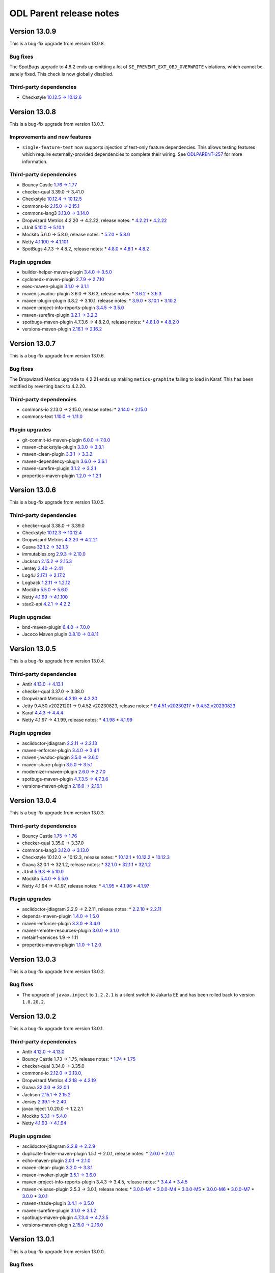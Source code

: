 ========================
ODL Parent release notes
========================

Version 13.0.9
--------------
This is a bug-fix upgrade from version 13.0.8.

Bug fixes
~~~~~~~~~
The SpotBugs upgrade to 4.8.2 ends up emitting a lot of ``SE_PREVENT_EXT_OBJ_OVERWRITE`` violations, which cannot
be sanely fixed. This check is now globally disabled.

Third-party dependencies
~~~~~~~~~~~~~~~~~~~~~~~~
* Checkstyle `10.12.5 → 10.12.6 <https://checkstyle.org/releasenotes.html#Release_10.12.6>`__

Version 13.0.8
--------------
This is a bug-fix upgrade from version 13.0.7.

Improvements and new features
~~~~~~~~~~~~~~~~~~~~~~~~~~~~~
* ``single-feature-test`` now supports injection of test-only feature dependencies. This allows testing features
  which require externally-provided dependencies to complete their wiring.
  See `ODLPARENT-257 <https://jira.opendaylight.org/browse/ODLPARENT-257>`__ for more information.

Third-party dependencies
~~~~~~~~~~~~~~~~~~~~~~~~
* Bouncy Castle `1.76 → 1.77 <https://www.bouncycastle.org/releasenotes.html#r1rv77>`__

* checker-qual 3.39.0 → 3.41.0

* Checkstyle `10.12.4 → 10.12.5 <https://checkstyle.org/releasenotes.html#Release_10.12.5>`__

* commons-io `2.15.0 → 2.15.1 <https://commons.apache.org/proper/commons-io/changes-report.html#a2.15.1>`__

* commons-lang3 `3.13.0 → 3.14.0 <https://commons.apache.org/proper/commons-lang/changes-report.html#a3.14.0>`__

* Dropwizard Metrics 4.2.20 → 4.2.22, release notes:
  * `4.2.21 <https://github.com/dropwizard/metrics/releases/tag/v4.2.21>`__
  * `4.2.22 <https://github.com/dropwizard/metrics/releases/tag/v4.2.22>`__

* JUnit `5.10.0 → 5.10.1 <https://junit.org/junit5/docs/snapshot/release-notes/#release-notes-5.10.1>`__

* Mockito 5.6.0 → 5.8.0, release notes:
  * `5.7.0 <https://github.com/mockito/mockito/releases/tag/v5.7.0>`__
  * `5.8.0 <https://github.com/mockito/mockito/releases/tag/v5.8.0>`__

* Netty `4.1.100 → 4.1.101 <https://netty.io/news/2023/11/09/4-1-101-Final.html>`__

* SpotBugs 4.7.3 → 4.8.2, release notes:
  * `4.8.0 <https://github.com/spotbugs/spotbugs/releases/tag/4.8.0>`__
  * `4.8.1 <https://github.com/spotbugs/spotbugs/releases/tag/4.8.1>`__
  * `4.8.2 <https://github.com/spotbugs/spotbugs/releases/tag/4.8.2>`__

Plugin upgrades
~~~~~~~~~~~~~~~
* builder-helper-maven-plugin `3.4.0 → 3.5.0 <https://github.com/mojohaus/build-helper-maven-plugin/releases/tag/build-helper-maven-plugin-3.5.0>`__

* cyclonedx-maven-plugin `2.7.9 → 2.7.10 <https://github.com/CycloneDX/cyclonedx-maven-plugin/releases/tag/cyclonedx-maven-plugin-2.7.10>`__

* exec-maven-plugin `3.1.0 → 3.1.1 <https://github.com/mojohaus/exec-maven-plugin/releases/tag/exec-maven-plugin-3.1.1>`__

* maven-javadoc-plugin 3.6.0 → 3.6.3, release notes:
  * `3.6.2 <https://issues.apache.org/jira/secure/ReleaseNote.jspa?projectId=12317529&version=12353815>`__
  * `3.6.3 <https://issues.apache.org/jira/secure/ReleaseNote.jspa?projectId=12317529&version=12353857>`__

* maven-plugin-plugin 3.8.2 → 3.10.1, release notes:
  * `3.9.0 <https://issues.apache.org/jira/projects/MPLUGIN/versions/12353224>`__
  * `3.10.1 <https://issues.apache.org/jira/projects/MPLUGIN/versions/12353716>`__
  * `3.10.2 <https://issues.apache.org/jira/projects/MPLUGIN/versions/12353719>`__

* maven-project-info-reports-plugin `3.4.5 → 3.5.0 <https://issues.apache.org/jira/secure/ReleaseNote.jspa?projectId=12317821&version=12353875>`__

* maven-surefire-plugin `3.2.1 → 3.2.2 <https://issues.apache.org/jira/secure/ReleaseNote.jspa?projectId=12317927&version=12353764>`__

* spotbugs-maven-plugin 4.7.3.6 → 4.8.2.0, release notes:
  * `4.8.1.0 <https://github.com/spotbugs/spotbugs-maven-plugin/releases/tag/spotbugs-maven-plugin-4.8.1.0>`__
  * `4.8.2.0 <https://github.com/spotbugs/spotbugs-maven-plugin/releases/tag/spotbugs-maven-plugin-4.8.2.0>`__

* versions-maven-plugin `2.16.1 → 2.16.2 <https://github.com/mojohaus/versions/releases/tag/2.16.2>`__

Version 13.0.7
--------------
This is a bug-fix upgrade from version 13.0.6.

Bug fixes
~~~~~~~~~
The Dropwizard Metrics upgrade to 4.2.21 ends up making ``metics-graphite`` failing to load
in Karaf. This has been rectified by reverting back to 4.2.20.

Third-party dependencies
~~~~~~~~~~~~~~~~~~~~~~~~
* commons-io 2.13.0 → 2.15.0, release notes:
  * `2.14.0 <https://commons.apache.org/proper/commons-io/changes-report.html#a2.14.0>`__
  * `2.15.0 <https://commons.apache.org/proper/commons-io/changes-report.html#a2.15.0>`__

* commons-text `1.10.0 → 1.11.0 <https://issues.apache.org/jira/secure/ReleaseNote.jspa?projectId=12318221&version=12352347>`__

Plugin upgrades
~~~~~~~~~~~~~~~
* git-commit-id-maven-plugin `6.0.0 → 7.0.0 <https://github.com/git-commit-id/git-commit-id-maven-plugin/releases/tag/v7.0.0>`__

* maven-checkstyle-plugin `3.3.0 → 3.3.1 <https://issues.apache.org/jira/secure/ReleaseNote.jspa?projectId=12317223&version=12352729>`__

* maven-clean-plugin `3.3.1 → 3.3.2 <https://issues.apache.org/jira/secure/ReleaseNote.jspa?projectId=12317224&version=12353735>`__

* maven-dependency-plugin `3.6.0 → 3.6.1 <https://issues.apache.org/jira/secure/ReleaseNote.jspa?projectId=12317227&version=12353360>`__

* maven-surefire-plugin `3.1.2 → 3.2.1 <https://issues.apache.org/jira/secure/ReleaseNote.jspa?projectId=12317927&version=12353730>`__

* properties-maven-plugin `1.2.0 → 1.2.1 <https://github.com/mojohaus/properties-maven-plugin/releases/tag/1.2.1>`__

Version 13.0.6
--------------
This is a bug-fix upgrade from version 13.0.5.

Third-party dependencies
~~~~~~~~~~~~~~~~~~~~~~~~
* checker-qual 3.38.0 → 3.39.0

* Checkstyle `10.12.3 → 10.12.4 <https://checkstyle.org/releasenotes.html#Release_10.12.4>`__

* Dropwizard Metrics `4.2.20 → 4.2.21 <https://github.com/dropwizard/metrics/releases/tag/v4.2.21>`__

* Guava `32.1.2 → 32.1.3 <https://github.com/google/guava/releases/tag/v32.1.3>`__

* immutables.org `2.9.3 → 2.10.0 <https://github.com/immutables/immutables/releases/tag/2.10.0>`__

* Jackson `2.15.2 → 2.15.3 <https://github.com/FasterXML/jackson/wiki/Jackson-Release-2.15.3>`__

* Jersey `2.40 → 2.41 <https://github.com/eclipse-ee4j/jersey/releases/tag/2.41>`__

* Log4J `2.17.1 → 2.17.2 <https://logging.apache.org/log4j/2.x/release-notes/2.17.2.html>`__

* Logback `1.2.11 → 1.2.12 <https://logback.qos.ch/news.html#1.2.12>`__

* Mockito `5.5.0 → 5.6.0 <https://github.com/mockito/mockito/releases/tag/v5.6.0>`__

* Netty `4.1.99 → 4.1.100 <https://netty.io/news/2023/10/10/4-1-100-Final.html>`__

* stax2-api `4.2.1 → 4.2.2 <https://github.com/FasterXML/stax2-api/blob/master/release-notes/VERSION>`__

Plugin upgrades
~~~~~~~~~~~~~~~
* bnd-maven-plugin `6.4.0 → 7.0.0 <https://github.com/bndtools/bnd/wiki/Changes-in-7.0.0>`__

* Jacoco Maven plugin `0.8.10 → 0.8.11 <https://github.com/jacoco/jacoco/releases/tag/v0.8.11>`__

Version 13.0.5
--------------
This is a bug-fix upgrade from version 13.0.4.

Third-party dependencies
~~~~~~~~~~~~~~~~~~~~~~~~
* Antlr `4.13.0 → 4.13.1 <https://github.com/antlr/antlr4/releases/tag/4.13.1>`__

* checker-qual 3.37.0 → 3.38.0

* Dropwizard Metrics `4.2.19 → 4.2.20 <https://github.com/dropwizard/metrics/releases/tag/v4.2.20>`__

* Jetty 9.4.50.v20221201 → 9.4.52.v20230823, release notes:
  * `9.4.51.v20230217 <https://github.com/eclipse/jetty.project/releases/tag/jetty-9.4.51.v20230217>`__
  * `9.4.52.v20230823 <https://github.com/eclipse/jetty.project/releases/tag/jetty-9.4.52.v20230823>`__

* Karaf `4.4.3 → 4.4.4 <https://issues.apache.org/jira/secure/ReleaseNote.jspa?projectId=12311140&version=12352693>`__

* Netty 4.1.97 → 4.1.99, release notes:
  * `4.1.98 <https://netty.io/news/2023/09/21/4-1-98-Final.html>`__
  * `4.1.99 <https://netty.io/news/2023/09/21/4-1-99-Final.html>`__

Plugin upgrades
~~~~~~~~~~~~~~~
* asciidoctor-jdiagram `2.2.11 → 2.2.13 <https://github.com/asciidoctor/asciidoctorj-diagram/releases/tag/v2.2.13>`__

* maven-enforcer-plugin `3.4.0 → 3.4.1 <https://issues.apache.org/jira/secure/ReleaseNote.jspa?projectId=12317520&version=12353576>`__

* maven-javadoc-plugin `3.5.0 → 3.6.0 <https://issues.apache.org/jira/secure/ReleaseNote.jspa?projectId=12317529&version=12352956>`__

* maven-share-plugin `3.5.0 → 3.5.1 <https://issues.apache.org/jira/secure/ReleaseNote.jspa?projectId=12317921&version=12353341>`__

* modernizer-maven-plugin `2.6.0 → 2.7.0 <https://github.com/gaul/modernizer-maven-plugin/releases/tag/modernizer-maven-plugin-2.7.0>`__

* spotbugs-maven-plugin `4.7.3.5 → 4.7.3.6 <https://github.com/spotbugs/spotbugs-maven-plugin/releases/tag/spotbugs-maven-plugin-4.7.3.6>`__

* versions-maven-plugin `2.16.0 → 2.16.1 <https://github.com/mojohaus/versions/releases/tag/2.16.1>`__

Version 13.0.4
--------------
This is a bug-fix upgrade from version 13.0.3.

Third-party dependencies
~~~~~~~~~~~~~~~~~~~~~~~~
* Bouncy Castle `1.75 → 1.76 <https://www.bouncycastle.org/releasenotes.html#r1rv76>`__

* checker-qual 3.35.0 → 3.37.0

* commons-lang3 `3.12.0 → 3.13.0 <https://commons.apache.org/proper/commons-lang/changes-report.html#a3.13.0>`__

* Checkstyle 10.12.0 → 10.12.3, release notes:
  * `10.12.1 <https://checkstyle.org/releasenotes.html#Release_10.12.1>`__
  * `10.12.2 <https://checkstyle.org/releasenotes.html#Release_10.12.2>`__
  * `10.12.3 <https://checkstyle.org/releasenotes.html#Release_10.12.3>`__

* Guava 32.0.1 → 32.1.2, release notes:
  * `32.1.0 <https://github.com/google/guava/releases/tag/v32.1.0>`__
  * `32.1.1 <https://github.com/google/guava/releases/tag/v32.1.1>`__
  * `32.1.2 <https://github.com/google/guava/releases/tag/v32.1.2>`__

* JUnit `5.9.3 → 5.10.0 <https://junit.org/junit5/docs/snapshot/release-notes/#release-notes-5.10.0>`__

* Mockito `5.4.0 → 5.5.0 <https://github.com/mockito/mockito/releases/tag/v5.5.0>`__

* Netty 4.1.94 → 4.1.97, release notes:
  * `4.1.95 <https://netty.io/news/2023/07/20/4-1-95-Final.html>`__
  * `4.1.96 <https://netty.io/news/2023/07/27/4-1-96-Final.html>`__
  * `4.1.97 <https://netty.io/news/2023/08/23/4-1-97-Final.html>`__

Plugin upgrades
~~~~~~~~~~~~~~~
* asciidoctor-jdiagram 2.2.9 → 2.2.11, release notes:
  * `2.2.10 <https://github.com/asciidoctor/asciidoctorj-diagram/releases/tag/v2.2.10>`__
  * `2.2.11 <https://github.com/asciidoctor/asciidoctorj-diagram/releases/tag/v2.2.11>`__

* depends-maven-plugin `1.4.0 → 1.5.0 <https://issues.apache.org/jira/secure/ReleaseNote.jspa?projectId=12311206&version=12339645>`__

* maven-enforcer-plugin `3.3.0 → 3.4.0 <https://issues.apache.org/jira/secure/ReleaseNote.jspa?projectId=12317520&version=12353101>`__

* maven-remote-resources-plugin `3.0.0 → 3.1.0 <https://issues.apache.org/jira/secure/ReleaseNote.jspa?projectId=12317825&version=12352115>`__

* metainf-services 1.9 → 1.11

* properties-maven-plugin `1.1.0 → 1.2.0 <https://github.com/mojohaus/properties-maven-plugin/releases/tag/1.2.0>`__

Version 13.0.3
--------------
This is a bug-fix upgrade from version 13.0.2.

Bug fixes
~~~~~~~~~
* The upgrade of ``javax.inject`` to ``1.2.2.1`` is a silent switch to Jakarta EE and has been rolled back
  to version ``1.0.20.2``.

Version 13.0.2
--------------
This is a bug-fix upgrade from version 13.0.1.

Third-party dependencies
~~~~~~~~~~~~~~~~~~~~~~~~
* Antlr `4.12.0 → 4.13.0 <https://github.com/antlr/antlr4/releases/tag/4.13.0>`__

* Bouncy Castle 1.73 → 1.75, release notes:
  * `1.74 <https://www.bouncycastle.org/releasenotes.html#r1rv74>`__
  * `1.75 <https://www.bouncycastle.org/releasenotes.html#r1rv75>`__

* checker-qual 3.34.0 → 3.35.0

* commons-io `2.12.0 → 2.13.0, <https://commons.apache.org/proper/commons-io/changes-report.html#a2.13.0>`__

* Dropwizard Metrics `4.2.18 → 4.2.19 <https://github.com/dropwizard/metrics/releases/tag/v4.2.19>`__

* Guava `32.0.0 → 32.0.1 <https://github.com/google/guava/releases/tag/v32.0.1>`__

* Jackson `2.15.1 → 2.15.2 <https://github.com/FasterXML/jackson/wiki/Jackson-Release-2.15.2>`__

* Jersey `2.39.1 → 2.40 <https://github.com/eclipse-ee4j/jersey/releases/tag/2.40>`__

* javax.inject 1.0.20.0 → 1.2.2.1

* Mockito `5.3.1 → 5.4.0 <https://github.com/mockito/mockito/releases/tag/v5.4.0>`__

* Netty `4.1.93 → 4.1.94 <https://netty.io/news/2023/06/19/4-1-94-Final.html>`__

Plugin upgrades
~~~~~~~~~~~~~~~
* asciidoctor-jdiagram `2.2.8 → 2.2.9 <https://github.com/asciidoctor/asciidoctorj-diagram/releases/tag/v2.2.9>`__

* duplicate-finder-maven-plugin 1.5.1 → 2.0.1, release notes:
  * `2.0.0 <https://github.com/basepom/duplicate-finder-maven-plugin/blob/main/CHANGES.md#200---2023-05-21>`__
  * `2.0.1 <https://github.com/basepom/duplicate-finder-maven-plugin/blob/main/CHANGES.md#201---2023-05-28>`__

* echo-maven-plugin `2.0.1 → 2.1.0 <https://github.com/Ekryd/echo-maven-plugin/releases/tag/echo-plugin-2.1.0>`__

* maven-clean-plugin `3.2.0 → 3.3.1 <https://issues.apache.org/jira/secure/ReleaseNote.jspa?projectId=12317224&version=12351541>`__

* maven-invoker-plugin `3.5.1 → 3.6.0 <https://issues.apache.org/jira/secure/ReleaseNote.jspa?projectId=12317525&version=12353076>`__

* maven-project-info-reports-plugin 3.4.3 → 3.4.5, release notes:
  * `3.4.4 <https://issues.apache.org/jira/secure/ReleaseNote.jspa?projectId=12317821&version=12353222>`__
  * `3.4.5 <https://issues.apache.org/jira/secure/ReleaseNote.jspa?projectId=12317821&version=12353297>`__

* maven-release-plugin 2.5.3 → 3.0.1, release notes:
  * `3.0.0-M1 <https://issues.apache.org/jira/secure/ReleaseNote.jspa?projectId=12317824&version=12331214>`__
  * `3.0.0-M4 <https://issues.apache.org/jira/secure/ReleaseNote.jspa?projectId=12317824&version=12348079>`__
  * `3.0.0-M5 <https://issues.apache.org/jira/secure/ReleaseNote.jspa?projectId=12317824&version=12346565>`__
  * `3.0.0-M6 <https://issues.apache.org/jira/secure/ReleaseNote.jspa?projectId=12317824&version=12351336>`__
  * `3.0.0-M7 <https://issues.apache.org/jira/secure/ReleaseNote.jspa?projectId=12317824&version=12351828>`__
  * `3.0.0 <https://issues.apache.org/jira/secure/ReleaseNote.jspa?projectId=12317824&version=12352981>`__
  * `3.0.1 <https://issues.apache.org/jira/secure/ReleaseNote.jspa?projectId=12317824&version=12353136>`__

* maven-shade-plugin `3.4.1 → 3.5.0 <https://issues.apache.org/jira/secure/ReleaseNote.jspa?projectId=12317921&version=12352951>`__

* maven-surefire-plugin `3.1.0 → 3.1.2 <https://issues.apache.org/jira/secure/ReleaseNote.jspa?projectId=12317927&version=12353294>`__

* spotbugs-maven-plugin `4.7.3.4 → 4.7.3.5 <https://github.com/spotbugs/spotbugs-maven-plugin/releases/tag/spotbugs-maven-plugin-4.7.3.5>`__

* versions-maven-plugin `2.15.0 → 2.16.0 <https://github.com/mojohaus/versions/releases/tag/2.16.0>`__

Version 13.0.1
--------------
This is a bug-fix upgrade from version 13.0.0.

Bug fixes
~~~~~~~~~
* Generated features included ``org.eclipse.jdt.annotation`` and ``value`` annotation JARs. This has been corrected by
  excluding from generation See `ODLPARENT-302 <https://jira.opendaylight.org/browse/ODLPARENT-302>`__ for details.

Version 13.0.0
--------------
This is a major upgrade from version 12, with breaking changes; downstream projects may need to make changes to upgrade
to this version.

Bug fixes
~~~~~~~~~
* Declaration of annotation artifacts for ``spotbugs-annotations``, ``org.eclipse.jdt.annotation`` and
  ``modernizer-maven-annotations`` are no longer by default as ``<scope>provided</scope>``. This means that users
  of these annotations need to explicitly depend on them. Note that ``spotbugs-annotations`` are not provided
  at runtime and therefore should be used with ``<optional>true</optional>``.
  See `ODLPARENT-300 <https://jira.opendaylight.org/browse/ODLPARENT-300>`__ for details.

* Default configuration now includes test-scoped dependency to ``jassert-core``. Users are encouraged to migrate
  assertions from Hamcrest to AssertJ. See `ODLPARENT-295 <https://jira.opendaylight.org/browse/ODLPARENT-295>`__ for details.

Upstream version removals
~~~~~~~~~~~~~~~~~~~~~~~~~
The following upstream dependencies have been removed from dependency/plugin management:

* Declaration of ``commons-lang`` has been removed. This dependency is not used by any active downstream and ``commons-lang3``
  already provides better or equivalent replacements.

Third-party dependencies
~~~~~~~~~~~~~~~~~~~~~~~~
* Checkstyle `10.11.0 → 10.12.0 <https://checkstyle.org/releasenotes.html#Release_10.12.0>`__

* Guava `31.1 → 32.0.0 <https://github.com/google/guava/releases/tag/v32.0.0>`__

* Jackson 2.14.3 → 2.15.1, release notes:
  * `2.15 <https://github.com/FasterXML/jackson/wiki/Jackson-Release-2.15>`__
  * `2.15.1 <https://github.com/FasterXML/jackson/wiki/Jackson-Release-2.15.1>`__

Plugin upgrades
~~~~~~~~~~~~~~~
* asciidoctor-maven-plugin `2.2.3 → 2.2.4 <https://github.com/asciidoctor/asciidoctor-maven-plugin/releases/tag/asciidoctor-maven-plugin-2.2.4>`__

* maven-bundle-plugin `5.1.8 → 5.1.9 <https://issues.apache.org/jira/secure/ReleaseNote.jspa?projectId=12310100&version=12353241>`__

Version 12.0.6
--------------
This is a bug-fix upgrade from version 12.0.5.

Third-party dependencies
~~~~~~~~~~~~~~~~~~~~~~~~
* asciidoctor-jdiagram `2.2.4 → 2.2.8 <https://github.com/asciidoctor/asciidoctorj-diagram/releases/tag/v2.2.8>`__

* checker-qual 3.33.0 → 3.34.0

* Checkstyle 10.9.3 → 10.11.0, release notes:
  * `10.10.0 <https://checkstyle.org/releasenotes.html#Release_10.10.0>`__
  * `10.11.0 <https://checkstyle.org/releasenotes.html#Release_10.11.0>`__

* commons-io `2.11.0 → 2.12.0, <https://commons.apache.org/proper/commons-io/changes-report.html#a2.12.0>`__

* Jackson `2.14.2 → 2.14.3 <https://github.com/FasterXML/jackson/wiki/Jackson-Release-2.14.3>`__

* JUnit `5.9.2 → 5.9.3 <https://junit.org/junit5/docs/snapshot/release-notes/#release-notes-5.9.3>`__

* Mockito `5.3.0 → 5.3.1 <https://github.com/mockito/mockito/releases/tag/v5.3.1>`__

* Netty 4.1.91 → 4.1.93, release notes:
  * `4.1.92 <https://netty.io/news/2023/04/25/4-1-92-Final.html>`__
  * `4.1.93 <https://netty.io/news/2023/05/25/4-1-93-Final.html>`__

* TrieMap `1.3.0 → 1.3.1 <https://github.com/PANTHEONtech/triemap/releases/tag/triemap-1.3.1>`__

* Woodstox 6.4.0 → 6.5.1, release notes:
  * `6.5.0 <https://github.com/FasterXML/woodstox/wiki/Woodstox-Release-6.5#650-14-jan-2023>`__
  * `6.5.1 <https://github.com/FasterXML/woodstox/issues/170>`__

Plugin upgrades
~~~~~~~~~~~~~~~
* asciidoctor-maven-plugin `2.2.2 → 2.2.3 <https://github.com/asciidoctor/asciidoctor-maven-plugin/releases/tag/asciidoctor-maven-plugin-2.2.3>`__

* builder-helper-maven-plugin `3.3.0 → 3.4.0 <https://github.com/mojohaus/build-helper-maven-plugin/releases/tag/build-helper-maven-plugin-3.4.0>`__

* cyclonedx-maven-plugin 2.7.5 → 2.7.9, release notes:
  * `2.7.6 <https://github.com/CycloneDX/cyclonedx-maven-plugin/releases/tag/cyclonedx-maven-plugin-2.7.6>`__
  * `2.7.7 <https://github.com/CycloneDX/cyclonedx-maven-plugin/releases/tag/cyclonedx-maven-plugin-2.7.7>`__
  * `2.7.8 <https://github.com/CycloneDX/cyclonedx-maven-plugin/releases/tag/cyclonedx-maven-plugin-2.7.8>`__
  * `2.7.9 <https://github.com/CycloneDX/cyclonedx-maven-plugin/releases/tag/cyclonedx-maven-plugin-2.7.9>`__

* git-commit-id-maven-plugin `5.0.0 → 6.0.0 <https://github.com/git-commit-id/git-commit-id-maven-plugin/releases/tag/v6.0.0>`__

* Jacoco Maven plugin 0.8.8 → 0.8.10, release notes:
  * `0.8.9 <https://github.com/jacoco/jacoco/releases/tag/v0.8.9>`__
  * `0.8.10 <https://github.com/jacoco/jacoco/releases/tag/v0.8.10>`__

* maven-assembly-plugin 3.4.2 → 3.6.0, release notes:
  * `3.5.0 <https://issues.apache.org/jira/secure/ReleaseNote.jspa?projectId=12317220&version=12352065>`__
  * `3.6.0 <https://issues.apache.org/jira/secure/ReleaseNote.jspa?projectId=12317220&version=12352952>`__

* maven-checkstyle-plugin 3.2.1 → 3.3.0, release notes:
  * `3.2.2 <https://issues.apache.org/jira/secure/ReleaseNote.jspa?projectId=12317223&version=12352856>`__
  * `3.3.0 <https://issues.apache.org/jira/secure/ReleaseNote.jspa?projectId=12317223&version=12353164>`__

* maven-dependency-plugin `3.5.0 → 3.6.0 <https://issues.apache.org/jira/secure/ReleaseNote.jspa?projectId=12317227&version=12352921>`__

* maven-help-plugin `3.3.0 → 3.4.0 <https://issues.apache.org/jira/secure/ReleaseNote.jspa?projectId=12317522&version=12352206>`__

* maven-invoker-plugin 3.4.0 → 3.5.1, release notes:
  * `3.5.0 <https://issues.apache.org/jira/secure/ReleaseNote.jspa?projectId=12317525&version=12352645>`__
  * `3.5.1 <https://issues.apache.org/jira/secure/ReleaseNote.jspa?projectId=12317525&version=12352974>`__

* maven-plugin-plugin 3.7.1 → 3.8.2, release notes:
  * `3.8.1 <https://issues.apache.org/jira/projects/MPLUGIN/versions/12352545>`__
  * `3.8.2 <https://issues.apache.org/jira/projects/MPLUGIN/versions/12352508>`__

* maven-project-info-reports-plugin 3.4.1 → 3.4.3, release notes:
  * `3.4.2 <https://issues.apache.org/jira/secure/ReleaseNote.jspa?projectId=12317821&version=12352728>`__
  * `3.4.3 <https://issues.apache.org/jira/secure/ReleaseNote.jspa?projectId=12317821&version=12352922>`__

* maven-resources-plugin `3.3.0 → 3.3.1 <https://issues.apache.org/jira/secure/ReleaseNote.jspa?projectId=12317827&version=12352140>`__

* maven-source-plugin `3.2.1 → 3.3.0 <https://issues.apache.org/jira/secure/ReleaseNote.jspa?projectId=12317924&version=12346658>`__

* maven-surefire-plugin `3.0.0 → 3.1.0 <https://issues.apache.org/jira/secure/ReleaseNote.jspa?projectId=12317927&version=12351273>`__

* versions-maven-plugin `2.14.2 → 2.15.0 <https://github.com/mojohaus/versions/releases/tag/2.15.0>`__

Version 12.0.5
--------------
This is a bug-fix upgrade from version 12.0.4.

Bug fixes
~~~~~~~~~
* cyclonedx-maven-plugin has been rolled back to version ``2.7.5`` because newer
  versions execute incredibly slowly on large dependency graphs.

Third-party dependencies
~~~~~~~~~~~~~~~~~~~~~~~~
* Bouncy Castle `1.72 → 1.73 <https://www.bouncycastle.org/releasenotes.html#r1rv73>`__

* Mockito `5.2.0 → 5.3.0 <https://github.com/mockito/mockito/releases/tag/v5.3.0>`__

* TrieMap 1.2.0 → 1.3.0
  * `1.2.1 <https://github.com/PANTHEONtech/triemap/releases/tag/triemap-1.2.0>`__
  * `1.3.0 <https://github.com/PANTHEONtech/triemap/releases/tag/triemap-1.3.0>`__

Version 12.0.4
--------------
This is a bug-fix upgrade from version 12.0.4.

Third-party dependencies
~~~~~~~~~~~~~~~~~~~~~~~~
* Antlr `4.11.1 → 4.12.0 <https://github.com/antlr/antlr4/releases/tag/4.12.0>`__

* checker-qual 3.30.0 → 3.33.0

* Checkstyle 10.7.0 → 10.9.3, release notes:
  * `10.8.0 <https://checkstyle.org/releasenotes.html#Release_10.8.0>`__
  * `10.8.1 <https://checkstyle.org/releasenotes.html#Release_10.8.1>`__
  * `10.9.0 <https://checkstyle.org/releasenotes.html#Release_10.9.0>`__
  * `10.9.1 <https://checkstyle.org/releasenotes.html#Release_10.9.1>`__
  * `10.9.2 <https://checkstyle.org/releasenotes.html#Release_10.9.2>`__
  * `10.9.3 <https://checkstyle.org/releasenotes.html#Release_10.9.3>`__

* Dropwizard Metrics 4.2.15 → 4.2.18, release notes:
  * `4.2.16 <https://github.com/dropwizard/metrics/releases/tag/v4.2.16>`__
  * `4.2.17 <https://github.com/dropwizard/metrics/releases/tag/v4.2.17>`__
  * `4.2.18 <https://github.com/dropwizard/metrics/releases/tag/v4.2.18>`__

* Jersey 2.38 → 2.39.1, release notes:
  * `2.39 <https://github.com/eclipse-ee4j/jersey/releases/tag/2.39>`__
  * `2.39.1 <https://github.com/eclipse-ee4j/jersey/releases/tag/2.39.1>`__

* Mockito `5.1.1 → 5.2.0 <https://github.com/mockito/mockito/releases/tag/v5.2.0>`__

* Netty 4.1.89 → 4.1.91, release notes:
  * `4.1.90 <https://netty.io/news/2023/03/14/4-1-90-Final.html>`__
  * `4.1.91 <https://netty.io/news/2023/04/03/4-1-91-Final.html>`__

Plugin upgrades
~~~~~~~~~~~~~~~
* cyclonedx-maven-plugin `2.7.5 → 2.7.6 <https://github.com/CycloneDX/cyclonedx-maven-plugin/releases/tag/cyclonedx-maven-plugin-2.7.6>`__

* maven-compiler-plugin `3.10.1 → 3.11.0 <https://issues.apache.org/jira/secure/ReleaseNote.jspa?projectId=12317225&version=12351444>`__

* maven-enforcer-plugin `3.2.1 → 3.3.0 <https://issues.apache.org/jira/secure/ReleaseNote.jspa?projectId=12317520&version=12352877>`__

* maven-surefire-plugin 3.0.0-M8 → 3.0.0, release notes:
  * `3.0.0-M9 <https://issues.apache.org/jira/secure/ReleaseNote.jspa?projectId=12317927&version=12352730>`__
  * `3.0.0 <https://issues.apache.org/jira/secure/ReleaseNote.jspa?projectId=12317927&version=12352998>`__

* modernizer-maven-plugin `2.5.0 → 2.6.0 <https://github.com/gaul/modernizer-maven-plugin/releases/tag/modernizer-maven-plugin-2.6.0>`__

* spotbugs-maven-plugin 4.7.3.0 → 4.7.3.4, release notes:
  * `4.7.3.1 <https://github.com/spotbugs/spotbugs-maven-plugin/releases/tag/spotbugs-maven-plugin-4.7.3.1>`__
  * `4.7.3.2 <https://github.com/spotbugs/spotbugs-maven-plugin/releases/tag/spotbugs-maven-plugin-4.7.3.2>`__
  * `4.7.3.3 <https://github.com/spotbugs/spotbugs-maven-plugin/releases/tag/spotbugs-maven-plugin-4.7.3.3>`__
  * `4.7.3.4 <https://github.com/spotbugs/spotbugs-maven-plugin/releases/tag/spotbugs-maven-plugin-4.7.3.4>`__

Version 12.0.3
--------------
This is a bug-fix upgrade from version 12.0.2.

Bug fixes
~~~~~~~~~
* The configuration of ``spotbugs-maven-plugin`` was incorrect in that it referenced
  ``FindBugs`` settings. This issue is reported with ``maven-3.9.0`` and later and has
  now been corrected. See `ODLPARENT-299 <https://jira.opendaylight.org/browse/ODLPARENT-299>`__
  for details.

Third-party dependencies
~~~~~~~~~~~~~~~~~~~~~~~~
* asciidoctor-jdiagram `2.2.3 → 2.2.4 <https://github.com/asciidoctor/asciidoctorj-diagram/releases/tag/v2.2.4>`__

* Checkstyle `10.6.0 → 10.7.0 <https://checkstyle.org/releasenotes.html#Release_10.7.0>`__

* Jackson `2.14.1 → 2.14.2 <https://github.com/FasterXML/jackson/wiki/Jackson-Release-2.14.2>`__

* Mockito 4.11.0 → 5.1.1, release notes:
  * `5.0.0 <https://github.com/mockito/mockito/releases/tag/v5.0.0>`__
  * `5.1.0 <https://github.com/mockito/mockito/releases/tag/v5.1.0>`__
  * `5.1.1 <https://github.com/mockito/mockito/releases/tag/v5.1.1>`__

* Netty 4.1.86 → 4.1.89, release notes:
  * `4.1.87 <https://netty.io/news/2023/01/12/4-1-87-Final.html>`__
  * `4.1.88 <https://netty.io/news/2023/02/12/4-1-88-Final.html>`__
  * `4.1.89 <https://netty.io/news/2023/02/13/4-1-89-Final.html>`__

Plugin upgrades
~~~~~~~~~~~~~~~
* cyclonedx-maven-plugin `2.7.4 → 2.7.5 <https://github.com/CycloneDX/cyclonedx-maven-plugin/releases/tag/cyclonedx-maven-plugin-2.7.5>`__

* echo-maven-plugin 1.3.2 → 2.0.1, release notes:
  * `2.0.0 <https://github.com/Ekryd/echo-maven-plugin/releases/tag/echo-plugin-2.0.0>`__
  * `2.0.1 <https://github.com/Ekryd/echo-maven-plugin/releases/tag/echo-plugin-2.0.1>`__

* maven-checkstyle-plugin `3.2.0 → 3.2.1 <https://issues.apache.org/jira/secure/ReleaseNote.jspa?projectId=12317223&version=12352729>`__

* maven-dependency-plugin `3.4.0 → 3.5.0 <https://issues.apache.org/jira/secure/ReleaseNote.jspa?projectId=12317227&version=12352602>`__

* maven-enforcer-plugin `3.2.0 → 3.2.1 <https://issues.apache.org/jira/secure/ReleaseNote.jspa?projectId=12317520&version=12352857>`__

* maven-javadoc-plugin `3.4.1 → 3.5.0 <https://issues.apache.org/jira/secure/ReleaseNote.jspa?projectId=12317529&version=12352256>`__

* maven-plugin-plugin `3.7.0 → 3.7.1 <https://issues.apache.org/jira/secure/ReleaseNote.jspa?projectId=12317820&version=12352745>`__

* maven-surefire-plugin `3.0.0-M7 → 3.0.0-M8 <https://issues.apache.org/jira/secure/ReleaseNote.jspa?projectId=12317927&version=12351809>`__

Version 12.0.2
--------------
This is a security bug-fix upgrade from version 12.0.1.

New features
~~~~~~~~~~~~
* Two new features, ``odl-asm`` and ``odl-apache-spifly`` have been added.
  See `ODLPARENT-296 <https://jira.opendaylight.org/browse/ODLPARENT-296>`__
  for details.

Third-party dependencies
~~~~~~~~~~~~~~~~~~~~~~~~
* Checkstyle 10.4 → 10.6.0
  * `10.5.0 <https://checkstyle.org/releasenotes.html#Release_10.5.0>`__
  * `10.6.0 <https://checkstyle.org/releasenotes.html#Release_10.6.0>`__

* Dropwizard Metrics 4.2.13 → 4.2.15, release notes:
  * `4.2.14 <https://github.com/dropwizard/metrics/releases/tag/v4.2.14>`__
  * `4.2.15 <https://github.com/dropwizard/metrics/releases/tag/v4.2.15>`__

* GSON `2.10.0 → 2.10.1 <https://github.com/google/gson/releases/tag/gson-parent-2.10.1>`__

* immutables.org `2.9.2 → 2.9.3 <https://github.com/immutables/immutables/releases/tag/2.9.3>`__

* Jackson 2.13.4 → 2.14.1, release notes:
  * `2.14 <https://github.com/FasterXML/jackson/wiki/Jackson-Release-2.14>`__
  * `2.14.1 <https://github.com/FasterXML/jackson/wiki/Jackson-Release-2.14.1>`__

* Jetty `9.4.49.v20220914 → 9.4.50.v20221201 <https://github.com/eclipse/jetty.project/releases/tag/jetty-9.4.50.v20221201>`__

* Jolokia 1.7.1 → 1.7.2

* Jersey `2.37 → 2.38 <https://github.com/eclipse-ee4j/jersey/releases/tag/2.38>`__

* JUnit `5.9.1 → 5.9.2 <https://junit.org/junit5/docs/snapshot/release-notes/#release-notes-5.9.2>`__

* Karaf `4.4.2 → 4.4.3 <https://issues.apache.org/jira/secure/ReleaseNote.jspa?projectId=12311140&version=12352267>`__

* Mockito 4.9.0 → 4.11.0, release notes:
  * `4.10.0 <https://github.com/mockito/mockito/releases/tag/v4.10.0>`__
  * `4.11.0 <https://github.com/mockito/mockito/releases/tag/v4.11.0>`__

* Netty 4.1.84 → 4.1.86, release notes:
  * `4.1.85 <https://netty.io/news/2022/11/09/4-1-85-Final.html>`__
  * `4.1.86 <https://netty.io/news/2022/12/12/4-1-86-Final.html>`__

* Sevntu 1.43.0 → 1.44.1, release notes:
  * `1.44.0 <https://sevntu-checkstyle.github.io/sevntu.checkstyle/#1.44.0>`__
  * `1.44.1 <https://sevntu-checkstyle.github.io/sevntu.checkstyle/#1.44.1>`__

* ThreeTen `1.7.1 → 1.7.2 <https://www.threeten.org/threeten-extra/changes-report.html#a1.7.2>`__

* xmlunit `2.9.0 → 2.9.1 <https://github.com/xmlunit/xmlunit/releases/tag/v2.9.1>`__

Plugin upgrades
~~~~~~~~~~~~~~~
* bnd-maven-plugin `6.3.1 → 6.4.0 <https://github.com/bndtools/bnd/wiki/Changes-in-6.4.0>`__

* cyclonedx-maven-plugin 2.7.1 → 2.7.4, release notes:
  * `2.7.2 <https://github.com/CycloneDX/cyclonedx-maven-plugin/releases/tag/cyclonedx-maven-plugin-2.7.2>`__
  * `2.7.3 <https://github.com/CycloneDX/cyclonedx-maven-plugin/releases/tag/cyclonedx-maven-plugin-2.7.3>`__
  * `2.7.4 <https://github.com/CycloneDX/cyclonedx-maven-plugin/releases/tag/cyclonedx-maven-plugin-2.7.4>`__

* duplicate-finder-maven-plugin `1.5.0 → 1.5.1 <https://github.com/basepom/duplicate-finder-maven-plugin/releases/tag/duplicate-finder-maven-plugin-1.5.1>`__

* exec-maven-plugin `3.0.0 → 3.1.0 <https://github.com/mojohaus/exec-maven-plugin/releases/tag/exec-maven-plugin-3.1.0>`__

* maven-archetype-plugin `3.2.0 → 3.2.1 <https://issues.apache.org/jira/secure/ReleaseNote.jspa?projectId=12317122&version=12348615>`__

* maven-dependency-plugin `3.3.0 → 3.4.0 <https://issues.apache.org/jira/secure/ReleaseNote.jspa?projectId=12317227&version=12351068>`__

* maven-help-plugin `3.2.0 → 3.3.0 <https://issues.apache.org/jira/secure/ReleaseNote.jspa?projectId=12317522&version=12345417>`__

* maven-invoker-plugin 3.2.2 → 3.4.0, release notes:
  * `3.3.0 <https://issues.apache.org/jira/secure/ReleaseNote.jspa?projectId=12317525&version=12349728>`__
  * `3.4.0 <https://issues.apache.org/jira/secure/ReleaseNote.jspa?projectId=12317525&version=12330828>`__

* maven-plugin-plugin 3.6.2 → 3.7.0, release notes:
  * `3.6.4 <https://issues.apache.org/jira/secure/ReleaseNote.jspa?projectId=12317820&version=12351222>`__
  * `3.7.0 <https://issues.apache.org/jira/secure/ReleaseNote.jspa?projectId=12317820&version=12344367>`__

* maven-remote-resources-plugin `1.7.0 → 3.0.0 <https://issues.apache.org/jira/secure/ReleaseNote.jspa?projectId=12317825&version=12346864>`__

* properties-maven-plugin `1.0.0 → 1.1.0 <https://github.com/mojohaus/properties-maven-plugin/releases/tag/properties-maven-plugin-1.1.0>`__

* spotbugs-maven-plugin `4.7.2.2 → 4.7.3.0 <https://github.com/spotbugs/spotbugs-maven-plugin/releases/tag/spotbugs-maven-plugin-4.7.3.0>`__

* versions-maven-plugin 2.8.1 → 2.14.2, release notes:
  * `2.9.0 <https://github.com/mojohaus/versions/releases/tag/versions-maven-plugin-2.9.0>`__
  * `2.10.0 <https://github.com/mojohaus/versions/releases/tag/versions-maven-plugin-2.10.0>`__
  * `2.11.0 <https://github.com/mojohaus/versions/releases/tag/versions-maven-plugin-2.11.0>`__
  * `2.12.0 <https://github.com/mojohaus/versions/releases/tag/versions-maven-plugin-2.12.0>`__
  * `2.13.0 <https://github.com/mojohaus/versions/releases/tag/2.13.0>`__
  * `2.14.0 <https://github.com/mojohaus/versions/releases/tag/2.14.0>`__
  * `2.14.1 <https://github.com/mojohaus/versions/releases/tag/2.14.1>`__
  * `2.14.2 <https://github.com/mojohaus/versions/releases/tag/2.14.2>`__

Version 12.0.1
--------------
This is a security bug-fix upgrade from version 12.0.0.

Improvements and new features
~~~~~~~~~~~~~~~~~~~~~~~~~~~~~
* ``junit-jupiter-params`` is now a test dependency. This allows using JUnit 5 parameterized types without further
  declarations.

Third-party dependencies
~~~~~~~~~~~~~~~~~~~~~~~~
* Checkstyle `10.3.4 → 10.4 <https://checkstyle.org/releasenotes.html#Release_10.4>`__

* Dropwizard Metrics `4.2.12 → 4.2.13 <https://github.com/dropwizard/metrics/releases/tag/v4.2.13>`__

* GSON `2.9.0 → 2.10.0 <https://github.com/google/gson/releases/tag/gson-parent-2.10.0>`__

* Jackson `2.13.4 → 2.13.4.20221013 <https://github.com/FasterXML/jackson/wiki/Jackson-Release-2.13#micro-patches>`__

* Mockito `4.8.1 → 4.9.0 <https://github.com/mockito/mockito/releases/tag/v4.9.0>`__

* Netty `4.1.84 → 4.1.85 <https://netty.io/news/2022/11/09/4-1-85-Final.html>`__

* Sevntu `1.42.0 → 1.43.0 <https://sevntu-checkstyle.github.io/sevntu.checkstyle/#1.43.0>`__

* Woodstox `6.3.1 → 6.4.0 <https://github.com/FasterXML/woodstox/wiki/Woodstox-Release-6.4#640-24-oct-2022>`__

Plugin upgrades
~~~~~~~~~~~~~~~
* maven-shade-plugin 3.3.0 → 3.4.1, release notes:
  * `3.4.0 <https://issues.apache.org/jira/secure/ReleaseNote.jspa?projectId=12317921&version=12351491>`__
  * `3.4.1 <https://issues.apache.org/jira/secure/ReleaseNote.jspa?projectId=12317921&version=12352285>`__

* modernizer-maven-plugin `2.4.0 → 2.5.0 <https://github.com/gaul/modernizer-maven-plugin/releases/tag/modernizer-maven-plugin-2.5.0>`__

* spotbugs-maven-plugin `4.7.2.1 → 4.7.2.2 <https://github.com/spotbugs/spotbugs-maven-plugin/releases/tag/spotbugs-maven-plugin-4.7.2.2>`__

Version 12.0.0
--------------
This is a major upgrade from version 11, with breaking changes; downstream projects may need to make changes to upgrade
to this version.

Upstream version removals
~~~~~~~~~~~~~~~~~~~~~~~~~
The following upstream dependencies have been removed from dependency/plugin management:

* Declaration of ``Enunciate`` has been removed. This dependency is not used by any active downstream.

* The opt-in for generating HTML4 Javadoc documentation has been removed.

Third-party dependencies
~~~~~~~~~~~~~~~~~~~~~~~~
* Antlr 4.9.2 → 4.11.1, release notes:
  * `4.10 <https://github.com/antlr/antlr4/releases/tag/4.10>`__
  * `4.10.1 <https://github.com/antlr/antlr4/releases/tag/4.10.1>`__
  * `4.11.0 <https://github.com/antlr/antlr4/releases/tag/4.11.0>`__
  * `4.11.1 <https://github.com/antlr/antlr4/releases/tag/4.11.1>`__

* Bouncy Castle 1.70 → 1.72, release notes:
  * `1.71 <https://www.bouncycastle.org/releasenotes.html#r1rv71>`__
  * `1.72 <https://www.bouncycastle.org/releasenotes.html#r1rv72>`__

* Checkstyle 10.3.1 → 10.3.4, release notes:
  * `10.3.2 <https://checkstyle.org/releasenotes.html#Release_10.3.2>`__
  * `10.3.3 <https://checkstyle.org/releasenotes.html#Release_10.3.3>`__
  * `10.3.4 <https://checkstyle.org/releasenotes.html#Release_10.3.4>`__

* commons-text `1.9 → 1.10.0 <https://commons.apache.org/proper/commons-text/changes-report.html#a1.10.0>`__

* Dropwizard Metrics 4.2.10 → 4.2.12, release notes:
  * `4.2.11 <https://github.com/dropwizard/metrics/releases/tag/v4.2.11>`__
  * `4.2.12 <https://github.com/dropwizard/metrics/releases/tag/v4.2.12>`__

* immutables.org 2.8.8 → 2.9.2, release notes:
  * `2.9.0 <https://github.com/immutables/immutables/milestone/76?closed=1>`__
  * `2.9.1 <https://github.com/immutables/immutables/milestone/77?closed=1>`__
  * `2.9.2 <https://github.com/immutables/immutables/milestone/78?closed=1>`__

* Jackson `2.13.3 → 2.13.4 <https://github.com/FasterXML/jackson/wiki/Jackson-Release-2.13.4>`__

* Javassist 3.28.0-GA → 3.29.2-GA

* Jersey `2.36 → 2.37 <https://github.com/eclipse-ee4j/jersey/releases/tag/2.37>`__

* Jetty 9.4.46.v20220331 → 9.4.49.v20220914, release notes:
  * `9.4.47.v20220610 <https://github.com/eclipse/jetty.project/releases/tag/jetty-9.4.47.v20220610>`__
  * `9.4.48.v20220622 <https://github.com/eclipse/jetty.project/releases/tag/jetty-9.4.48.v20220622>`__
  * `9.4.49.v20220914 <https://github.com/eclipse/jetty.project/releases/tag/jetty-9.4.49.v20220914>`__

* JUnit `5.9.0 → 5.9.1 <https://junit.org/junit5/docs/snapshot/release-notes/#release-notes-5.9.1>`__

* Karaf `4.4.1 → 4.4.2 <https://issues.apache.org/jira/secure/ReleaseNote.jspa?projectId=12311140&version=12352048>`__

* Mockito 4.6.1 → 4.8.1, release notes:
  * `4.7.0 <https://github.com/mockito/mockito/releases/tag/v4.7.0>`__
  * `4.8.0 <https://github.com/mockito/mockito/releases/tag/v4.8.0>`__
  * `4.8.1 <https://github.com/mockito/mockito/releases/tag/v4.8.1>`__

* Netty 4.1.76 → 4.1.84, release notes:
  * `4.1.77 <https://netty.io/news/2022/05/06/2-1-77-Final.html>`__
  * `4.1.78 <https://netty.io/news/2022/06/14/4-1-78-Final.html>`__
  * `4.1.79 <https://netty.io/news/2022/07/11/4-1-79-Final.html>`__
  * `4.1.80 <https://netty.io/news/2022/08/26/4-1-80-Final.html>`__
  * `4.1.81 <https://netty.io/news/2022/09/08/4-1-81-Final.html>`__
  * `4.1.82 <https://netty.io/news/2022/09/13/4-1-82-Final.html>`__
  * `4.1.84 <https://netty.io/news/2022/10/11/4-1-84-Final.html>`__

* SpotBugs 4.7.1 → 4.7.3, release notes:
  * `4.7.2 <https://github.com/spotbugs/spotbugs/releases/tag/4.7.2>`__
  * `4.7.3 <https://github.com/spotbugs/spotbugs/releases/tag/4.7.3>`__

* ThreeTen `1.7.0 → 1.7.1 <https://www.threeten.org/threeten-extra/changes-report.html#a1.7.1>`__

Plugin upgrades
~~~~~~~~~~~~~~~
* bnd-maven-plugin 6.2.0 → 6.3.1, release notes:
  * `6.3.0 <https://github.com/bndtools/bnd/wiki/Changes-in-6.3.0>`__
  * `6.3.1 <https://github.com/bndtools/bnd/wiki/Changes-in-6.3.1>`__

* maven-bundle-plugin 5.1.6 → 5.1.8, release notes:
  * `5.1.7 <https://issues.apache.org/jira/secure/ReleaseNote.jspa?projectId=12310100&version=12352061>`__
  * `5.1.8 <https://issues.apache.org/jira/secure/ReleaseNote.jspa?projectId=12310100&version=12352145>`__

* maven-checkstyle-plugin `3.1.2 → 3.2.0 <https://issues.apache.org/jira/secure/ReleaseNote.jspa?projectId=12317223&version=12345559>`__

* maven-jar-plugin `3.2.2 → 3.3.0 <https://issues.apache.org/jira/secure/ReleaseNote.jspa?projectId=12317526&version=12351126>`__

* maven-javadoc-plugin `3.4.0 → 3.4.1 <https://issues.apache.org/jira/secure/ReleaseNote.jspa?projectId=12317529&version=12352053>`__

* maven-resources-plugin `3.2.0 → 3.3.0 <https://issues.apache.org/jira/secure/ReleaseNote.jspa?projectId=12317827&version=12348676>`__

* maven-site-plugin `3.12.0 → 3.12.1 <https://issues.apache.org/jira/secure/ReleaseNote.jspa?projectId=12317923&version=12351751>`__

* project-info-reports-plugin 3.3.0 → 3.4.1, release notes:
  * `3.4.0 <https://issues.apache.org/jira/secure/ReleaseNote.jspa?projectId=12317821&version=12351758>`__
  * `3.4.1 <https://issues.apache.org/jira/secure/ReleaseNote.jspa?projectId=12317821&version=12352097>`__

Version 11.0.1
--------------
This is a bug-fix upgrade from version 11.0.0.

Improvements and new features
~~~~~~~~~~~~~~~~~~~~~~~~~~~~~
* An alternative way of defining features has been introduced. This is hosted by the ``template-feature-parent``
  and unlike ``single-feature-parent``, only performs replacement of versions in a provided template. See
  `ODLPARENT-235 <https://jira.opendaylight.org/browse/ODLPARENT-235>`__ for more information.

Third-party dependencies
~~~~~~~~~~~~~~~~~~~~~~~~
* Checkstyle `10.3 → 10.3.1 <https://checkstyle.org/releasenotes.html#Release_10.3.1>`__

* Dropwizard Metrics `4.2.9 → 4.2.10 <https://github.com/dropwizard/metrics/releases/tag/v4.2.10>`__

* Jersey `2.35 → 2.36 <https://github.com/eclipse-ee4j/jersey/releases/tag/2.36>`__

* Jetty 9.4.46.v20220331 → 9.4.48.v20220622, release notes:
  * `9.4.47.v20220610 <https://github.com/eclipse/jetty.project/releases/tag/jetty-9.4.47.v20220610>`__
  * `9.4.48.v20220622 <https://github.com/eclipse/jetty.project/releases/tag/jetty-9.4.48.v20220622>`__

* JUnit `5.8.2 → 5.9.0 <https://junit.org/junit5/docs/snapshot/release-notes/#release-notes-5.9.0>`__

* Karaf `4.4.0 → 4.4.1 <https://issues.apache.org/jira/secure/ReleaseNote.jspa?projectId=12311140&version=12351548>`__

* PAX-URL `2.6.10 → 2.6.11 <https://github.com/ops4j/org.ops4j.pax.url/milestone/76?closed=1>`__

* SpotBugs `4.7.0 → 4.7.1 <https://github.com/spotbugs/spotbugs/releases/tag/4.7.1>`__

Plugin upgrades
~~~~~~~~~~~~~~~
* bnd-maven-plugin 6.2.0 → 6.3.1, release notes:
  * `6.3.0 <https://github.com/bndtools/bnd/wiki/Changes-in-6.3.0>`__
  * `6.3.1 <https://github.com/bndtools/bnd/wiki/Changes-in-6.3.1>`__

* cyclonedx-maven-plugin 2.6.2 → 2.7.1

* maven-antrun-plugin `3.0.0 → 3.1.0 <https://issues.apache.org/jira/secure/ReleaseNote.jspa?projectId=12317121&version=12348085>`__

* maven-assebly-plugin 3.3.0 → 3.4.2, release notes:
  * `3.4.0 <https://issues.apache.org/jira/secure/ReleaseNote.jspa?projectId=12317220&version=12348203>`__
  * `3.4.1 <https://issues.apache.org/jira/secure/ReleaseNote.jspa?projectId=12317220&version=12352049>`__
  * `3.4.2 <https://issues.apache.org/jira/secure/ReleaseNote.jspa?projectId=12317220&version=12352095>`__

* maven-enforcer-plugin `3.0.0 → 3.1.0 <https://issues.apache.org/jira/secure/ReleaseNote.jspa?projectId=12317520&version=12341008>`__

* maven-site-plugin `3.11.0 → 3.12.0 <https://issues.apache.org/jira/secure/ReleaseNote.jspa?projectId=12317923&version=12351142>`__

* maven-surefire-plugin `3.0.0-M6 → 3.0.0-M7 <https://issues.apache.org/jira/secure/ReleaseNote.jspa?projectId=12317927&version=12351502>`__

* spotbugs-maven-plugin 4.7.0.0 → 4.7.1.1, release notes:
  * `4.7.1.0 <https://github.com/spotbugs/spotbugs-maven-plugin/releases/tag/spotbugs-maven-plugin-4.7.1.0>`__
  * `4.7.1.1 <https://github.com/spotbugs/spotbugs-maven-plugin/releases/tag/spotbugs-maven-plugin-4.7.1.1>`__

Version 11.0.0
--------------
This is a major upgrade from version 10, with breaking changes; downstream projects may need to make changes to upgrade
to this version.

Improvements and new features
~~~~~~~~~~~~~~~~~~~~~~~~~~~~~
* Minimum required ``Java`` version is 17. Attempts to build a downstream project or load in a previous Java version
  will result in a failure.

* The declaration for ``argparse4j`` has been addded. See
  `ODLPARENT-289 <https://jira.opendaylight.org/browse/ODLPARENT-289>`__ for more information.

Upstream version removals
~~~~~~~~~~~~~~~~~~~~~~~~~
The following upstream dependencies have been removed from dependency/plugin management:

* Declaration of ``Google Truth`` has been removed. This dependency is not used by any active downstream. See
  `ODLPARENT-283 <https://jira.opendaylight.org/browse/ODLPARENT-283>`__ for more information.

* Declaration of ``commons-codec`` has been removed. This dependency is not used by any active downstream. See
  `ODLPARENT-285 <https://jira.opendaylight.org/browse/ODLPARENT-285>`__ for more information.

* Declaration of ``commons-fileupload`` has been removed. This dependency is not used by any active downstream. See
  `ODLPARENT-286 <https://jira.opendaylight.org/browse/ODLPARENT-286>`__ for more information.

* Declaration of ``commons-net`` has been removed. This dependency is not used by any active downstream. See
  `ODLPARENT-287 <https://jira.opendaylight.org/browse/ODLPARENT-287>`__ for more information.

* Declaration of ``jsonassert`` has been removed. This dependency is not used by any active downstream. See
  `ODLPARENT-288 <https://jira.opendaylight.org/browse/ODLPARENT-288>`__ for more information.

* Declaration of ``jung`` has been removed. This dependency is not used by any active downstream. See
  `ODLPARENT-290 <https://jira.opendaylight.org/browse/ODLPARENT-290>`__ for more information.

* Declaration of ``spring-osgi-mock`` has been removed. This dependency is not used by any active downstream.

Third-party dependencies
~~~~~~~~~~~~~~~~~~~~~~~~
* Checkstyle `10.2 → 10.3 <https://checkstyle.org/releasenotes.html#Release_10.3>`__

* Jackson `2.13.2 → 2.13.3 <https://github.com/FasterXML/jackson/wiki/Jackson-Release-2.13.3>`__

* Jersey 2.27 → 2.35, release notes:
  * `2.28 <https://eclipse-ee4j.github.io/jersey.github.io/release-notes/2.28.html>`__
  * `2.29 <https://github.com/eclipse-ee4j/jersey/releases/tag/2.29>`__
  * `2.29.1 <https://github.com/eclipse-ee4j/jersey/releases/tag/2.29.1>`__
  * `2.30 <https://github.com/eclipse-ee4j/jersey/releases/tag/2.30>`__
  * `2.30.1 <https://github.com/eclipse-ee4j/jersey/releases/tag/2.30.1>`__
  * `2.31 <https://github.com/eclipse-ee4j/jersey/releases/tag/2.31>`__
  * `2.32 <https://github.com/eclipse-ee4j/jersey/releases/tag/2.32>`__
  * `2.33 <https://github.com/eclipse-ee4j/jersey/releases/tag/2.33>`__
  * `2.34 <https://github.com/eclipse-ee4j/jersey/releases/tag/2.34>`__
  * `2.35 <https://github.com/eclipse-ee4j/jersey/releases/tag/2.35>`__

* Karaf `4.3.7 → 4.4.0 <https://issues.apache.org/jira/secure/ReleaseNote.jspa?projectId=12311140&version=12349243>`__

* Mockito 4.5.1 → 4.6.1, release notes:
  * `4.6.0 <https://github.com/mockito/mockito/releases/tag/v4.6.0>`__
  * `4.6.1 <https://github.com/mockito/mockito/releases/tag/v4.6.1>`__

* SpotBugs `4.6.0 → 4.7.0 <https://github.com/spotbugs/spotbugs/releases/tag/4.7.0>`__

Plugin upgrades
~~~~~~~~~~~~~~~
* cyclonedx-maven-plugin 2.5.3 → 2.6.2

* maven-bundle-plugin `5.1.5 → 5.1.6 <https://issues.apache.org/jira/secure/ReleaseNote.jspa?projectId=12310100&version=12351722>`__

* maven-javadoc-plugin 3.1.1 → 3.4.0, release notes:
  * `3.2.0 <https://issues.apache.org/jira/secure/ReleaseNote.jspa?projectId=12317529&version=12345698>`__
  * `3.3.0 <https://issues.apache.org/jira/secure/ReleaseNote.jspa?projectId=12317529&version=12346637>`__
  * `3.3.1 <https://issues.apache.org/jira/secure/ReleaseNote.jspa?projectId=12317529&version=12347807>`__
  * `3.3.2 <https://issues.apache.org/jira/secure/ReleaseNote.jspa?projectId=12317529&version=12350586>`__
  * `3.4.0 <https://issues.apache.org/jira/secure/ReleaseNote.jspa?projectId=12317529&version=12330874>`__

* maven-surefire-plugin 2.22.2 → 3.0.0-M6, release notes:
  * `3.0.0-M1 <https://issues.apache.org/jira/secure/ReleaseNote.jspa?projectId=12317927&version=12342871>`__
  * `3.0.0-M2 <https://issues.apache.org/jira/secure/ReleaseNote.jspa?projectId=12317927&version=12344396>`__
  * `3.0.0-M3 <https://issues.apache.org/jira/secure/ReleaseNote.jspa?projectId=12317927&version=12342872>`__
  * `3.0.0-M4 <https://issues.apache.org/jira/secure/ReleaseNote.jspa?projectId=12317927&version=12344668>`__
  * `3.0.0-M5 <https://issues.apache.org/jira/secure/ReleaseNote.jspa?projectId=12317927&version=12344612>`__
  * `3.0.0-M6 <https://issues.apache.org/jira/secure/ReleaseNote.jspa?projectId=12317927&version=12344613>`__

* project-info-reports-plugin `3.2.2 → 3.3.0 <https://issues.apache.org/jira/secure/ReleaseNote.jspa?projectId=12317821&version=12351604>`__

* spotbugs-maven-plugin `4.6.0.0 → 4.7.0.0 <https://github.com/spotbugs/spotbugs-maven-plugin/releases/tag/spotbugs-maven-plugin-4.7.0.0>`__

Version 10.0.0
--------------
This is a major upgrade from version 9, with breaking changes; downstream projects may need to make changes to upgrade
to this version.

Log4Shell and similar vulnerabilities
~~~~~~~~~~~~~~~~~~~~~~~~~~~~~~~~~~~~~
This release addresses following security issues by its adopting ``log4j-2.17.1``,
``logback-1.2.10`` and ``pax-logging-2.0.14``:

* `CVE-2021-42550 <https://nvd.nist.gov/vuln/detail/CVE-2021-42550>`__ and related problems
  were further mitigated by reducing complexity in ``logback-1.2.10``

* `CVE-2021-44228 <https://nvd.nist.gov/vuln/detail/CVE-2021-44228>`__

* `CVE-2021-44832 <https://nvd.nist.gov/vuln/detail/CVE-2021-44832>`__

* `CVE-2021-45046 <https://nvd.nist.gov/vuln/detail/CVE-2021-45046>`__

* `CVE-2021-45105 <https://nvd.nist.gov/vuln/detail/CVE-2021-45105>`__

Upstream version removals
~~~~~~~~~~~~~~~~~~~~~~~~~
The following upstream dependencies have been removed from dependency/plugin management:

* Declaration of ``blueprint-maven-plugin`` has been removed. This plugin has not seen a release in 3 years
  and its use typically leads to split container definitions. Users are advised to migrate to either
  hand-written Blueprint XML files or, preferrably, migrate to OSGi Declarative Services. See
  `ODLPARENT-267 <https://jira.opendaylight.org/browse/ODLPARENT-267>`__ for more information.

* The declaration and execution of ``maven-pmd-plugin`` has been removed. See
  `ODLPARENT-269 <https://jira.opendaylight.org/browse/ODLPARENT-269>`__ for more information.

* All ``Xtend`` dependency and plugin declarations have been removed. Xtend is currently only used by
  a single artifact in MD-SAL, hence the dependency is best managed there. Furthermore Xtend is facing
  challenges around maintainership, hence its use is discouraged. See
  `ODLPARENT-273 <https://jira.opendaylight.org/browse/ODLPARENT-273>`__ for more information.

* All ``Powermock``  dependency declarations have been removed. We have very few remaining downstream
  users, who can manage this dependency themselves. The version of ``Mockito`` we declare has facilities
  to cover all use cases previously covered only by PowerMock. See
  `ODLPARENT-275 <https://jira.opendaylight.org/browse/ODLPARENT-275>`__ for more information.

* Declarations of ``osgi.annotation``, ``osgi.cmpn`` and ``osgi.core`` have been removed. These are
  monolithic JARs providing, which are no longer shipped in OSGi Release 8. Users are advised to use
  component dependencies, such as ``org.osgi.annotation.bundle``, ``org.osgi.framework``,
  ``org.osgi.service.component.annotations`` and similar. See
  `ODLPARENT-277 <https://jira.opendaylight.org/browse/ODLPARENT-277>`__ for more information.

* The ``H2 Database`` version declaration has been removed. It is used only by as single downstream
  user, who also provides its OSGi packaging and hence it is best maintained there.

Improvements and new features
~~~~~~~~~~~~~~~~~~~~~~~~~~~~~
* Minimum ``Maven`` version required to build projects using ``odlparent`` has been raised to ``3.8.3``.
  See `ODLPARENT-260 <https://jira.opendaylight.org/browse/ODLPARENT-260>`__ for more information.
* Unit tests are now using ``JUnit 5 Jupiter Engime`` for unit test execution, with ``JUnit 4`` tests
  supported by ``junit-vintage-engine``. This enables downstreams to use the much more modern JUnit 5 APIs
  as well as the corresponding Mockito integration out of the box. See
  `ODLPARENT-271 <https://jira.opendaylight.org/browse/ODLPARENT-271>`__ for more information.
* A CycloneDX SBOM is generated by default for all artifacts using ``odlparent-lite``. See
  `ODLPARENT-280 <https://jira.opendaylight.org/browse/ODLPARENT-280>`__ for more information.
* ``netty-transport-native-epoll`` is now supported on Linux/AArch64. See
  `ODLPARENT-241 <https://jira.opendaylight.org/browse/ODLPARENT-241>`__ for more information.
* A number of stale Karaf ``custom.properties`` have been removed. See
  `ODLPARENT-34 <https://jira.opendaylight.org/browse/ODLPARENT-34>`__ for more information.
* Karaf features are now tested when building with Java versions up to and including 17.
* SpotBugs analysis is now enabled when building with Java versions up to and including 17.

Third-party dependencies
~~~~~~~~~~~~~~~~~~~~~~~~
* Bouncy Castle `1.69 → 1.70 <https://www.bouncycastle.org/releasenotes.html#r1rv70>`__

* Checkstyle 8.45.1 → 9.2.1, release notes:
  * `9.0 <https://checkstyle.org/releasenotes.html#Release_9.0>`__
  * `9.0 <https://checkstyle.org/releasenotes.html#Release_9.0.1>`__
  * `9.1 <https://checkstyle.org/releasenotes.html#Release_9.1>`__
  * `9.2 <https://checkstyle.org/releasenotes.html#Release_9.2>`__
  * `9.2.1 <https://checkstyle.org/releasenotes.html#Release_9.2.1>`__

* Dropwizard Metrics 4.1.25 → 4.2.8, release notes:
  * `4.2.0 <https://github.com/dropwizard/metrics/releases/tag/v4.2.0>`__
  * `4.2.1 <https://github.com/dropwizard/metrics/releases/tag/v4.2.1>`__
  * `4.2.2 <https://github.com/dropwizard/metrics/releases/tag/v4.2.2>`__
  * `4.2.3 <https://github.com/dropwizard/metrics/releases/tag/v4.2.3>`__
  * `4.2.4 <https://github.com/dropwizard/metrics/releases/tag/v4.2.4>`__
  * `4.2.5 <https://github.com/dropwizard/metrics/releases/tag/v4.2.5>`__
  * `4.2.6 <https://github.com/dropwizard/metrics/releases/tag/v4.2.6>`__
  * `4.2.7 <https://github.com/dropwizard/metrics/releases/tag/v4.2.7>`__
  * `4.2.8 <https://github.com/dropwizard/metrics/releases/tag/v4.2.8>`__

* GSON `2.8.9 → 2.9.0 <https://github.com/google/gson/releases/tag/gson-parent-2.9.0>`__

* Guava 30.1.1 → 31.1, release notes:
  * `31.0 <https://github.com/google/guava/releases/tag/v31.0>`__
  * `31.0.1 <https://github.com/google/guava/releases/tag/v31.0.1>`__
  * `31.1 <https://github.com/google/guava/releases/tag/v31.1>`__

* Jackson `2.16.5 → 2.16.6 <https://github.com/FasterXML/jackson/wiki/Jackson-Release-2.12.6>`__

* Javassist 3.27.0 → 3.28.0

* Karaf 4.3.3 → 4.3.6, release notes:
  * `4.3.4 <https://issues.apache.org/jira/secure/ReleaseNote.jspa?projectId=12311140&version=12350547>`__
  * `4.3.5 <https://issues.apache.org/jira/secure/ReleaseNote.jspa?projectId=12311140&version=12350856>`__
  * `4.3.6 <https://issues.apache.org/jira/secure/ReleaseNote.jspa?projectId=12311140&version=12351123>`__

* Log4J 2.14.1 → 2.17.1, release notes:
  * `2.15.0 <https://logging.apache.org/log4j/2.x/changes-report.html#a2.15.0>`__
  * `2.16.0 <https://logging.apache.org/log4j/2.x/changes-report.html#a2.16.0>`__
  * `2.17.0 <https://logging.apache.org/log4j/2.x/changes-report.html#a2.17.0>`__
  * `2.17.1 <https://logging.apache.org/log4j/2.x/changes-report.html#a2.17.1>`__

* Logback `1.2.5 → 1.2.10 <http://logback.qos.ch/news.html>`__

* Mockito 3.12.4 → 4.3.1, release notes:
  * `4.0.0 <https://github.com/mockito/mockito/releases/tag/v4.0.0>`__
  * `4.2.0 <https://github.com/mockito/mockito/releases/tag/v4.1.0>`__
  * `4.3.0 <https://github.com/mockito/mockito/releases/tag/v4.2.0>`__
  * `4.3.1 <https://github.com/mockito/mockito/releases/tag/v4.3.1>`__

* Netty 4.1.67 → 4.1.74, release notes:
  * `4.1.70 <https://netty.io/news/2021/10/11/4-1-70-Final.html>`__
  * `4.1.71 <https://netty.io/news/2021/12/09/4-1-71-Final.html>`__
  * `4.1.72 <https://netty.io/news/2021/12/13/4-1-72-Final.html>`__
  * `4.1.73 <https://netty.io/news/2022/01/12/4-1-73-Final.html>`__
  * `4.1.74 <https://netty.io/news/2022/02/08/4-1-74-Final.html>`__

* Sevntu `1.40.0 → 1.41.0 <https://sevntu-checkstyle.github.io/sevntu.checkstyle/#1.41.0>`__

* Woodstox 6.2.6 → 6.2.8, release notes:
  * `6.2.7 <https://github.com/FasterXML/woodstox/milestone/24?closed=1>`__
  * `6.2.8 <https://github.com/FasterXML/woodstox/milestone/26?closed=1>`__

* xmlunit 2.8.3 → 2.9.0, release notes:
  * `2.8.4 <https://github.com/xmlunit/xmlunit/releases/tag/v2.8.4>`__
  * `2.9.0 <https://github.com/xmlunit/xmlunit/releases/tag/v2.9.0>`__

Plugin upgrades
~~~~~~~~~~~~~~~
* asciidoctor-maven-plugin `2.2.1 → 2.2.2 <https://github.com/asciidoctor/asciidoctor-maven-plugin/releases/tag/asciidoctor-maven-plugin-2.2.2>`__

* bnd-maven-plugin 6.0.0 → 6.2.0, release notes:
  * `6.1.0 <https://github.com/bndtools/bnd/wiki/Changes-in-6.1.0>`__
  * `6.2.0 <https://github.com/bndtools/bnd/wiki/Changes-in-6.2.0>`__

* builder-helper-maven-plugin `3.2.0 → 3.3.0 <https://github.com/mojohaus/build-helper-maven-plugin/releases/tag/build-helper-maven-plugin-3.3.0>`__

* git-commit-id-maven-plugin `4.0.5 → 5.0.0 <https://github.com/git-commit-id/git-commit-id-maven-plugin/releases/tag/v5.0.0>`__

* maven-compiler-plugin 3.8.1 → 3.10.0, release notes:
  * `3.9.0 <https://issues.apache.org/jira/secure/ReleaseNote.jspa?projectId=12317225&version=12345214>`__
  * `3.10.0 <https://issues.apache.org/jira/secure/ReleaseNote.jspa?projectId=12317225&version=12351256>`__

* maven-bundle-plugin 5.1.2 → 5.1.4, release notes:
  * `5.1.3 <https://issues.apache.org/jira/secure/ReleaseNote.jspa?projectId=12310100&version=12350117>`__
  * `5.1.4 <https://issues.apache.org/jira/secure/ReleaseNote.jspa?projectId=12310100&version=12351195>`__

* maven-jar-plugin 3.2.0 → 3.2.2, release notes:
  * `3.2.1 <https://issues.apache.org/jira/secure/ReleaseNote.jspa?projectId=12317526&version=12348050>`__
  * `3.2.2 <https://issues.apache.org/jira/secure/ReleaseNote.jspa?projectId=12317526&version=12351215>`__

* maven-plugin-plugin `3.6.1 → 3.6.2 <https://maven.apache.org/docs/3.6.2/release-notes.html>`__

* maven-site-plugin `3.9.1 → 3.10.0 <https://issues.apache.org/jira/secure/ReleaseNote.jspa?projectId=12317923&version=12348370>`__

* modernizer-maven-plugin `2.2.0 → 2.3.0 <https://github.com/gaul/modernizer-maven-plugin/releases/tag/modernizer-maven-plugin-2.3.0>`__

* spotbugs-maven-plugin 3.12.2 → 4.5.3, release notes:
  `4.0.0 <https://github.com/spotbugs/spotbugs/blob/4.5.3/CHANGELOG.md#400---2020-02-15>`__
  `4.0.1 <https://github.com/spotbugs/spotbugs/blob/4.5.3/CHANGELOG.md#401---2020-03-19>`__
  `4.0.2 <https://github.com/spotbugs/spotbugs/blob/4.5.3/CHANGELOG.md#402---2020-04-15>`__
  `4.0.3 <https://github.com/spotbugs/spotbugs/blob/4.5.3/CHANGELOG.md#403---2020-05-13>`__
  `4.0.4 <https://github.com/spotbugs/spotbugs/blob/4.5.3/CHANGELOG.md#404---2020-06-09>`__
  `4.0.5 <https://github.com/spotbugs/spotbugs/blob/4.5.3/CHANGELOG.md#405---2020-06-20>`__
  `4.0.6 <https://github.com/spotbugs/spotbugs/blob/4.5.3/CHANGELOG.md#406---2020-06-23>`__
  `4.1.0 <https://github.com/spotbugs/spotbugs/blob/4.5.3/CHANGELOG.md#410---2020-07-30>`__
  `4.1.1 <https://github.com/spotbugs/spotbugs/blob/4.5.3/CHANGELOG.md#411---2020-07-31>`__
  `4.1.2 <https://github.com/spotbugs/spotbugs/blob/4.5.3/CHANGELOG.md#412---2020-08-18>`__
  `4.1.3 <https://github.com/spotbugs/spotbugs/blob/4.5.3/CHANGELOG.md#413---2020-09-25>`__
  `4.1.4 <https://github.com/spotbugs/spotbugs/blob/4.5.3/CHANGELOG.md#414---2020-10-15>`__
  `4.2.0 <https://github.com/spotbugs/spotbugs/blob/4.5.3/CHANGELOG.md#420---2020-11-28>`__
  `4.2.1 <https://github.com/spotbugs/spotbugs/blob/4.5.3/CHANGELOG.md#421---2021-02-04>`__
  `4.2.2 <https://github.com/spotbugs/spotbugs/blob/4.5.3/CHANGELOG.md#422---2021-03-03>`__
  `4.2.3 <https://github.com/spotbugs/spotbugs/blob/4.5.3/CHANGELOG.md#423---2021-04-12>`__
  `4.3.0 <https://github.com/spotbugs/spotbugs/blob/4.5.3/CHANGELOG.md#430---2021-07-01>`__
  `4.4.0 <https://github.com/spotbugs/spotbugs/blob/4.5.3/CHANGELOG.md#440---2021-08-12>`__
  `4.4.1 <https://github.com/spotbugs/spotbugs/blob/4.5.3/CHANGELOG.md#441---2021-09-07>`__
  `4.4.2 <https://github.com/spotbugs/spotbugs/blob/4.5.3/CHANGELOG.md#442---2021-10-08>`__
  `4.5.0 <https://github.com/spotbugs/spotbugs/blob/4.5.3/CHANGELOG.md#450---2021-11-05>`__
  `4.5.1 <https://github.com/spotbugs/spotbugs/blob/4.5.3/CHANGELOG.md#451---2021-12-08>`__
  `4.5.2 <https://github.com/spotbugs/spotbugs/blob/4.5.3/CHANGELOG.md#452---2021-12-13>`__
  `4.5.3 <https://github.com/spotbugs/spotbugs/blob/4.5.3/CHANGELOG.md#453---2022-01-04>`__

Version 9.0.8
-------------
This is a bug-fix upgrade from version 9.0.7.

Bug fixes
~~~~~~~~~
* The fix for `ODLPARENT-220 <https://jira.opendaylight.org/browse/ODLPARENT-220>`__ ended up
  changing behavior and packaging ``INFO.yaml`` instead of ``PROJECT_INFO.yaml``. This has now
  been fixed.

Version 9.0.7
-------------
This is a bug-fix upgrade from version 9.0.6.

Bug fixes
~~~~~~~~~
* The upgrade of ``maven-dependency-plugin`` to version 3.2.0 has caused a regression in accuracy
  of reports, with quite a few false positives being generated. The declaration has been rolled
  back to version 3.1.2 with a few tweaks to improve JDK compatibility. See
  `ODLPARENT-270 <https://jira.opendaylight.org/browse/ODLPARENT-270>`__ for more information.

Improvements
~~~~~~~~~~~~
* The declaration and invocation of ``script-maven-plugin`` has been replaced with a dedicated
  plugin providing the same functionality in a much more performant way.  See
  `ODLPARENT-220 <https://jira.opendaylight.org/browse/ODLPARENT-220>`__ for more information.

* A new parent pom.xml, ``bnd-parent``, is now available as an alternative to the existing
  ``bundle-parent``.  It has a more streamlined integration with other plugins, for example
  maven-jar-plugin, and a much healthier community. See
  `ODLPARENT-258 <https://jira.opendaylight.org/browse/ODLPARENT-258>`__ for more information.

* The definition of ``odl-karaf-feat-jdbc`` feature has been reworked to not pull in the entire
  ``enterprise`` feature repository, leading to significant savings in terms of Karaf distribution
  size for most downstream projects. See
  `ODLPARENT-266 <https://jira.opendaylight.org/browse/ODLPARENT-266>`__ for more information.

* The declaration of ``maven-compiler-plugin`` is now available in ``odlparent-lite``. This is
  improves locality, as the JDK version enforcement is already part of odlparent-lite.

Third-party dependencies
~~~~~~~~~~~~~~~~~~~~~~~~
* GSON 2.8.5 → 2.8.8, release notes:
  * `2.8.6 <https://github.com/google/gson/blob/master/CHANGELOG.md#version-286>`__
  * `2.8.7 <https://github.com/google/gson/blob/master/CHANGELOG.md#version-287>`__
  * `2.8.8 <https://github.com/google/gson/blob/master/CHANGELOG.md#version-288>`__

* Jolokia `1.7.0 → 1.7.1 <https://jolokia.org/changes-report.html#a1.7.1>`__

* Mockito 3.9.0 → 3.12.4, release notes:
  * `3.9.2 <https://github.com/mockito/mockito/releases/tag/v3.9.2>`__
  * `3.9.3 <https://github.com/mockito/mockito/releases/tag/v3.9.3>`__
  * `3.9.7 <https://github.com/mockito/mockito/releases/tag/v3.9.7>`__
  * `3.9.9 <https://github.com/mockito/mockito/releases/tag/v3.9.9>`__
  * `3.9.10 <https://github.com/mockito/mockito/releases/tag/v3.9.10>`__
  * `3.11.0 <https://github.com/mockito/mockito/releases/tag/v3.11.0>`__
  * `3.11.1 <https://github.com/mockito/mockito/releases/tag/v3.11.1>`__
  * `3.11.2 <https://github.com/mockito/mockito/releases/tag/v3.11.2>`__
  * `3.12.0 <https://github.com/mockito/mockito/releases/tag/v3.12.0>`__
  * `3.12.1 <https://github.com/mockito/mockito/releases/tag/v3.12.1>`__
  * `3.12.2 <https://github.com/mockito/mockito/releases/tag/v3.12.2>`__
  * `3.12.3 <https://github.com/mockito/mockito/releases/tag/v3.12.3>`__

* Netty 4.1.67 → 4.1.69, release notes:
  * `4.1.68 <https://netty.io/news/2021/09/09/4-1-68-Final.html>`__
  * `4.1.69 <https://netty.io/news/2021/10/11/4-1-69-Final.html>`__

Version 9.0.6
-------------
This is a bug-fix upgrade from version 9.0.5.

Third-party dependencies
~~~~~~~~~~~~~~~~~~~~~~~~
* Jackson 2.11.4 → 2.12.5, release notes:
  * `2.12 <https://github.com/FasterXML/jackson/wiki/Jackson-Release-2.12>`__
  * `2.12.1 <https://github.com/FasterXML/jackson/wiki/Jackson-Release-2.12.1>`__
  * `2.12.2 <https://github.com/FasterXML/jackson/wiki/Jackson-Release-2.12.2>`__
  * `2.12.3 <https://github.com/FasterXML/jackson/wiki/Jackson-Release-2.12.3>`__
  * `2.12.4 <https://github.com/FasterXML/jackson/wiki/Jackson-Release-2.12.4>`__
  * `2.12.5 <https://github.com/FasterXML/jackson/wiki/Jackson-Release-2.12.5>`__

* Jetty 9.4.40 → 9.4.43.v20210629, release notes:
  * `9.4.41.v20210516 <https://github.com/eclipse/jetty.project/releases/tag/jetty-9.4.41.v20210516>`__
  * `9.4.42.v20210604 <https://github.com/eclipse/jetty.project/releases/tag/jetty-9.4.42.v20210604>`__
  * `9.4.43.v20210629 <https://github.com/eclipse/jetty.project/releases/tag/jetty-9.4.43.v20210629>`__

* Jolokia `1.6.2 → 1.7.0 <https://jolokia.org/changes-report.html#a1.7.0>`__

* Karaf `4.3.2 → 4.3.3 <https://issues.apache.org/jira/secure/ReleaseNote.jspa?projectId=12311140&version=12350142>`__

* Pax URL 2.5.4 → 2.6.7, release notes:
  * `2.6.0 <https://github.com/ops4j/org.ops4j.pax.url/milestone/67?closed=1>`__
  * `2.6.3 <https://github.com/ops4j/org.ops4j.pax.url/milestone/68?closed=1>`__
  * `2.6.4 <https://github.com/ops4j/org.ops4j.pax.url/milestone/69?closed=1>`__
  * `2.6.6 <https://github.com/ops4j/org.ops4j.pax.url/milestone/71?closed=1>`__
  * `2.6.7 <https://github.com/ops4j/org.ops4j.pax.url/milestone/72?closed=1>`__

Plugin upgrades
~~~~~~~~~~~~~~~
* maven-enforcer-plugin `3.0.0-M3 → 3.0.0 <https://issues.apache.org/jira/secure/ReleaseNote.jspa?projectId=12317520&version=12346527>`__

* asciidoctor-maven-plugin 2.1.0 → 2.2.1

Version 9.0.5
-------------
This is a minor upgrade from version 9.0.4.

Bug fixes
~~~~~~~~~
* Previous patch to address Bouncy Castle missed a critical piece for populating boot class path. This has now
  been corrected.


Version 9.0.4
-------------
This is a minor upgrade from version 9.0.3.

Bug fixes
~~~~~~~~~
* The upgrade to Bouncy Castle 1.69 turned out to be broken due to some code movement and introduction of a new
  ``bcutil-jdk15on`` artifact. It has also highlighted duplicate packaging, where Karaf's features would install
  version 1.66, while we have been on a newer version for some time. Both these issues have now ween resolved.
  See `ODLPARENT-254 <https://jira.opendaylight.org/browse/ODLPARENT-254>`__ for more information.


Version 9.0.3
-------------
This is a minor upgrade from version 9.0.2.

Third-party dependencies
~~~~~~~~~~~~~~~~~~~~~~~~
* awaitility `4.0.3 → 4.1.0 <https://raw.githubusercontent.com/awaitility/awaitility/master/changelog.txt>`__

* Bouncy Castle `1.68 → 1.69 <https://www.bouncycastle.org/releasenotes.html>`__

* Checkstyle 8.42 → 8.45.1, release notes:
  * `8.43 <https://checkstyle.org/releasenotes.html#Release_8.43>`__
  * `8.44 <https://checkstyle.org/releasenotes.html#Release_8.44>`__
  * `8.45 <https://checkstyle.org/releasenotes.html#Release_8.45>`__
  * `8.45.1 <https://checkstyle.org/releasenotes.html#Release_8.45.1>`__

* commons-io 2.8.0 → 2.11.0, release notes:
  * `2.9.0 <https://commons.apache.org/proper/commons-io/changes-report.html#a2.9.0>`__
  * `2.10.0 <https://commons.apache.org/proper/commons-io/changes-report.html#a2.10.0>`__
  * `2.11.0 <https://commons.apache.org/proper/commons-io/changes-report.html#a2.11.0>`__

* Dropwizard Metrics 4.1.21 → 4.1.25, release notes:
  * `4.1.22 <https://github.com/dropwizard/metrics/releases/tag/v4.1.22>`__
  * `4.1.23 <https://github.com/dropwizard/metrics/releases/tag/v4.1.23>`__
  * `4.1.24 <https://github.com/dropwizard/metrics/releases/tag/v4.1.24>`__
  * `4.1.25 <https://github.com/dropwizard/metrics/releases/tag/v4.1.25>`__

* Google Truth `1.1.2 → 1.1.3 <https://github.com/google/truth/releases/tag/release_1_1_3>`__

* logback 1.2.3 → 1.2.5, release notes:
  * `1.2.4 <https://jira.qos.ch/issues/?jql=project+%3D+LOGBACK+AND+fixVersion+%3D+1.2.4>`__
  * `1.2.5 <https://jira.qos.ch/issues/?jql=project+%3D+LOGBACK+AND+fixVersion+%3D+1.2.5>`__

* Netty 4.1.65 → 4.1.67, release notes:
  * `4.1.66 <https://netty.io/news/2021/07/16/4-1-66-Final.html>`__
  * `4.1.67 <https://netty.io/news/2021/08/16/4-1-67-Final.html>`__

* Sevntu `1.39.0 → 1.40.0 <https://sevntu-checkstyle.github.io/sevntu.checkstyle/#1.40.0>`__

* ThreeTen `1.6.0 → 1.7.0 <https://www.threeten.org/threeten-extra/changes-report.html#a1.7.0>`__

Plugin upgrades
~~~~~~~~~~~~~~~
* git-commit-id-plugin `4.0.4 → 4.0.5 <https://github.com/git-commit-id/git-commit-id-maven-plugin/releases/tag/v4.0.5>`__

* Jacoco Maven plugin `0.8.6 → 0.8.7 <https://github.com/jacoco/jacoco/releases/tag/v0.8.7>`__

* maven-dependency-plugin `3.1.2 → 3.2.0 <https://issues.apache.org/jira/secure/ReleaseNote.jspa?projectId=12317227&version=12348705>`__

* maven-plugin-plugin `3.6.0 → 3.6.1 <https://issues.apache.org/jira/secure/ReleaseNote.jspa?projectId=12317820&version=12344365>`__

* project-info-reports-plugin `3.1.1 → 3.1.2 <https://issues.apache.org/jira/secure/ReleaseNote.jspa?projectId=12317821&version=12349521>`__

Version 9.0.2
-------------
This is a minor upgrade from version 9.0.1.

Bug fixes
~~~~~~~~~
* The upgrade to Karaf 4.3.0 caused a slight misalignment of ``org.apache.felix.metatype``
  and ``org.osgi.service.event`` versions, leading to an unnecessary rewiring of the container
  most notably during Single Feature Test. This has now been corrected.
  See `ODLPARENT-253 <https://jira.opendaylight.org/browse/ODLPARENT-253>`__ for more information.

* ``stax-utils`` component has a default dependency on ``com.bea.xml:jsr174-ri``, which is not
  resolvable from Maven Central. This artifact is not needed with modern JRE versions, hence add
  an explicit exclusion.

Third-party dependencies
~~~~~~~~~~~~~~~~~~~~~~~~
* Jetty 9.4.38.v20210224 → 9.4.40.v20210413, release notes:
  * `9.4.39.v20210325 <https://github.com/eclipse/jetty.project/releases/tag/jetty-9.4.39.v20210325>`__
  * `9.4.40.v20210413 <https://github.com/eclipse/jetty.project/releases/tag/jetty-9.4.40.v20210413>`__

* Karaf `4.3.1 → 4.3.2 <https://issues.apache.org/jira/secure/ReleaseNote.jspa?projectId=12311140&version=12349968>`__

* Netty `4.1.63 → 4.1.65 <https://netty.io/news/2021/05/19/4-1-65-Final.html>`__

Version 9.0.1
-------------
This is a minor upgrade from version 9.0.0.

Bug fixes
~~~~~~~~~
The upgrade of ``duplicate-finder-maven-plugin`` ended up triggering build failures on ``.api_description``
files packaged in artifacts. This regression has now been fixed.

Third-party dependencies
~~~~~~~~~~~~~~~~~~~~~~~~
* Checkstyle `8.41 → 8.42 <https://checkstyle.org/releasenotes.html#Release_8.42>`__.

* Dropwizard Metrics 4.1.19 → 4.1.21, release notes:
  * `4.1.20 <https://github.com/dropwizard/metrics/releases/tag/v4.1.20>`__
  * `4.1.21 <https://github.com/dropwizard/metrics/releases/tag/v4.1.21>`__

* LMAX Disruptor 3.4.2 → 3.4.4, release notes:
  * `3.4.3 <https://github.com/LMAX-Exchange/disruptor/releases/tag/3.4.3>`__
  * `3.4.3 <https://github.com/LMAX-Exchange/disruptor/releases/tag/3.4.4>`__

* Woodstox `6.2.5 → 6.2.6 <https://github.com/FasterXML/woodstox/milestone/23?closed=1>`__

* XBean finder `4.18 → 4.19 <https://issues.apache.org/jira/secure/ReleaseNote.jspa?projectId=12310312&version=12348824>`__

Plugin upgrades
~~~~~~~~~~~~~~~
* maven-bundle-plugin 4.2.1 → 5.1.2, release notes:
  * `5.1.1 <https://issues.apache.org/jira/secure/ReleaseNote.jspa?projectId=12310100&version=12346016>`__
  * `5.1.2 <https://issues.apache.org/jira/secure/ReleaseNote.jspa?projectId=12310100&version=12350026>`__

Version 9.0.0
-------------
This is a major upgrade from version 8, with breaking changes; downstream projects may need to make changes to upgrade
to this version.

Upstream version removals
~~~~~~~~~~~~~~~~~~~~~~~~~
The following upstream dependencies have been removed from dependency management:

* ``javax.inject:javax.inject``. This dependency should be provided by target runtime. Furthermore we provide the same
  functionality via ``com.guicedee.services:javax.inject``, which is properly declared and is a JPMS module. See
  `ODLPARENT-246 <https://jira.opendaylight.org/browse/ODLPARENT-246>`__ for more information.

Improvements
~~~~~~~~~~~~
* The configuration of ``maven-compiler-plugin`` has been updated to expand ``javac`` warning options to include almost
  all of them.
* The default description in parent ``pom.xml`` has been updated to only include ``${project.artifactId}``, not a generic
  blurb. See `ODLPARENT-244 <https://jira.opendaylight.org/browse/ODLPARENT-244>`__ for more information.
* The ``single-feature-test`` substrate has been updated to allow Java Flight Recorder to be enabled during testing runs.
  This feature has falled into disrepair as the JFR facility has been productized.
* Configuration of various components has been updated to be deactivated when executing with JDK versions newer than 11,
  so that odlparent infrastructure works out of the box with JDK 16, albeit sacrificing some validation. Most notably
  ``SpotBugs`` and ``Single Feature Test`` are disabled, with corresponding notices displayed.
* We now expose the ability to check dependency declaration consistency via ``maven-dependency-plugin``'s ``analyze-only``
  goal. This functionality is enabled by default, but does not cause the build to fail when inconsistencies are found. It
  can be disabled by on a per-artifact basis by definining ``odlparent.dependency.skip`` property to ``true``. It can also
  be configured to fail the build on a per-artifact basis by defining ``odlparent.dependency.enforce`` property to ``true``.

Third-party dependencies
~~~~~~~~~~~~~~~~~~~~~~~~
* Antlr 4.8-1 → 4.9.2, release notes:
  * `4.9 <https://github.com/antlr/antlr4/releases/tag/4.9>`__
  * `4.9.1 <https://github.com/antlr/antlr4/releases/tag/4.9.1>`__
  * `4.9.2 <https://github.com/antlr/antlr4/releases/tag/4.9.2>`__

* Checkstyle 8.39.0 → 8.41.1, release notes:
  * `8.40.0 <https://checkstyle.org/releasenotes.html#Release_8.40.0>`__
  * `8.41.0 <https://checkstyle.org/releasenotes.html#Release_8.41.0>`__
  * `8.41.1 <https://checkstyle.org/releasenotes.html#Release_8.41.1>`__

* commons-lang3 `3.11 → 3.12.0 <https://commons.apache.org/proper/commons-lang/changes-report.html#a3.12.0>`__

* Dropwizard Metrics 4.1.12.1 → 4.1.19, release notes:
  * `4.1.13 <https://github.com/dropwizard/metrics/releases/tag/v4.1.13>`__
  * `4.1.14 <https://github.com/dropwizard/metrics/releases/tag/v4.1.14>`__
  * `4.1.15 <https://github.com/dropwizard/metrics/releases/tag/v4.1.15>`__
  * `4.1.16 <https://github.com/dropwizard/metrics/releases/tag/v4.1.16>`__
  * `4.1.17 <https://github.com/dropwizard/metrics/releases/tag/v4.1.17>`__
  * `4.1.18 <https://github.com/dropwizard/metrics/releases/tag/v4.1.18>`__
  * `4.1.19 <https://github.com/dropwizard/metrics/releases/tag/v4.1.19>`__

* Enunciate `2.13.2 → 2.13.3 <https://github.com/stoicflame/enunciate/releases/tag/v2.13.3>`__

* Google Truth 1.1 → 1.1.2, release notes:
  * `1.1.1 <https://github.com/google/truth/releases/tag/release_1_1_1>`__
  * `1.1.2 <https://github.com/google/truth/releases/tag/release_1_1_2>`__

* Guava 29.0 → 30.1.1, release notes:
  * `30.0 <https://github.com/google/guava/releases/tag/v30.0>`__
  * `30.1 <https://github.com/google/guava/releases/tag/v30.1>`__
  * `30.1.1 <https://github.com/google/guava/releases/tag/v30.1.1>`__

* JUnit `4.13.1 → 4.13.2 <https://github.com/junit-team/junit4/blob/HEAD/doc/ReleaseNotes4.13.2.md>`__

* Karaf `4.3.0 → 4.3.1 <https://issues.apache.org/jira/secure/ReleaseNote.jspa?projectId=12311140&version=12348818>`__

* Log4J 2.13.3 → 2.14.1, release notes:
  * `2.14.0 <https://logging.apache.org/log4j/2.x/changes-report.html#a2.14.0>`__
  * `2.14.1 <https://logging.apache.org/log4j/2.x/changes-report.html#a2.14.1>`__

* Netty 4.1.59 → 4.1.63, release notes:
  * `4.1.60 <https://netty.io/news/2021/03/09/4-1-60-Final.html>`__
  * `4.1.61 <https://netty.io/news/2021/03/30/4-1-61-Final.html>`__
  * `4.1.62 <https://netty.io/news/2021/03/31/4-1-62-Final.html>`__
  * `4.1.63 <https://netty.io/news/2021/04/01/4-1-63-Final.html>`__

* Sevntu `1.38.0 → 1.39.0 <https://sevntu-checkstyle.github.io/sevntu.checkstyle/#1.39.0>`__

* ThreeTen `1.5.0 → 1.6.0 <https://www.threeten.org/threeten-extra/changes-report.html#a1.6.0>`__

* Woodstox `6.2.4 → 6.2.5 <https://github.com/FasterXML/woodstox/milestone/22?closed=1>`__

* Xtend `2.24.0 → 2.25.0 <https://www.eclipse.org/xtend/releasenotes.html#/releasenotes/2021/03/02/version-2-25-0>`__

Plugin upgrades
~~~~~~~~~~~~~~~
* Asciidoctor 1.5.7.1 → 2.1.0 (with related AsciidoctorJ upgrades)
  * `2.0.0 <https://github.com/asciidoctor/asciidoctor-maven-plugin/releases/tag/asciidoctor-maven-plugin-2.0.0>`__
  * `2.1.0 <https://github.com/asciidoctor/asciidoctor-maven-plugin/releases/tag/asciidoctor-maven-plugin-2.1.0>`__

* git-commit-id-plugin 3.0.1 → 4.0.4, release notes:
  * `4.0.0 <https://github.com/git-commit-id/git-commit-id-maven-plugin/releases/tag/v4.0.0>`__
  * `4.0.1 <https://github.com/git-commit-id/git-commit-id-maven-plugin/releases/tag/v4.0.1>`__
  * `4.0.2 <https://github.com/git-commit-id/git-commit-id-maven-plugin/releases/tag/v4.0.2>`__
  * `4.0.3 <https://github.com/git-commit-id/git-commit-id-maven-plugin/releases/tag/v4.0.3>`__
  * `4.0.4 <https://github.com/git-commit-id/git-commit-id-maven-plugin/releases/tag/v4.0.4>`__

* modernizer-maven-plugin `2.1.0 → 2.2.0 <https://github.com/gaul/modernizer-maven-plugin/releases/tag/modernizer-maven-plugin-2.2.0>`__

Version 8.1.1
-------------
This is a minor upgrade from version 8.1.0.

Improvements
~~~~~~~~~~~~
* Support for building a `static Karaf distribution <https://karaf.apache.org/manual/latest/#_instances_and_distributions_goals>`__
  has been added. It is driven by a new parent pom.xml, ``karaf-dist-static``. For more information
  see Karaf documentation and `ODLPARENT-251 <https://jira.opendaylight.org/browse/ODLPARENT-251>`__.
* Support for `improved documentation tags <https://bugs.openjdk.java.net/browse/JDK-8068562>`__ has
  been added to default ``maven-javadoc-plugin`` configuration. See
  `ODLPARENT-252 <https://jira.opendaylight.org/browse/ODLPARENT-252>`__ for more information.
* Version declaration for ``osgi.annotation`` has been added.

Third-party dependencies
~~~~~~~~~~~~~~~~~~~~~~~~
* commons-net `3.7.2 → 3.8.0 <https://commons.apache.org/proper/commons-net/changes-report.html#a3.8.0>`__

* Netty `4.1.58 → 4.1.59 <https://netty.io/news/2021/02/08/4-1-59-Final.html>`__

* Woodstox `6.2.3 → 6.2.4 <https://github.com/FasterXML/woodstox/milestone/21?closed=1>`__

Plugin upgrades
~~~~~~~~~~~~~~~
* maven-checkstyle-plugin `3.1.1 → 3.1.2 <https://issues.apache.org/jira/secure/ReleaseNote.jspa?projectId=12317223&version=12347024>`__

* maven-invoker-plugin `3.2.1 → 3.2.2 <https://issues.apache.org/jira/secure/ReleaseNote.jspa?projectId=12317525&version=12346157>`__

Version 8.1.0
-------------
This is a minor upgrade from version 8.0.1, with some potentially-breaking
changes.

The most prominent is the upgrade to Karaf 4.3.0, which brings in a host of
updates to related components -- including OSGi Release 7 and Jackson 2.11.x.

Feature updates
~~~~~~~~~~~~~~~
* The ``odl-jackson-2.10`` feature and artifact were renamed to ``odl-jackson-2.11``
  to reflect the bump in Jackson version.

Third-party dependencies
~~~~~~~~~~~~~~~~~~~~~~~~
* Bouncy Castle `1.66 → 1.68 <https://www.bouncycastle.org/releasenotes.html>`__

* Checkstyle 8.36.1 → 8.39.0, release notes:
  * `8.36.2 <https://checkstyle.org/releasenotes.html#Release_8.36.2>`__
  * `8.37.0 <https://checkstyle.org/releasenotes.html#Release_8.37.0>`__
  * `8.38.0 <https://checkstyle.org/releasenotes.html#Release_8.38.0>`__
  * `8.39.0 <https://checkstyle.org/releasenotes.html#Release_8.39.0>`__

* commons-net 3.7 → 3.7.2, release notes:
  * `3.7.1 <https://commons.apache.org/proper/commons-net/changes-report.html#a3.7.1>`__
  * `3.7.2 <https://commons.apache.org/proper/commons-net/changes-report.html#a3.7.2>`__

* enunciate `2.13.1 → 2.13.2 <https://github.com/stoicflame/enunciate/releases/tag/v2.13.2>`__

* Jackson 2.10.5 → 2.11.4, release notes:
  * `2.11.0 <https://github.com/FasterXML/jackson/wiki/Jackson-Release-2.11>`__
  * `2.11.1 <https://github.com/FasterXML/jackson/wiki/Jackson-Release-2.11.1>`__
  * `2.11.2 <https://github.com/FasterXML/jackson/wiki/Jackson-Release-2.11.2>`__
  * `2.11.3 <https://github.com/FasterXML/jackson/wiki/Jackson-Release-2.11.3>`__
  * `2.11.4 <https://github.com/FasterXML/jackson/wiki/Jackson-Release-2.11.4>`__

* Karaf `4.2.10 → 4.3.0 <https://issues.apache.org/jira/secure/ReleaseNote.jspa?projectId=12311140&version=12343304>`__

* Netty 4.1.53 → 4.1.58, release notes:
  * `4.1.54 <https://netty.io/news/2020/11/11/4-1-54-Final.html>`__
  * `4.1.55 <https://netty.io/news/2020/12/08/4-1-55-Final.html>`__
  * `4.1.56 <https://netty.io/news/2020/12/17/4-1-56-Final.html>`__
  * `4.1.57 <https://netty.io/news/2021/01/12/4-1-57-Final.html>`__
  * `4.1.58 <https://netty.io/news/2021/01/13/4-1-58-Final.html>`__

* Google Truth `1.0.1 → 1.1 <https://github.com/google/truth/releases/tag/release_1_1>`__

* Powermock 2.0.7 → 2.0.9, release notes:
  * `2.0.8 <https://github.com/powermock/powermock/blob/release/2.x/docs/release-notes/official.md#208>`__
  * `2.0.9 <https://github.com/powermock/powermock/blob/release/2.x/docs/release-notes/official.md#209>`__

* Sevntu `1.37.1 → 1.38.0 <https://sevntu-checkstyle.github.io/sevntu.checkstyle/#1.38.0>`__

* XBean finder `4.17 → 4.18 <https://issues.apache.org/jira/secure/ReleaseNote.jspa?projectId=12310312&version=12348171>`__

* xmlunit 2.7.0 → 2.8.2, release notes:
  * `2.8.0 <https://github.com/xmlunit/xmlunit/releases/tag/v2.8.0>`__
  * `2.8.1 <https://github.com/xmlunit/xmlunit/releases/tag/v2.8.1>`__
  * `2.8.2 <https://github.com/xmlunit/xmlunit/releases/tag/v2.8.2>`__

* Xtend `2.23.0 → 2.24.0 <https://www.eclipse.org/xtend/releasenotes.html#/releasenotes/2020/12/01/version-2-24-0>`__

Plugin upgrades
~~~~~~~~~~~~~~~
* build-helper-maven-plugin `3.1.0 → 3.2.0 <https://github.com/mojohaus/build-helper-maven-plugin/issues?q=is%3Aissue+milestone%3A3.1.0+is%3Aclosed>`__

* duplicate-finder-maven-plugin `1.4.0 → 1.5.0 <https://github.com/basepom/duplicate-finder-maven-plugin/releases/tag/duplicate-finder-maven-plugin-1.5.0>`__

* exec-maven-plugin `1.6.0 → 3.0.0 <https://github.com/mojohaus/exec-maven-plugin/releases/tag/exec-maven-plugin-3.0.0>`__

* maven-pmd-plugin `3.13.0 → 3.14.0 <https://www.mail-archive.com/announce@maven.apache.org/msg00978.html>`__

* maven-resource-plugin `3.9.0 → 3.9.1 <https://www.mail-archive.com/announce@maven.apache.org/msg00972.html>`__

* maven-site-plugin `3.9.0 → 3.9.1 <https://www.mail-archive.com/announce@maven.apache.org/msg00966.html>`__

* versions-maven-plugin `2.7 → 2.8.1 <https://github.com/mojohaus/versions-maven-plugin/releases/tag/versions-maven-plugin-2.8.1>`__


Version 8.0.1
-------------
This is a minor big-fix/enhancement update from verision 8.0.0.

Improvements
~~~~~~~~~~~~
* ``javax.inject`` is now provided by the artifact from `GuicedEE <https://guicedee.com/>`__.
  This improves things a lot, as it is a proper jar (not MANIFEST.MF warning), it also is
  a JPMS module, hence can be used for linkage. This dependency is properly ``scope=provided``,
  so it should not leak into runtimes where it should not be.
  See `ODLPARENT-247 <https://jira.opendaylight.org/browse/ODLPARENT-247>`__ for details.

* Transitive dependencies of Guava are now mostly filtered from runtime, so that we do not
  require ``wrap`` for them. We still retain checker-qual, as we are actively using those
  and it is a proper bundle.
  See `ODLPARENT-248 <https://jira.opendaylight.org/browse/ODLPARENT-248>`__ for details.

Third-party dependencies
~~~~~~~~~~~~~~~~~~~~~~~~
* Jackson `2.10.4 → 2.10.5 <https://github.com/FasterXML/jackson/wiki/Jackson-Release-2.10.5>`__

* JaCoCo `0.8.5 → 0.8.6 <https://github.com/jacoco/jacoco/releases/tag/v0.8.6>`__

* JUnit `4.13.0 → 4.13.1 <https://github.com/junit-team/junit4/blob/HEAD/doc/ReleaseNotes4.13.1.md>`__

* Karaf `4.2.9 → 4.2.10 <https://issues.apache.org/jira/secure/ReleaseNote.jspa?projectId=12311140&version=12348288>`__

* Netty `4.1.52 → 4.1.53 <https://netty.io/news/2020/10/13/4-1-53-Final.html>`__

* Pax-Exam `4.13.3 → 4.13.4 <https://ops4j1.jira.com/secure/ReleaseNote.jspa?projectId=10170&version=24393>`__

* Woodstox 6.2.1 → 6.2.3, fixed issues:
  * `6.2.2 <https://github.com/FasterXML/woodstox/issues/112>`__
  * `6.2.3 <https://github.com/FasterXML/woodstox/issues/117>`__


Version 8.0.0
-------------
This is a major upgrade from version 7, with breaking changes; downstream projects may need to make changes to upgrade
to this version.

Improvements
~~~~~~~~~~~~
* ``modernizer-maven-plugin`` configuration has been updated to issue warnings for constructs
  improved in all Java versions up to and including Java 11.

* ``modernizer-maven-plugin`` is configured by default to fail the build when it issues any
  warnings. This behavior can be opted-out of on a per-artifact basis by defining
  ``odlparent.modernizer.enforce`` property to ``false``.

Upstream version removals
~~~~~~~~~~~~~~~~~~~~~~~~~
The following upstream dependencies have been removed from dependency management:

* ``javax.json``. This dependency is used only in Neutron project, hence this version is best
  maintained there. See `ODLPARENT-238 <https://jira.opendaylight.org/browse/ODLPARENT-238>`__
  for details.

* All ``org.eclipse.persistence`` artifacts. These dependencies are only used in Neutron,
  which actually duplicates the declarations, hence they are best maintained there.
  See `ODLPARENT-237 <https://jira.opendaylight.org/browse/ODLPARENT-237>`__ for details.

* All ``org.apache.sshd`` and ``net.i2p.crypto`` artifacts. Overriding versions does not play
  nice with Karaf's versions during ``feature:install``, causing issues when the installing
  over an SSH connection. NETCONF project is providing a repackaged version in OpenDaylight
  namespace. See `ODLPARENT-233 <https://jira.opendaylight.org/browse/ODLPARENT-233>`__ for
  details.

* ``jettison``. This dependency is used only in LISP Flow Mapping project for integration
  tests, hence this version is best maintained there.
  See `ODLPARENT-239 <https://jira.opendaylight.org/browse/ODLPARENT-239>`__ for details.

* All ``com.typesafe``, ``io.aeron``, ``org.agrona``, ``org.scala-lang`` declarations. Akka is
  removing their support for OSGi, with no working releases in their current ``2.6.x.`` branch.
  Since dealing with these requires quite a bit of dance, which needs to sit outside of odlparent POM,
  the controller project will package Akka to the extent it needs.
  See `ODLPARENT-243 <https://jira.opendaylight.org/browse/ODLPARENT-243>`__ for details.

* ``org.apache.felix.dependencymanager`` and ``org.apache.felix.dependencymanager.shell``. These
  components are ancient, having been replaced by either Blueprint or Declarative Services. The only
  project using these is AAA, hence it is best to maintain these declarations there.

Feature removals
~~~~~~~~~~~~~~~~
* ``odl-apache-sshd`` feature has been removed, mirroring the removal of related dependency
  declarations. See `ODLPARENT-233 <https://jira.opendaylight.org/browse/ODLPARENT-233>`__ for details.

* ``odl-akka-all``, ``odl-akka-scala-2.13``, ``odl-akka-system-2.5``, ``odl-akka-clustering-2.5``
  and ``odl-akka-persistence-2.5`` features. mirroring the removal of related dependency declarations.
  See `ODLPARENT-243 <https://jira.opendaylight.org/browse/ODLPARENT-243>`__ for details.

Third-party dependencies
~~~~~~~~~~~~~~~~~~~~~~~~
* awaitility `3.0.0 → 4.0.3 <https://github.com/awaitility/awaitility/wiki/ReleaseNotes40>`__

* checkstyle 8.34 → 8.36.1, release notes:
  * `8.35 <https://checkstyle.org/releasenotes.html#Release_8.35>`__
  * `8.36 <https://checkstyle.org/releasenotes.html#Release_8.36>`__
  * `8.36.1 <https://checkstyle.org/releasenotes.html#Release_8.36.1>`__

* commons-codec `1.14 → 1.15 <https://commons.apache.org/proper/commons-codec/changes-report.html#a1.15>`__

* commons-io `2.7 → 2.8.0 <https://commons.apache.org/proper/commons-io/changes-report.html#a2.8.0>`__

* commons-net `3.6 → 3.7 <https://commons.apache.org/proper/commons-net/changes-report.html#a3.7>`__

* dropwizard-metrics 4.1.9 → 4.1.12.1, release notes:
  * `4.1.10 <https://github.com/dropwizard/metrics/releases/tag/v4.1.10>`__
  * `4.1.10.1 <https://github.com/dropwizard/metrics/releases/tag/v4.1.10.1>`__
  * `4.1.11 <https://github.com/dropwizard/metrics/releases/tag/v4.1.11>`__
  * `4.1.12 <https://github.com/dropwizard/metrics/releases/tag/v4.1.12>`__
  * `4.1.12.1 <https://github.com/dropwizard/metrics/releases/tag/v4.1.12.1>`__

* Guava `28.2 → 29.0 <https://github.com/google/guava/releases/tag/v29.0>`__

* immutables.org → 2.8.8, release notes:
  * `2.8.0 <https://github.com/immutables/immutables/releases/tag/2.8.0>`__
  * `2.8.1 <https://github.com/immutables/immutables/releases/tag/2.8.1>`__
  * `2.8.2 <https://github.com/immutables/immutables/releases/tag/2.8.2>`__
  * `2.8.3 <https://github.com/immutables/immutables/releases/tag/2.8.3>`__
  * `2.8.4 <https://github.com/immutables/immutables/releases/tag/2.8.4>`__
  * `2.8.8 <https://github.com/immutables/immutables/releases/tag/2.8.8>`__

* mockito `3.3.3 → 3.5.11 <https://github.com/mockito/mockito/blob/release/3.x/doc/release-notes/official.md>`__

* Netty `4.1.51 → 4.1.52 <https://netty.io/news/2020/09/08/4-1-52-Final.html>`__

* Xtend `2.22.0 → 2.23.0 <https://www.eclipse.org/xtend/releasenotes.html#/releasenotes/2020/09/01/version-2-23-0>`__

Plugin upgrades
~~~~~~~~~~~~~~~
* maven-archetype-plugin `3.1.2 → 3.2.0 <https://blogs.apache.org/maven/entry/apache-maven-archetype-plugin-version1>`__

* project-info-reports-plugin `3.1.0 → 3.1.1 <https://blogs.apache.org/maven/entry/apache-maven-project-info-reports1>`__

Version 7.0.5
-------------
This is a bug-fix upgrade from version 7.0.4.

Bug fixes
~~~~~~~~~
* ``odl-netty-4`` feature definition specified both ``x86_64`` and ``aarch64`` artifacts
  for ``netty-native-epoll``. This actually results only in ``aarch64`` package being
  installed, rendering epoll unavailable on ``x86_64`` architecture. This has been corrected
  by removing the ``aarch64`` package.
  See `ODLPARENT-240 <https://jira.opendaylight.org/browse/ODLPARENT-240>`__ for details.

Version 7.0.4
-------------
This is a security/bug-fix upgrade from version 7.0.3.

Bug fixes
~~~~~~~~~
* ``Single Feature Test`` setup of the JVM for Karaf container ended up using
  wrong versions of Karaf components, leading to a failure to initialize
  OSGiLocator and subsequent warnings with stack traces. This has now been
  corrected.
  See `ODLPARENT-228 <https://jira.opendaylight.org/browse/ODLPARENT-228>`__ for details.
* Pax-Exam setup interacts badly with pipes used by maven-surefire plugin,
  leading to pauses lasting around 30 seconds after SFT test success.
  This has now been worked around by using maven-surefire-plugin version 3.0.0-M5,
  with TCP sockets used for communication.
  See `ODLPARENT-179 <https://jira.opendaylight.org/browse/ODLPARENT-179>`__ for details.
* Our Jersey dependency was held back on version 2.25.1 during Neon upgrade cycle, mostly
  due to large-scale incompatibilities around JAX-RS version. We have upgraded to Karaf-4.2.8+,
  which pulls in JAX-RS 2.1, hence re-aligning to a more modern version, 2.27, is now
  feasible.
  See `ODLPARENT-208 <https://jira.opendaylight.org/browse/ODLPARENT-208>`__ for details.

Third-party dependencies
~~~~~~~~~~~~~~~~~~~~~~~~
* Bouncy Castle `1.65 → 1.66 <https://www.bouncycastle.org/releasenotes.html>`__

* Checkstyle 8.32 → 8.34, release notes:
  * `8.33 <https://checkstyle.org/releasenotes.html#Release_8.33>`__
  * `8.34 <https://checkstyle.org/releasenotes.html#Release_8.34>`__

* commons-io `2.6 → 2.7 <https://commons.apache.org/proper/commons-io/changes-report.html#a2.7>`__

* Jersey 2.25.1 → 2.27, release notes:
  * `2.26 <https://eclipse-ee4j.github.io/jersey.github.io/release-notes/2.26.html>`__
  * `2.27 <https://eclipse-ee4j.github.io/jersey.github.io/release-notes/2.27.html>`__

* Karaf `4.2.8 → 4.2.9, with related upgrades <https://issues.apache.org/jira/secure/ReleaseNote.jspa?projectId=12311140&version=12345539>`__

* Netty 4.1.49 → 4.1.51, release notes:
  * `4.1.50 <https://netty.io/news/2020/05/13/4-1-50-Final.html>`__
  * `4.1.51 <https://netty.io/news/2020/07/09/4-1-51-Final.html>`__

* Scala `2.13.2 → 2.13.3 <https://github.com/scala/scala/releases/tag/v2.13.3>`__

* TrieMap `1.1.0 → 1.2.0 <https://github.com/PANTHEONtech/triemap/releases/tag/triemap-1.2.0>`__

* XBean finder 4.14 → 4.17, release notes:
  * `4.15 <https://issues.apache.org/jira/secure/ReleaseNote.jspa?projectId=12310312&version=12345583>`__
  * `4.16 <https://issues.apache.org/jira/secure/ReleaseNote.jspa?projectId=12310312&version=12345584>`__
  * `4.17 <https://issues.apache.org/jira/secure/ReleaseNote.jspa?projectId=12310312&version=12346905>`__

Plugin upgrades
~~~~~~~~~~~~~~~
* maven-project-info-reports-plugin `3.0.0 → 3.1.0 <https://issues.apache.org/jira/secure/ReleaseNote.jspa?projectId=12317821&version=12346620>`__.

* maven-shade-plugin `3.2.3 → 3.2.4 <https://blogs.apache.org/maven/entry/apache-maven-shade-plugin-version5>`__

Version 7.0.3
-------------
This is a security/bug-fix upgrade from version 7.0.2. Changes in this release
pertain strictly to Karaf packaging and do not affect other runtimes.

Bug fixes
~~~~~~~~~
* Felix SCR 2.1.16, as shipping before Karaf-4.2.9, contains a bug, which could
  lead to NullPointerException being thrown when components were examined. This
  has been rectified via upgrade to Felix SCR 2.1.20.
  See `ODLPARENT-236 <https://jira.opendaylight.org/browse/ODLPARENT-236>`__ for details.
* Karaf-4.2.8 changed packaged log4j2 version, rendering the configuration supplied
  with ``ODLPARENT-231`` inconsistent. This has led to a warning being printed in the
  Karaf console on each startup. This has now been corrected.
* Karaf-4.2.8 is packaging pax-logging-1.11.4, which embeds a a vulnerable version
  of log4j2 (2.3.0). This would render the upgrades delivered in version 7.0.2
  ineffective at runtime, potentially leading to exposure. This has been corrected
  with upgrade of pax-logging to 1.11.6, which is packaging log4j2-2.3.2.

Version 7.0.2
-------------
This is a security/bug-fix upgrade from version 7.0.1.

Improvements
~~~~~~~~~~~~
* Infrastructure for identifying confidential log messages was added, along with
  Karaf configuration update to routing such messages into a separate log file.
  See `ODLPARENT-231 <https://jira.opendaylight.org/browse/ODLPARENT-231>`__ for details.

* Netty has been disconnected from Javassist way back in its 4.1.9 release, but
  we failed to notice. This has now been rectified by ``odl-netty-4`` not depending
  on ``odl-javassist-3``.

Third-party dependencies
~~~~~~~~~~~~~~~~~~~~~~~~
* Checkstyle `8.31 → 8.32 <https://checkstyle.org/releasenotes.html#Release_8.32>`__

* Dropwizard Metrics 4.1.5 → 4.1.9, release notes:
  * `4.1.6 <https://github.com/dropwizard/metrics/releases/tag/v4.1.6>`__
  * `4.1.7 <https://github.com/dropwizard/metrics/releases/tag/v4.1.7>`__
  * `4.1.8 <https://github.com/dropwizard/metrics/releases/tag/v4.1.8>`__
  * `4.1.9 <https://github.com/dropwizard/metrics/releases/tag/v4.1.9>`__

* Enunciate 2.12.1 → 2.13.1, release notes:
  * `2.13.0 <https://github.com/stoicflame/enunciate/releases/tag/v2.13.0>`__
  * `2.13.1 <https://github.com/stoicflame/enunciate/releases/tag/v2.13.1>`__

* Jackson 2.10.2 → 2.10.4, release notes:
  * `2.10.3 <https://github.com/FasterXML/jackson/wiki/Jackson-Release-2.10.3>`__
  * `2.10.4 <https://github.com/FasterXML/jackson/wiki/Jackson-Release-2.10.4>`__

* log4j2 2.13.1 → 2.13.3, release notes:
  * `2.13.2 <https://logging.apache.org/log4j/2.x/changes-report.html#a2.13.2>`__
  * `2.13.3 <https://logging.apache.org/log4j/2.x/changes-report.html#a2.13.3>`__

* Netty `4.1.48 → 4.1.49 <https://netty.io/news/2020/02/28/4-1-46-Final.html>`__

* Powermock `2.0.6 → 2.0.7 <https://github.com/powermock/powermock/blob/release/2.x/docs/release-notes/official.md#207>`__

* Scala `2.13.1 → 2.13.2 <https://github.com/scala/scala/releases/tag/v2.13.2>`__

* Woodstox 6.1.1 → 6.2.1, release notes:
  * `6.2.0 <https://github.com/FasterXML/woodstox/wiki/Woodstox-Release-6.2#620-25-apr-2020>`__
  * `6.2.1 <https://github.com/FasterXML/woodstox/wiki/Woodstox-Release-6.2#621-13-may-2020>`__

* xmlunit 2.6.3 → 2.7.0, release notes:
  * `2.6.4 <https://github.com/xmlunit/xmlunit/releases/tag/v2.6.4>`__
  * `2.7.0 <https://github.com/xmlunit/xmlunit/releases/tag/v2.7.0>`__

Plugin upgrades
~~~~~~~~~~~~~~~
* builder-helper-maven-plugin `3.0.0 → 3.1.0 <https://github.com/mojohaus/build-helper-maven-plugin/issues?q=is%3Aissue+milestone%3A3.1.0+is%3Aclosed>`__

* duplicate-finder-maven-plugin `1.3.0 → 1.4.0 <https://github.com/basepom/duplicate-finder-maven-plugin/releases/tag/duplicate-finder-maven-plugin-1.4.0>`__

* maven-antrun-plugin `1.8 → 3.0.0 <https://blogs.apache.org/maven/entry/apache-maven-antrun-plugin-version>`__

* maven-assembly-plugin `3.2.0 → 3.3.0 <https://blogs.apache.org/maven/entry/apache-maven-assembly-plugin-version1>`__

* maven-invoker-plugin `3.2.0 → 3.2.1 <https://issues.apache.org/jira/secure/ReleaseNote.jspa?projectId=12317525&version=12344863>`__

* maven-remote-resources-plugin `1.6.0 → 1.7.0 <https://issues.apache.org/jira/secure/ReleaseNote.jspa?projectId=12317825&version=12331232>`__

* maven-shade-plugin `3.2.2 → 3.2.3 <https://blogs.apache.org/maven/entry/apache-maven-shade-plugin-version4>`__

Version 7.0.1
-------------
This is a bug-fix upgrade from version 7.0.0.

Bug fixes
~~~~~~~~~
* Upgrade of ``maven-javadoc-plugin`` is causing issues in downstream javadoc jobs and therefore it has been reverted.
  See `ODLPARENT-229 <https://jira.opendaylight.org/browse/ODLPARENT-229>`__ for details.

Third-party dependencies
~~~~~~~~~~~~~~~~~~~~~~~~
* Akka `2.5.30 → 2.5.31 <https://akka.io/blog/news/2020/03/31/akka-2.5.31-released>`__

* Bouncy Castle `1.64 → 1.65 <https://www.bouncycastle.org/releasenotes.html>`__

* Checkstyle `8.30 → 8.31 <https://checkstyle.org/releasenotes.html#Release_8.31>`__

* commons-lang3 `3.9 → 3.10 <https://commons.apache.org/proper/commons-lang/changes-report.html#a3.10>`__

* Xtend 1.19.0 → 1.21.0, release notes:
  * `1.20.0 <https://www.eclipse.org/xtend/releasenotes.html#/releasenotes/2019/12/03/version-2-20-0>`__
  * `1.21.0 <https://www.eclipse.org/xtend/releasenotes.html#/releasenotes/2020/03/03/version-2-21-0>`__

Version 7.0.0
-------------
This is a major upgrade from version 6, with breaking changes; downstream projects may need to make changes to upgrade
to this version.

Property removals
~~~~~~~~~~~~~~~~~
* ``enforcer.version`` and ``projectinfo`` properties were removed. These properties do not serve any legal purpose as
  the plugins referenced by them are declared in ``pluginManagement`` section.

Upstream version removals
~~~~~~~~~~~~~~~~~~~~~~~~~
The following upstream dependencies have been removed from dependency management:

* ``immutables.org/value`` without ``<classifier>annotations</classifier>``

* ``javax.xml.bind/jaxb-api``, replaced with ``jakarta.xml.bind/jakarta.xml.bind-api``

* ``com.google.inject/guice``

* ``com.mycila.guice.extensions/mycila-guice-jsr250``

* ``org.apache.shiro/shiro-core``

* ``org.apache.shiro/shiro-web``

Feature removals
~~~~~~~~~~~~~~~~
* ``odl-akka-leveldb-0.10`` feature was removed. This feature provided leveldb-backed implementation of Akka
  Persistence, which is not supported for production environments by upstream. Furthermore this feature relied on a
  custom-built binary, which we do not have a means to reproduce -- limiting our portability. The controller project,
  which is the only downstream user of persistence provides an alternative implementation, hence we are removing this
  historical baggage. See `ODLPARENT-213 <https://jira.opendaylight.org/browse/ODLPARENT-213>`__ for details.

* ``odl-caffeine-2`` feature was removed. This feature provided a ``JSR-107 JCache`` implementation, an API deemed to
  be problematic where high-performance and correctness in required.

New features
~~~~~~~~~~~~
* OSGi R6 Declarative Services enabled in Karaf. The ``scr`` feature is now part of startup features, hence Service
  Component Runtime can be used without incurring an additional refresh.
  See `ODLPARENT-227 <https://jira.opendaylight.org/browse/ODLPARENT-227>`__ for details.

Third-party dependencies
~~~~~~~~~~~~~~~~~~~~~~~~
* Akka `2.5.29 → 2.5.30 <https://akka.io/blog/news/2020/03/12/akka-2.5.30-released>`__

* antl4r `4.7.2 → 4.8-1 <https://github.com/antlr/antlr4/releases/tag/4.8>`__

* Asciidoctor `1.5.7.1 → 1.5.8 <https://github.com/asciidoctor/asciidoctor/releases/tag/v1.5.8>`__

* Checkstyle 8.26 → 8.30, release notes:
  * `8.27 <https://checkstyle.org/releasenotes.html#Release_8.27>`__
  * `8.28 <https://checkstyle.org/releasenotes.html#Release_8.28>`__
  * `8.29 <https://checkstyle.org/releasenotes.html#Release_8.29>`__
  * `8.30 <https://checkstyle.org/releasenotes.html#Release_8.30>`__

* Dropwizard Metrics 4.0.5 → 4.1.5, release notes:
  * `4.1.0-rc0 <https://github.com/dropwizard/metrics/releases/tag/v4.1.0-rc0>`__
  * `4.1.0-rc2 <https://github.com/dropwizard/metrics/releases/tag/v4.1.0-rc2>`__
  * `4.1.0-rc3 <https://github.com/dropwizard/metrics/releases/tag/v4.1.0-rc3>`__
  * `4.1.1 <https://github.com/dropwizard/metrics/releases/tag/v4.1.1>`__
  * `4.1.2 <https://github.com/dropwizard/metrics/releases/tag/v4.1.2>`__
  * `4.1.3 <https://github.com/dropwizard/metrics/releases/tag/v4.1.3>`__
  * `4.1.4 <https://github.com/dropwizard/metrics/releases/tag/v4.1.4>`__

* Google Truth 0.43 → 1.0.1, release notes:
  * `0.44 <https://github.com/google/truth/releases/tag/release_0_44>`__
  * `0.45 <https://github.com/google/truth/releases/tag/release_0_45>`__
  * `0.46 <https://github.com/google/truth/releases/tag/release_0_46>`__
  * `1.0-rc1 <https://github.com/google/truth/releases/tag/release_1_0_rc1>`__
  * `1.0-rc2 <https://github.com/google/truth/releases/tag/release_1_0_rc2>`__
  * `1.0 <https://github.com/google/truth/releases/tag/release_1_0>`__
  * `1.0.1 <https://github.com/google/truth/releases/tag/release_1_0_1>`__

* Guava 27.1 → 28.2, release notes:
  * `28.0 <https://github.com/google/guava/releases/tag/v28.0>`__
  * `28.1 <https://github.com/google/guava/releases/tag/v28.1>`__
  * `28.2 <https://github.com/google/guava/releases/tag/v28.2>`__

* Javassist 3.26.0 → 3.27.0

* jdt-annotations 2.2.100 → 2.2.400

* Karaf 4.2.6 → 4.2.8, with related upgrades, release notes:
  * `4.2.7 <https://issues.apache.org/jira/secure/ReleaseNote.jspa?projectId=12311140&version=12345539>`__
  * `4.2.8 <https://issues.apache.org/jira/secure/ReleaseNote.jspa?projectId=12311140&version=12346100>`__

* log4j2 `2.13.0 → 2.13.1 <https://logging.apache.org/log4j/2.x/changes-report.html#a2.13.1>`__

* Netty 4.1.45 → 4.1.48, release notes:
  * `4.1.46 <https://netty.io/news/2020/02/28/4-1-46-Final.html>`__
  * `4.1.47 <https://netty.io/news/2020/03/09/4-1-47-Final.html>`__
  * `4.1.48 <https://netty.io/news/2020/03/17/4-1-48-Final.html>`__

* Powermock 2.0.4 → 2.0.6, release notes:
  * `2.0.5 <https://github.com/powermock/powermock/blob/release/2.x/docs/release-notes/official.md#205>`__
  * `2.0.6 <https://github.com/powermock/powermock/blob/release/2.x/docs/release-notes/official.md#206>`__

* Scala 2.12.10 → 2.13.1, release notes:
  * `2.13.0 <https://github.com/scala/scala/releases/tag/v2.13.0>`__
  * `2.13.1 <https://github.com/scala/scala/releases/tag/v2.13.1>`__

* scala-java8-compat 0.8.0 → 0.9.1, release notes:
  * `0.9.0 <https://github.com/scala/scala-java8-compat/releases/tag/v0.9.0>`__
  * `0.9.1 <https://github.com/scala/scala-java8-compat/releases/tag/v0.9.1>`__

* Sevntu 1.36.0 → 1.37.1, release notes:
  * `1.37.0 <https://sevntu-checkstyle.github.io/sevntu.checkstyle/#1.37.0>`__
  * `1.37.1 <https://sevntu-checkstyle.github.io/sevntu.checkstyle/#1.37.1>`__

* woodstox-core 5.3.0 → 6.1.1

Plugin upgrades
~~~~~~~~~~~~~~~

* findbugs-slf4j `1.4.0 → 1.5.0 <https://github.com/KengoTODA/findbugs-slf4j/blob/master/CHANGELOG.md#150---2019-07-04>`__

* maven-checkstyle-plugin `3.1.0 → 3.1.1 <https://blogs.apache.org/maven/entry/apache-maven-checkstyle-plugin-version1>`__

* maven-dependency-plugin `3.1.1 → 3.1.2 <https://blogs.apache.org/maven/entry/apache-maven-dependency-plugin-version2>`__

* maven-enforcer-plugin `3.0.0-M2 → 3.0.0-M3 <https://blogs.apache.org/maven/entry/apache-maven-enforcer-version-3>`__

* maven-javadoc-plugin `3.1.1 → 3.2.0 <https://blogs.apache.org/maven/entry/apache-maven-javadoc-plugin-version1>`__

* maven-shade-plugin `3.2.1 → 3.2.2 <https://blogs.apache.org/maven/entry/apache-maven-shade-plugin-version3>`__

* modernizer-maven-plugin `2.0.0 → 2.1.0 <https://github.com/gaul/modernizer-maven-plugin/releases/tag/modernizer-maven-plugin-2.1.0>`__

* pmd-maven-plugin `3.12.0 → 3.13.0 <https://blogs.apache.org/maven/entry/apache-maven-pmd-plugin-version2>`__

Version 6.0.5
-------------
This is a bug-fix upgrade from version 6.0.4.

Third-party dependencies
~~~~~~~~~~~~~~~~~~~~~~~~
* Akka 2.5.26 → 2.5.29, release notes:
  * `2.5.27 <https://akka.io/blog/news/2019/12/10/akka-2.5.27-released>`__
  * `2.5.29 <https://akka.io/blog/news/2020/01/28/akka-2.5.29-released>`__

* commons-codec `1.13 → 1.14 <https://commons.apache.org/proper/commons-codec/changes-report.html#a1.14>`__

* Jackson `2.9.10 → 2.9.10.20200103 <https://github.com/FasterXML/jackson/wiki/Jackson-Release-2.9#micro-patches>`__

Plugin upgrades
~~~~~~~~~~~~~~~
* maven-source-plugin `3.2.0 → 3.2.1 <https://issues.apache.org/jira/secure/ReleaseNote.jspa?projectId=12317924&version=12346480>`__

Version 6.0.4
-------------
This is a bug-fix upgrade from version 6.0.3.

Bug fixes
~~~~~~~~~
* ``single-feature-test`` was using outdated repositories, including Maven Central,
  which `broke on Jan 15, 2020 <https://support.sonatype.com/hc/en-us/articles/360041287334-Central-501-HTTPS-Required>`__.
  This has been corrected.

Third-party dependencies
~~~~~~~~~~~~~~~~~~~~~~~~

* JUnit 4.11 → 4.13, release notes:
  * `4.12 <https://github.com/junit-team/junit4/blob/master/doc/ReleaseNotes4.12.md>`__
  * `4.13 <https://github.com/junit-team/junit4/blob/master/doc/ReleaseNotes4.13.md>`__

* log4j2 2.11.2 → 2.13.0, release notes:
  * `2.12.0 <https://logging.apache.org/log4j/2.x/changes-report.html#a2.13.0>`__
  * `2.12.1 <https://logging.apache.org/log4j/2.x/changes-report.html#a2.12.1>`__
  * `2.13.0 <https://logging.apache.org/log4j/2.x/changes-report.html#a2.13.0>`__

* netty 4.1.42 → 4.1.45, release notes:
  * `4.1.43 <https://netty.io/news/2019/10/24/4-1-43-Final.html>`__
  * `4.1.44 <https://netty.io/news/2019/12/18/4-1-44-Final.html>`__
  * `4.1.45 <https://netty.io/news/2020/01/13/4-1-45-Final.html>`__

Plugin upgrades
~~~~~~~~~~~~~~~
* maven-assembly-plugin 2.2-beta5 → 3.2.0

* maven-archetype-plugin `3.1.1 → 3.1.2 <https://issues.apache.org/jira/secure/ReleaseNote.jspa?projectId=12317122&version=12345957>`__

Version 6.0.3
-------------
This is a bug-fix upgrade from version 6.0.2.

Bug fixes
~~~~~~~~~
* The fix for `ODLPARENT-216 <https://jira.opendaylight.org/browse/ODLPARENT-216>`__ ended up
  breaking ``org.kohsuke.metainf-services`` integration. While this could be fixed in downstreams
  by adding proper </annotationProcessorPaths> entry, it is a regression from 6.0.1.

Version 6.0.2
-------------
This is a security/bug-fix upgrade from version 6.0.1.

Bug fixes
~~~~~~~~~
* ``single-feature-parent`` was setting up Karaf repositories incorrectly, leading to
  the test using unpatched Karaf resources. This has now been fixed and the test run
  is using environment equivalent to the contents of the distribution. See
  `ODLPARENT-209 <https://jira.opendaylight.org/browse/ODLPARENT-209>`__ for details.

* ``immutables.org`` integration relied on pre-JDK9 way of integration, where the annotation processor
  was just dropped as a dependency. This does not work with JDK9+ artifacts which are also explicit
  JMPS modules. Note that users are advised to switch to depending on the ``annotations``-classified
  artifact. See `ODLPARENT-216 <https://jira.opendaylight.org/browse/ODLPARENT-216>`__ for details.

* Assembled Karaf distribution did not perform proper JDK checks and allowed launching with JDK8,
  leading to a failure to install OpenDaylight components with an error stack, which confuses users
  not familiar with OSGi. The distribution now refuses to start with anything other than JDK11. See
  `ODLPARENT-218 <https://jira.opendaylight.org/browse/ODLPARENT-218>`__ for details.

Third-party dependencies
~~~~~~~~~~~~~~~~~~~~~~~~

* Akka `2.5.25 → 2.5.26 <https://akka.io/blog/news/2019/10/17/akka-2.5.26-released>`__

* Checkstyle 8.20 → 8.26, release notes:
  * `8.21 <https://checkstyle.org/releasenotes.html#Release_8.21>`__
  * `8.22 <https://checkstyle.org/releasenotes.html#Release_8.22>`__
  * `8.23 <https://checkstyle.org/releasenotes.html#Release_8.23>`__
  * `8.24 <https://checkstyle.org/releasenotes.html#Release_8.24>`__
  * `8.25 <https://checkstyle.org/releasenotes.html#Release_8.25>`__
  * `8.26 <https://checkstyle.org/releasenotes.html#Release_8.26>`__

* H2 database `1.4.199 → 1.4.200 <http://www.h2database.com/html/changelog.html>`__

* Hamcrest `2.1 → 2.2 <https://github.com/hamcrest/JavaHamcrest/releases/tag/v2.2>`__

* JaCoCo `0.8.4 → 0.8.5 <https://github.com/jacoco/jacoco/releases/tag/v0.8.5>`__

* Karaf 4.2.2 → 4.2.6, release notes:
  * `4.2.3 <https://issues.apache.org/jira/secure/ReleaseNote.jspa?projectId=12311140&version=12344587>`__
  * `4.2.4 <https://issues.apache.org/jira/secure/ReleaseNote.jspa?projectId=12311140&version=12344856>`__
  * `4.2.5 <https://issues.apache.org/jira/secure/ReleaseNote.jspa?projectId=12311140&version=12345153>`__
  * `4.2.6 <https://issues.apache.org/jira/secure/ReleaseNote.jspa?projectId=12311140&version=12345365>`__

* Powermock `2.0.2 → 2.0.4 <https://github.com/powermock/powermock/blob/release/2.x/docs/release-notes/official.md#204>`__

* Sevntu `1.35.0 → 1.36.0 <https://sevntu-checkstyle.github.io/sevntu.checkstyle/#1.36.0>`__

Plugin upgrades
~~~~~~~~~~~~~~~

* maven-bundle-plugin `4.1.0 → 4.2.0 <https://issues.apache.org/jira/secure/ReleaseNote.jspa?projectId=12310100&version=12345491>`__

* maven-jar-plugin `3.1.2 → 3.2.0 <https://issues.apache.org/jira/secure/ReleaseNote.jspa?projectId=12317526&version=12345503>`__

* maven-source-plugin `3.1.0 → 3.2.0 <https://issues.apache.org/jira/secure/ReleaseNote.jspa?projectId=12317924&version=12345522>`__

* modernizer-maven-plugin `1.9.0 → 2.0.0 <https://github.com/gaul/modernizer-maven-plugin/releases/tag/modernizer-maven-plugin-2.0.0>`__

Version 6.0.1
-------------
This is a security/bug-fix upgrade from version 6.0.0.

Bug fixes
~~~~~~~~~
* ``karaf-plugin`` ignored exceptions coming from its failure to resolve ${karaf.etc} variable. This
  has now been fixed and the URL handling has been revised to fix build on Windows. See
  `ODLPARENT-214 <https://jira.opendaylight.org/browse/ODLPARENT-214>`__ for details.

* ``leveldb-jni`` jar, which has been seeded to nexus.opendaylight.org long time ago is not published
  in Maven Central. This has been resolved by repackaging this jar and publishing it from odlparent.
  See `ODLPARENT-210 <https://jira.opendaylight.org/browse/ODLPARENT-210>`__ for details.

Third-party dependencies
~~~~~~~~~~~~~~~~~~~~~~~~

* Bouncy Castle `1.63 → 1.64 <http://www.bouncycastle.org/releasenotes.html>`__

* Jackson `2.9.9 → 2.9.10 <https://github.com/FasterXML/jackson/wiki/Jackson-Release-2.9.10>`__

* Javassist 3.24.1-GA → 3.26.0-GA

* Guice 4.1.0 → 4.2.2, release notes:
  * `4.2.0 <https://github.com/google/guice/wiki/Guice42>`__
  * `4.2.1 <https://github.com/google/guice/wiki/Guice421>`__
  * `4.2.2 <https://github.com/google/guice/wiki/Guice422>`__

* Mockito 2.25.1 → 2.28.2, release notes:
  * `2.25.2 <https://github.com/mockito/mockito/blob/release/2.x/doc/release-notes/official.md#2252>`__
  * `2.25.3 <https://github.com/mockito/mockito/blob/release/2.x/doc/release-notes/official.md#2253>`__
  * `2.25.4 <https://github.com/mockito/mockito/blob/release/2.x/doc/release-notes/official.md#2254>`__
  * `2.25.5 <https://github.com/mockito/mockito/blob/release/2.x/doc/release-notes/official.md#2255>`__
  * `2.25.6 <https://github.com/mockito/mockito/blob/release/2.x/doc/release-notes/official.md#2256>`__
  * `2.25.7 <https://github.com/mockito/mockito/blob/release/2.x/doc/release-notes/official.md#2257>`__
  * `2.26.1 <https://github.com/mockito/mockito/blob/release/2.x/doc/release-notes/official.md#2261>`__
  * `2.26.2 <https://github.com/mockito/mockito/blob/release/2.x/doc/release-notes/official.md#2262>`__
  * `2.27.1 <https://github.com/mockito/mockito/blob/release/2.x/doc/release-notes/official.md#2271>`__
  * `2.27.2 <https://github.com/mockito/mockito/blob/release/2.x/doc/release-notes/official.md#2272>`__
  * `2.27.3 <https://github.com/mockito/mockito/blob/release/2.x/doc/release-notes/official.md#2273>`__
  * `2.27.4 <https://github.com/mockito/mockito/blob/release/2.x/doc/release-notes/official.md#2274>`__
  * `2.27.5 <https://github.com/mockito/mockito/blob/release/2.x/doc/release-notes/official.md#2275>`__
  * `2.28.0 <https://github.com/mockito/mockito/blob/release/2.x/doc/release-notes/official.md#2280>`__

* Netty 4.1.39 → 4.1.42, release notes:
  * `4.1.41 <https://netty.io/news/2019/09/12/4-1-41-Final.html>`__
  * `4.1.42 <https://netty.io/news/2019/09/25/4-1-42-Final.html>`__

* pt-triemap `1.0.6 → 1.1.0 <https://github.com/PantheonTechnologies/triemap/releases/tag/triemap-1.1.0>`__

* reactive-streams `1.0.2 → 1.0.3 <http://www.reactive-streams.org/announce-1.0.3>`__

* stax2-api `3.1.4 → 4.2 <https://github.com/FasterXML/stax2-api/blob/master/release-notes/VERSION>`__

* woodstox-core 5.0.3 → 5.3.0, release notes:
  * `5.1.0 <https://github.com/FasterXML/woodstox/wiki/Woodstox-Release-5.1>`__
  * `5.2.0 <https://github.com/FasterXML/woodstox/wiki/Woodstox-Release-5.2>`__
  * `5.3.0 <https://github.com/FasterXML/woodstox/wiki/Woodstox-Release-5.3>`__

Version 6.0.0
-------------
This is a major upgrade from version 5, with breaking changes; projects will
need to make changes to upgrade to this version.

Java 11 is required
~~~~~~~~~~~~~~~~~~~
This release sets ``maven.compiler.release=11`` and enforces that the JDK used to build
is Java 11+. As there may be issues with various maven plugins when faced with JDK9+
constructs and JDK11+ classes, target release can be controlled on a per-artifact
basis (i.e. target Java 10 with ``maven.compiler.release=10`` property).

This release has been validated with ``openjdk-11.0.4`` and is not supported on any lower
version. As usual, we recommend using latest available JDK/JRE for Java 11 during development
and deployment.

Checkstyle/SpotBugs/Modernizer run by default
~~~~~~~~~~~~~~~~~~~~~~~~~~~~~~~~~~~~~~~~~~~~~
With this release code artifacts always run ``maven-checkstyle-plugin``, ``spotbugs-maven-plugin``
and ``modernizer-maven-plugin``. Checkstyle and SpotBugs run in enforcing mode, i.e. will fail
build if any violations are found. Modernizer is configured to report Java 8-compatible constructs
and will not fail the build unless instructed to do so.

Behavior of each of these is controlled via a maven property on a per-artifact basis:

* ``odlparent.checkstyle.enforce`` controls checkstyle enforcement: defaults to ``true``, but can be set to ``false``
* ``odlparent.checkstyle.skip`` controls checkstyle invocation: defaults to ``false``, but can be set to ``true``
* ``odlparent.spotbugs.enforce`` controls SpotBugs enforcement: defaults to ``true``, but can be set to ``false``
* ``odlparent.spotbugs.skip`` controls SpotBugs invocation: defaults to ``false``, but can be set to ``true``
* ``odlparent.modernizer.enforce`` controls modernizer enforcement: defaults to ``false``, but can be set to ``true``
* ``odlparent.modernizer.skip`` controls modernizer invocation: defaults to ``false``, but can be set to ``true``
* ``odlparent.modernizer.target`` controls modernizer Java version: defaults to ``1.8``, but can be set to ``1.11`` or similar

Bug fixes
~~~~~~~~~

* ``blueprint container`` had ``org.apache.aries.blueprint.preemptiveShutdown`` set to false
  to enable it to work with Config Subsystem. As that component is long gone, this property has
  been removed as part of `ODLPARENT-34 <https://jira.opendaylight.org/browse/ODLPARENT-34>`__.
  Furthermore, system properties related to Config Subsystem/NETCONF integration have been removed
  as well.

Upstream version removals
~~~~~~~~~~~~~~~~~~~~~~~~~

The following upstream dependencies have been removed from dependency management:

* com.google.code.findbugs/jsr305

Third-party dependencies
~~~~~~~~~~~~~~~~~~~~~~~~

The dependency on `xmlunit-assertj` and `modernizer-maven-annotations` has been added and the following
dependencies have been upgraded:

* Akka 2.5.23 → 2.5.25, release notes:
  * `2.5.24 <https://akka.io/blog/news/2019/08/09/akka-2.5.24-released>`__
  * `2.5.25 <https://akka.io/blog/news/2019/08/20/akka-2.5.25-released>`__

* apache-sshd `2.2.0 → 2.3.0 <https://github.com/apache/mina-sshd/blob/master/docs/changes/2.3.0.md>`__

* Bouncy Castle `1.62 → 1.63 <https://www.bouncycastle.org/releasenotes.html>`__

* commons-beanutils `1.9.3 → 1.9.4 <https://www.apache.org/dist/commons/beanutils/RELEASE-NOTES.txt>`__

* commons-codec `1.12 → 1.13 <http://www.apache.org/dist/commons/codec/RELEASE-NOTES.txt>`__

* commons-text 1.6 → 1.8, release notes:
  * `1.7 <https://commons.apache.org/proper/commons-text/changes-report.html#a1.7>`__
  * `1.8 <https://commons.apache.org/proper/commons-text/changes-report.html#a1.8>`__

* Checkstyle 8.18 → 8.20, release notes:
  * `8.19 <https://checkstyle.org/releasenotes.html#Release_8.19>`__
  * `8.20 <https://checkstyle.org/releasenotes.html#Release_8.20>`__

* jackson-databind `2.9.9 → 2.9.9.3 <https://github.com/FasterXML/jackson/wiki/Jackson-Release-2.9#micro-patches>`__

* jaxb-api 2.2.8 → 2.3.0, aligning it with Karaf-provided version

* Netty 4.1.36 → 4.1.39, release notes:
  * `4.1.37 <https://netty.io/news/2019/06/28/4-1-37-Final.html>`__
  * `4.1.38 <https://netty.io/news/2019/07/24/4-1-38-Final.html>`__
  * `4.1.39 <https://netty.io/news/2019/08/13/4-1-39-Final.html>`__

* Sevntu 1.32.0 → 1.35.0, release notes:
  * `1.33.0 <https://sevntu-checkstyle.github.io/sevntu.checkstyle/#1.33.0>`__
  * `1.34.0 <https://sevntu-checkstyle.github.io/sevntu.checkstyle/#1.34.0>`__
  * `1.34.1 <https://sevntu-checkstyle.github.io/sevntu.checkstyle/#1.34.1>`__
  * `1.35.0 <https://sevntu-checkstyle.github.io/sevntu.checkstyle/#1.35.0>`__

* Scala 2.12.8 → 2.12.9, release notes:
  * `2.12.9 <https://github.com/scala/scala/releases/tag/v2.12.9>`__
  * `2.12.10 <https://github.com/scala/scala/releases/tag/v2.12.10>`__

* slf4j `1.7.25 → 1.7.28 <https://www.slf4j.org/news.html>`__

* triemap `1.0.5 → 1.0.6 <https://github.com/PantheonTechnologies/triemap/releases/tag/triemap-1.0.6>`__

* typesafe/ssl-config `0.3.7 → 0.3.8 <https://github.com/lightbend/ssl-config/compare/v0.3.7...v0.3.8>`__

* Xtend 1.17.1 → 1.19.0, release notes:
  * `1.18.0 <https://www.eclipse.org/xtend/releasenotes.html#/releasenotes/2019/06/04/version-2-18-0>`__
  * `1.19.0 <https://www.eclipse.org/Xtext/releasenotes.html#/releasenotes/2019/09/03/version-2-19-0>`__

Plugin upgrades
~~~~~~~~~~~~~~~

* git-commit-id-plugin 2.2.6 → 3.0.1, release notes:
  * `3.0.0 <https://github.com/git-commit-id/maven-git-commit-id-plugin/releases/tag/v3.0.0>`__
  * `3.0.1 <https://github.com/git-commit-id/maven-git-commit-id-plugin/releases/tag/v3.0.1>`__

* maven-javadoc-plugin `3.1.0 → 3.1.1 <https://issues.apache.org/jira/secure/ReleaseNote.jspa?projectId=12317529&version=12345060>`__

* pmd-maven-plugin `3.11.0 → 3.12.0 <https://blogs.apache.org/maven/entry/apache-maven-pmd-plugin-version1>`__

* spotbugs-maven-plugin 3.1.11  → 3.1.12.2, release notes:
  * `3.1.12 <https://github.com/spotbugs/spotbugs-maven-plugin/compare/spotbugs-maven-plugin-3.1.11...spotbugs-maven-plugin-3.1.12>`__
  * `3.1.12.1 <https://github.com/spotbugs/spotbugs-maven-plugin/releases/tag/spotbugs-maven-plugin-3.1.12.1>`__
  * `3.1.12.2 <https://github.com/spotbugs/spotbugs-maven-plugin/releases/tag/spotbugs-maven-plugin-3.1.12.2>`__

Version 5.0.1
-------------

This is a bug-fix upgrade from version 5.0.0.

Third-party dependencies
~~~~~~~~~~~~~~~~~~~~~~~~

The following dependencies have been upgraded:

* Akka 2.5.21 → 2.5.23, release notes:
  * `2.5.22 <https://akka.io/blog/news/2019/04/03/akka-2.5.22-released>`__
  * `2.5.23 <https://akka.io/blog/news/2019/05/21/akka-2.5.23-released>`__

* asciidoctorj-diagram 1.5.12 → 1.5.16

* Bouncy Castle `1.61 → 1.62 <http://www.bouncycastle.org/releasenotes.html>`__

* commons-lang3 `3.8.1 → 3.9 <http://www.apache.org/dist/commons/lang/RELEASE-NOTES.txt>`__

* JaCoCo `0.8.3 → 0.8.4 <https://github.com/jacoco/jacoco/releases/tag/v0.8.4>`__

* Jackson `2.9.8 → 2.9.9 <https://github.com/FasterXML/jackson/wiki/Jackson-Release-2.9.9>`__

* Jolokia 1.6.0 → 1.6.2, release notes:
  * `1.6.1 <https://jolokia.org/changes-report.html#a1.6.1>`__
  * `1.6.2 <https://jolokia.org/changes-report.html#a1.6.2>`__

* Mockito `2.25.0 → 2.25.1 <https://github.com/mockito/mockito/blob/release/2.x/doc/release-notes/official.md#2251>`__

* Netty 4.1.34 → 4.1.36, release notes:
  * `4.1.35 <https://netty.io/news/2019/04/17/4-1-35-Final.html>`__
  * `4.1.36 <https://netty.io/news/2019/04/30/4-1-36-Final.html>`__

* PowerMock 2.0.0 → 2.0.2, release notes:
  * `2.0.1 <https://github.com/powermock/powermock/releases/tag/powermock-2.0.1>`__
  * `2.0.2 <https://github.com/powermock/powermock/releases/tag/powermock-2.0.2>`__

* Reactive Streams `1.0.1 → 1.0.2 <https://www.lightbend.com/blog/update-reactive-streams-102-released>`__

* scala-parser-combinators `1.1.1 → 1.1.2 <https://github.com/scala/scala-parser-combinators/releases/tag/v1.1.2>`__

* Sevntu `1.32.0 → 1.33.0 <http://sevntu-checkstyle.github.io/sevntu.checkstyle/#1.33.0>`__

* Typesafe Config `1.3.2 → 1.3.3 <https://github.com/lightbend/config/releases/tag/v1.3.3>`__

* triemap `1.0.4 → 1.0.5 <https://github.com/PantheonTechnologies/triemap/releases/tag/triemap-1.0.5>`__

* XBean finder 4.12 → 4.14, release notes:
  * `4.13 <https://issues.apache.org/jira/secure/ReleaseNote.jspa?version=12344253&projectId=12310312>`__
  * `4.14 <https://issues.apache.org/jira/secure/ReleaseNote.jspa?projectId=12310312&version=12345220>`__

* xmlunit `2.6.2 → 2.6.3 <https://github.com/xmlunit/xmlunit/releases/tag/v2.6.3>`__

* Xtend `2.17.0 → 2.17.1 <https://www.eclipse.org/xtend/releasenotes.html#/releasenotes/2019/04/03/version-2-17-1>`__

Plugin upgrades
~~~~~~~~~~~~~~~

* maven-archetype-plugin 3.0.1 → 3.1.1, release notes:
  * `3.1.0 <https://issues.apache.org/jira/secure/ReleaseNote.jspa?projectId=12317122&version=12340346>`__
  * `3.1.1 <https://issues.apache.org/jira/secure/ReleaseNote.jspa?projectId=12317122&version=12345450>`__

* maven-bundle-plugin `4.1.0 → 4.2.0 <https://issues.apache.org/jira/secure/ReleaseNote.jspa?projectId=12310100&version=12345047>`__

* maven-checkstyle-plugin `3.1.0 → 3.1.0 <https://issues.apache.org/jira/secure/ReleaseNote.jspa?projectId=12317223&version=12342397>`__

* maven-compiler-plugin `3.8.0 → 3.8.1 <https://issues.apache.org/jira/secure/ReleaseNote.jspa?projectId=12317225&version=12343484>`__

* maven-help-plugin `3.1.1 → 3.2.0 <https://blog.soebes.de/blog/2019/04/22/apache-maven-help-plugin-version-3-dot-2-0-released/>`__

* maven-jar-plugin `3.1.1 → 3.1.2 <https://issues.apache.org/jira/secure/ReleaseNote.jspa?projectId=12317526&version=12344629>`__

* maven-plugin-plugin `3.5.2 → 3.6.0 <https://blogs.apache.org/maven/entry/apache-maven-plugin-tools-version1>`__

* maven-source-plugin `3.0.1 → 3.1.0 <https://issues.apache.org/jira/secure/ReleaseNote.jspa?projectId=12317924&version=12336941>`__

* maven-surefire-plugin 2.22.1 → 2.22.2

New plugins
~~~~~~~~~~~

* ``modernizer-maven-plugin`` declared, allowing downstreams to more easily activate it,
  and so detect code which should be updated to more modern equivalent.

New features
~~~~~~~~~~~~

* ``odl-caffeine-2`` provides a pre-packaged feature for the Caffeine caching framework,
  along with the Guava compabitility layer.

Version 5.0.0
-------------

This is a major upgrade from version 4, with breaking changes; projects will
need to make changes to upgrade to this version.

The most significant change is `ODLPARENT-198 <https://jira.opendaylight.org/browse/ODLPARENT-198>`__,
which removes JSR305 from default dependencies and does not present it at class path by default.

Deleted artifacts
~~~~~~~~~~~~~~~~~

``findbugs`` has been removed, as its only purpose was to provide FindBugs
rule definitions. Equivalent definitions are available in ``spotbugs``.

Bug fixes
~~~~~~~~~

* ``blueprint-maven-plugin`` used to scan the entire classpath, resulting in potential conflicts
  across projects. Scanning is now limited to ``${project.groupId}``, limiting conflict domain
  to single project. See `ODLPARENT-109 <https://jira.opendaylight.org/browse/ODLPARENT-109>`__.

* ``bundle-maven-plugin`` configuration ignored generated ServiceLoader service entries,
  which has now been fixed. See `ODLPARENT-197 <https://jira.opendaylight.org/browse/ODLPARENT-197>`__.

* Bundle tests are now enabled by default. See `ODLPARENT-158 <https://jira.opendaylight.org/browse/ODLPARENT-158>`__
  and `ODLPARENT-80 <https://jira.opendaylight.org/browse/ODLPARENT-80>`__ for details.

* Karaf log file rollover was not explictly set up, leading to inability to easily override
  the defaults. See `ODLPARENT-153 <https://jira.opendaylight.org/browse/ODLPARENT-153>`__ for details.

* Karaf log file used to use default maximum 16MiB file size, this has now been increased to 64MiB.
  See `ODLPARENT-154 <https://jira.opendaylight.org/browse/ODLPARENT-154>`__.

* ``features-test`` excluded opendaylight-karaf-empty's transitive dependencies, leading
  to the need to re-declare them in single-feature-parent. This re-declaration was forgotten
  in for ``bcpkix-framework-ext`` and ``bcprov-framework-ext`` bundles, which lead to them
  not being present in the local repository. See `ODLPARENT-130 <https://jira.opendaylight.org/browse/ODLPARENT-130>`__.

Upstream version removals
~~~~~~~~~~~~~~~~~~~~~~~~~

The following upstream dependencies have been removed from dependency management:

* cassandra-driver-core

* org.codehaus.enunciate/enunciate-core-annotations

* org.jboss.resteasy/jaxrs-api

* org.json/json

* org.osgi/org.osgi.compendium

Removed features
~~~~~~~~~~~~~~~~

* odl-jersey-1

* ``features-akka`` feature repository has been integrated into ``features-odlparent``

Third-party dependencies
~~~~~~~~~~~~~~~~~~~~~~~~

The following dependencies have been upgraded:

* apache-sshd `2.0.0 → 2.2.0 <https://github.com/apache/mina-sshd/compare/sshd-2.0.0...sshd-2.2.0>`__

* Aeron 1.12.0 → 1.15.3, release notes:
  * `1.13.0 <https://github.com/real-logic/aeron/releases/tag/1.13.0>`__
  * `1.14.0 <https://github.com/real-logic/aeron/releases/tag/1.14.0>`__
  * `1.15.0 <https://github.com/real-logic/aeron/releases/tag/1.15.0>`__
  * `1.15.1 <https://github.com/real-logic/aeron/releases/tag/1.15.1>`__
  * `1.15.2 <https://github.com/real-logic/aeron/releases/tag/1.15.2>`__
  * `1.15.3 <https://github.com/real-logic/aeron/releases/tag/1.15.3>`__

* Agrona 0.9.27 → 0.9.33, release notes:
  * `0.9.28 <https://github.com/real-logic/agrona/releases/tag/0.9.28>`__
  * `0.9.29 <https://github.com/real-logic/agrona/releases/tag/0.9.29>`__
  * `0.9.30 <https://github.com/real-logic/agrona/releases/tag/0.9.30>`__
  * `0.9.31 <https://github.com/real-logic/agrona/releases/tag/0.9.31>`__
  * `0.9.32 <https://github.com/real-logic/agrona/releases/tag/0.9.32>`__
  * `0.9.33 <https://github.com/real-logic/agrona/releases/tag/0.9.33>`__

* Akka 2.5.19 → 2.5.21, release notes:
  * `2.5.20 <https://akka.io/blog/news/2019/01/29/akka-2.5.20-released>`__
  * `2.5.21 <https://akka.io/blog/news/2019/02/13/akka-2.5.21-released>`__

* antl4r `4.7.1 → 4.7.2 <https://github.com/antlr/antlr4/releases/tag/4.7.2>`__

* asciidoctorj-diagram 1.5.11 → 1.5.12

* Bouncy Castle `1.60 → 1.61 <http://www.bouncycastle.org/releasenotes.html>`__

* checkstyle 8.16 → 8.18, release notes:
  * `8.17 <http://checkstyle.sourceforge.net/releasenotes.html#Release_8.17>`__
  * `8.18 <http://checkstyle.sourceforge.net/releasenotes.html#Release_8.18>`__

* commons-codec `1.11 → 1.12 <http://www.apache.org/dist/commons/codec/RELEASE-NOTES.txt>`__

* Google Error Prone 2.3.2 → 2.3.3

* Google Guava 25.1 → 27.1, release notes:
  * `26.0 <https://github.com/google/guava/releases/tag/v26.0>`__
  * `27.0 <https://github.com/google/guava/releases/tag/v27.0>`__
  * `27.0.1 <https://github.com/google/guava/releases/tag/v27.0.1>`__
  * `27.1 <https://github.com/google/guava/releases/tag/v27.1>`__

* Google Truth `0.42 → 0.43 <https://github.com/google/truth/releases/tag/release_0_43>`__

* h2 database `1.4.196 → 1.4.199 <http://www.h2database.com/html/changelog.html>`__

* Immutables `2.7.3 → 2.7.5 <https://github.com/immutables/immutables/#changelog>`__

* Javassist `3.24.0-GA → 3.24.1-GA <https://github.com/jboss-javassist/javassist/releases/tag/rel_3_24_1_ga>`__

* log4j2 `2.11.1 → 2.11.2 <https://github.com/apache/logging-log4j2/blob/log4j-2.11.2/RELEASE-NOTES.md>`__

* Mockito 2.23.4 → 2.25.0, release notes:
  * `2.24.0 <https://github.com/mockito/mockito/blob/release/2.x/doc/release-notes/official.md#2240>`__
  * `2.25.0 <https://github.com/mockito/mockito/blob/release/2.x/doc/release-notes/official.md#2250>`__

* Netty 4.1.32 → 4.1.34, release notes:
  * `4.1.32 <https://netty.io/news/2018/11/29/4-1-32-Final.html>`__
  * `4.1.33 <https://netty.io/news/2019/01/21/4-1-33-Final.html>`__
  * `4.1.34 <https://netty.io/news/2019/03/08/4-1-34-Final.html>`__

* OSGi 5.0.0 → 6.0.0

* Powermockito 1.7.4 → 2.0.0, release notes:
  * `2.0.0-beta.5 <https://github.com/powermock/powermock/releases/tag/powermock-2.0.0-beta.5>`__
  * `2.0.0-RC.1 <https://github.com/powermock/powermock/releases/tag/powermock-2.0.0-RC.1>`__
  * `2.0.0 <https://github.com/powermock/powermock/releases/tag/powermock-2.0.0>`__

* SpotBugs `3.1.9 → 3.1.12 <https://github.com/spotbugs/spotbugs/blob/3.1.12/CHANGELOG.md>`__

* ThreeTen `1.4.0 → 1.5.0 <https://www.threeten.org/threeten-extra/changes-report.html#a1.5.0>`__

* Xtend `2.16.0 → 2.17.0 <http://www.eclipse.org/xtend/releasenotes.html#/releasenotes/2019/03/05/version-2-17-0>`__

Plugin removals
~~~~~~~~~~~~~~~

* gmaven-plugin

* maven-findbugs-plugin

Plugin upgrades
~~~~~~~~~~~~~~~

* jacoco-maven-plugin `0.8.2 → 0.8.3 <https://github.com/jacoco/jacoco/releases/tag/v0.8.3>`__

* maven-invoker-plugin `3.1.0 → 3.2.0 <https://mail-archives.apache.org/mod_mbox/maven-announce/201901.mbox/%3Cop.zvzdg9tbkdkhrr@desktop-2khsk44%3E>`__

* maven-javadoc-plugin `3.0.1 → 3.1.0 <https://mail-archives.apache.org/mod_mbox/maven-announce/201903.mbox/%3C6064d830-474c-4b43-afef-99502c3a305a%40getmailbird.com%3E>`__

* spotbugs-maven-plugin 3.1.8 → 3.1.11

Version 4.0.9
-------------

This is a bug-fix upgrade from version 4.0.8.

Bug fixes
~~~~~~~~~

* ``karaf-plugin`` invocation in ``karaf4-parent`` caused previously
  patched features to be overwritten with their stock versions, referencing
  bundles which were not populated in the local repository. (See
  `ODLPARENT-194 <https://jira.opendaylight.org/browse/ODLPARENT-194>`__.)

* ``karaf-plugin`` version in ``karaf4-parent`` is now provided through
  plugin management so downstreams can override it without needing
  to repeat its configuration.

* ``karaf-plugin`` no longer reads features twice when running discovery,
  speeding up the process a bit.

* Recent versions of the SpotBugs Maven plugin use SLF4J 1.8 beta 2, which
  can’t use the 1.7.25 implementation we provide; we therefore provide an
  implementation of 1.8 beta 2 when SpotBugs is used. (See
  `ODLPARENT-184 <https://jira.opendaylight.org/browse/ODLPARENT-184>`__.)

New features
~~~~~~~~~~~~

* ``odl-woodstox`` wraps the Woodstox StAX implementation which is imposed on
  us by Karaf.

Version 4.0.8
-------------

This is a bug-fix and minor upstream bump upgrade from version 4.0.7.

Bug fixes
~~~~~~~~~

* ``bcprov-ext-jdk15on`` is a superset of ``bcprov-jdk15on``, so there’s no
  need to ship both; we now only ship the former. In addition, we install the
  Bouncy Castle JARs in ``lib/boot`` so that they continue to be available on
  the boot classpath (JDK 9 removes the extension mechanism which was used
  previously), and provide the corresponding bundles from the boot classpath
  instead of using separate JARs in the system repository. (See
  `ODLPARENT-183 <https://jira.opendaylight.org/browse/ODLPARENT-183>`__ and
  `ODLPARENT-185 <https://jira.opendaylight.org/browse/ODLPARENT-185>`__.)

* A dependency check has been added to ensure that we don’t run into the
  TrieMap dependency bug in 4.0.6 again.

* Dependencies pulled in by features are now checked for convergence, and
  ``karaf-plugin`` warns when it finds diverging dependencies (the same
  artifact with two different versions). Upstream-provided features are
  patched to avoid the following divergences (and upgrade some dependencies in
  the process):

  * Aries utilities 1.1.0/1.1.3 (upgraded to 1.1.3).
  * Commons Beanutils 1.8.3/1.9.3 (upgraded to 1.9.3).
  * Commons Codec 1.8/1.10 (upgraded to 1.11).
  * ``javax.mail`` 1.4.4/1.4.7 (upgraded to 1.4.7).

  (See `ODLPARENT-189 <https://jira.opendaylight.org/browse/ODLPARENT-189>`__.)

New features
~~~~~~~~~~~~

* ``odl-dropwizard-metrics`` provides Dropwizard Metrics (which are also
  available in dependency management).

* ``enunciate-maven-plugin`` is added as the replacement for
  ``maven-enunciate-plugin``.

Third-party dependencies
~~~~~~~~~~~~~~~~~~~~~~~~

The following dependencies are no longer provided by the JVM, starting with
version 11, but we make them available via dependency management for projects
which need them:

* ``javax.annotation-api``.

* JAXB (``jaxb-core``, ``jaxb-impl``).

The following dependencies have been upgraded:

* Checkstyle `8.15 → 8.16 <https://checkstyle.org/releasenotes.html#Release_8.16>`__.

* Dependency Check `4.0.0 → 4.0.2 <https://github.com/jeremylong/DependencyCheck/blob/master/RELEASE_NOTES.md>`__.

* ``git-commit-id`` `2.2.5 → 2.2.6 <https://github.com/ktoso/maven-git-commit-id-plugin/releases>`__.

* Immutables 2.7.1 → 2.7.3:

  * `2.7.2 <https://github.com/immutables/immutables#272-2018-11-05>`__.
  * `2.7.3 <https://github.com/immutables/immutables#273-2018-11-10>`__.

  (2.7.4 breaks our Javadocs.)

* Jackson `2.9.7 → 2.9.8 <https://github.com/FasterXML/jackson/wiki/Jackson-Release-2.9.8>`__.

Version 4.0.7
-------------

This is a bug-fix release, correcting the ``triemap`` import declaration.

Version 4.0.6
-------------

This is a bug-fix and minor upstream packaging upgrade from version 4.0.5.

Bug fixes
~~~~~~~~~

Single-feature-test was broken with JDK 9 and later and Karaf 4.2.2; this
release adds the additional JVM configuration needed.

Third-party dependencies
~~~~~~~~~~~~~~~~~~~~~~~~

This release adds the ``triemap`` BOM to dependency management.

Version 4.0.5
-------------

This is a bug-fix release: the Karaf Maven plugin, in version 4.2.2, is
`broken <https://issues.apache.org/jira/browse/KARAF-6057>`__ in some cases we
need in OpenDaylight; we revert to 4.2.1 in ``karaf4-parent`` to avoid this.

Version 4.0.4
-------------

This is a bug-fix release, reverting the change made in 4.0.3 to handle
building with either ``zip`` or ``tar.gz`` Karaf archives (which breaks
builds in our infrastructure, without the empty Karaf archive).

Version 4.0.3
-------------

This is a bug-fix and minor upstream bump upgrade from version 4.0.2.

Bug fixes
~~~~~~~~~

* Our FindBugs configuration for JDK 9 and later caused the plugin to run
  everywhere; instead, this version defines the ``findbugs.skip`` property to
  disable the plugin in modules where it would be used otherwise.

* The PowerMock declarations in dependency management missed
  ``powermock-api-mockito2``, which is necessary for modules using PowerMock
  with Mockito 2.

* The “quick” profile (``-Pq``) now skips SpotBugs.

* JSR-305 annotations are now optional, which fixes a number of issues when
  building with newer JDKs.

* We provide JAXB with JDK 11 and later (where it is no longer provided by the
  base platform).

* ``odlparent-artifacts`` has been updated to accurately represent the
  artifacts provided.

* ``javax.activation`` is now excluded from generated features (it’s provided
  on Karaf’s boot classpath).

* When the build is configured to build Karaf distributions in ``tar.gz``
  archives, but not ``zip`` archives, ``features-test`` used to fail; it will
  now used whichever is available
  (`ODLPARENT-174 <https://jira.opendaylight.org/browse/ODLPARENT-174>`__).

* Explicit GCs are disabled by default, so that calls to ``System.gc()`` are
  ignored
  (`ODLPARENT-175 <https://jira.opendaylight.org/browse/ODLPARENT-175>`__).

* Null checks are disabled in SpotBugs because of bad interactions with newer
  annotations and the bytecode produces by JDK 11 and later for
  ``try``-with-resources.

* Akka Persistence expects LevelDB 0.10, so we now pull in that version
  instead of 0.7.

Dependency convergence
~~~~~~~~~~~~~~~~~~~~~~

A number of dependencies have been added or constrained so that projects using
this parent can enforce dependency convergence:

* Karaf’s ``framework`` feature is used as an import POM, so that we converge
  by default on the versions used in Karaf.

* The following dependencies have been added to dependency management:

  * ``commons-beanutils``
  * the Checker Framework
  * Error Prone annotations
  * ``javax.activation``
  * ``xml-apis``

New features
~~~~~~~~~~~~

The following Karaf features have been added:

* ``odl-antlr4`` (providing ``antlr4-runtime``);

* ``odl-gson`` (providing ``gson``);

* ``odl-jersey-2`` (providing Jersey client, server, and container servlet,
  along with the necessary feature dependencies);

* ``odl-servlet-api`` (providing ``javax.servlet-api``);

* ``odl-stax2-api`` (providing ``stax2-api``);

* ``odl-ws-rs-api`` (providing ``javax.ws.rs-api``);

A new ``sonar-jacoco-aggregate`` profile can be used to produce Sonar reports
with aggregated JaCoCo reports. Additionally, Sonar builds (run with
``-Dsonar``) are detected and run with a number of irrelevant plugins disabled.

Upstream version upgrades
~~~~~~~~~~~~~~~~~~~~~~~~~

* Akka 2.5.14 → 2.5.19 (and related ``ssl-config``, Aeron and Agrona upgrades):

  * `2.5.15 <https://akka.io/blog/news/2018/08/24/akka-2.5.15-released>`__.
  * `2.5.16 <https://akka.io/blog/news/2018/08/29/akka-2.5.16-security-fix-released>`__.
  * `2.5.17 <https://akka.io/blog/news/2018/09/27/akka-2.5.17-released>`__.
  * `2.5.18 <https://akka.io/blog/news/2018/10/07/akka-2.5.18-released>`__.
  * `2.5.19 <https://akka.io/blog/news/2018/12/07/akka-2.5.19-released>`__.

* Commons Text `1.4 → 1.6 <http://www.apache.org/dist/commons/text/RELEASE-NOTES.txt>`__.

* Eclipse JDT annotations 2.2.0 → 2.2.100.

* Javassist 3.23.1 → 3.24.0.

* Karaf 4.2.1 → 4.2.2, with related upgrades.

* LMAX Disruptor `3.4.1 → 3.4.2 <https://github.com/LMAX-Exchange/disruptor/releases/tag/3.4.2>`__.

* Mockito `2.20.1 → 2.23.4 <https://github.com/mockito/mockito/blob/release/2.x/doc/release-notes/official.md>`__.

* Netty 4.1.29 → 4.1.31:

  * `4.1.30 <https://netty.io/news/2018/09/28/4-1-30-Final.html>`__.
  * `4.1.31 <https://netty.io/news/2018/10/30/4-1-31-Final.html>`__.

* Pax Exam 4.12.0 → 4.13.1.

* Scala 2.12.6 → 2.12.8:

  * `2.12.7 <https://github.com/scala/scala/releases/tag/v2.12.7>`__.
  * `2.12.8 <https://github.com/scala/scala/releases/tag/v2.12.8>`__.

* Wagon HTTP 3.1.0 → 3.2.0.

* Xtend `2.14.0 → 2.16.0 <https://www.eclipse.org/xtend/releasenotes.html>`__.

Plugin version upgrades
~~~~~~~~~~~~~~~~~~~~~~~

* Asciidoctor `1.5.6 → 1.5.7.1 <https://github.com/asciidoctor/asciidoctor-maven-plugin/releases>`__
  (with related AsciidoctorJ upgrades).

* Bundle 4.0.0 → 4.1.0.

* Checkstyle `8.12 → 8.15 <https://checkstyle.org/releasenotes.html#Release_8.13>`__.

* DependencyCheck `3.3.2 → 4.0.0 <https://github.com/jeremylong/DependencyCheck/blob/master/RELEASE_NOTES.md>`__.

* Failsafe / Surefire `2.22.0 → 2.22.1 <https://blogs.apache.org/maven/entry/apache-maven-surefire-plugin-version1>`__.

* Help 3.1.0 → 3.1.1.

* JAR 3.1.0 → 3.1.1.

* PMD `3.10.0 → 3.11.0 <https://blogs.apache.org/maven/entry/apache-maven-pmd-plugin-3>`__.

* Remote Resources `1.5 → 1.6.0 <https://blogs.apache.org/maven/entry/apache-maven-remote-resources-plugin>`__.

* Shade
  `3.2.0 → 3.2.1 <https://blog.soebes.de/blog/2018/11/12/apache-maven-shade-plugin-version-3-dot-2-1-released/>`__.

* SpotBugs `3.1.6 → 3.1.9 <https://github.com/spotbugs/spotbugs/blob/release-3.1/CHANGELOG.md>`__.

* XBean finder 4.9 → 4.12.

* XTend 2.14.0 → 2.16.0.

Version 4.0.2
-------------

This is a bug-fix and minor upstream bump upgrade from version 4.0.1.

Bug fixes
~~~~~~~~~

Previous releases overrode Karaf’s ``jre.properties``; this is no longer
necessary, and was causing failures with Java 9 and later (our version of
``jre.properties`` didn’t have the appropriate settings for anything after
Java 8). This release drops that override. See
`ODLPARENT-168 <https://jira.opendaylight.org/browse/ODLPARENT-168>`__ for
details.

Upstream version upgrades
~~~~~~~~~~~~~~~~~~~~~~~~~

* Commons Lang `3.8 → 3.8.1 <http://www.apache.org/dist/commons/lang/RELEASE-NOTES.txt>`__.

* Jackson `2.9.6 → 2.9.7 <https://github.com/FasterXML/jackson/wiki/Jackson-Release-2.9.7>`__.

* Netty `4.1.28 → 4.1.29 <http://netty.io/news/2018/08/24/4-1-29-Final.html>`__.

Plugin version upgrades
~~~~~~~~~~~~~~~~~~~~~~~

* JAR `3.0.2 → 3.1.0 <https://blog.soebes.de/blog/2018/04/10/apache-maven-jar-plugin-version-3-dot-1-dot-0-released>`__.

* Javadoc `3.0.0 → 3.0.1 <https://blogs.apache.org/maven/entry/apache-maven-javadoc-plugin-version>`__.

* Jersey `2.22.2 → 2.25.1 <https://jersey.github.io/release-notes/2.25.html>`__,
  along with Glassfish JSON 1.0.4 → 1.1.2.

* Plugin 3.5 → 3.5.2:

  * `3.5.1 <https://blog.soebes.de/blog/2018/01/22/apache-maven-plugin-tools-version-3-dot-5-1-released/>`__.
  * `3.5.2 <https://blog.soebes.de/blog/2018/05/26/apache-mave-plugin-tools-version-3-dot-5-2-released/>`__.

* Resources `3.0.1 → 3.1.0 <https://blogs.apache.org/maven/entry/apache-maven-resources-plugin-version>`__.

Version 4.0.1
-------------

This is a bug-fix and minor upstream bump upgrade from version 4.0.0.

Bug fixes
~~~~~~~~~

The JaCoCo execution profile was incorrect, breaking Sonar; the report is now
written correctly, so that Sonar can find it.

The Blueprint Maven plugin fails when it encounters Java 9 classes; this is
fixed by forcefully upgrading its dependency on xbean-finder. See
`ODLPARENT-167 <https://jira.opendaylight.org/browse/ODLPARENT-167>`__ for
details.

Upstream version upgrades
~~~~~~~~~~~~~~~~~~~~~~~~~

* SpotBugs `3.1.6 → 3.1.7 <https://github.com/spotbugs/spotbugs/blob/release-3.1/CHANGELOG.md>`__.

Upstream version additions
~~~~~~~~~~~~~~~~~~~~~~~~~~

* Mockito Inline is added alongside Mockito Core, to ensure that the versions
  are kept in sync.

Plugin version upgrades
~~~~~~~~~~~~~~~~~~~~~~~

* Clean `3.0.0 → 3.1.0 <https://blog.soebes.de/blog/2018/04/14/apache-maven-clean-plugin-version-3-dot-1-0-released/>`__.

* Compiler `3.7.0 → 3.8.0 <https://blog.soebes.de/blog/2018/07/30/apache-maven-compiler-plugin-version-3-dot-8-0-released/>`__.

* Dependency 3.0.2 → 3.1.1:

  * `3.1.0 <https://blog.soebes.de/blog/2018/04/06/apache-maven-dependency-plugin-version-3-dot-1-0-released/>`__.
  * `3.1.1 <https://blog.soebes.de/blog/2018/05/24/apache-maven-dependency-plugin-version-3-dot-1-1-released/>`__.

* Dependency Check `3.3.1 → 3.3.2 <https://github.com/jeremylong/DependencyCheck/blob/master/RELEASE_NOTES.md>`__.

* Enforcer `3.0.0-M1 → 3.0.0-M2 <https://mail-archives.apache.org/mod_mbox/maven-announce/201806.mbox/%3Cop.zko9b2vhkdkhrr%40desktop-2khsk44.dynamic.ziggo.nl%3E>`__.

* Failsafe 2.20.1 → 2.22:

  * `2.21 <https://blog.soebes.de/blog/2018/03/06/apache-maven-surefire-plugin-version-2-dot-21-released/>`__.
  * `2.22 <https://blog.soebes.de/blog/2018/06/16/apache-maven-surefire-plugin-version-2-dot-22-released/>`__.

* Help 2.2 → 3.1.0:

  * `3.0.0 <https://blog.soebes.de/blog/2018/03/18/apache-maven-help-plugin-version-3-dot-0-0-released/>`__.
  * `3.0.1 <https://blog.soebes.de/blog/2018/03/28/apache-maven-help-plugin-version-3-dot-0-1-released/>`__.
  * `3.1.0 <https://blog.soebes.de/blog/2018/06/09/apache-maven-help-plugin-version-3-dot-1-0-released/>`__.

* Invoker 2.0.0 → 3.1.0:

  * `3.0.0 <https://blog.soebes.de/blog/2017/05/24/apache-maven-invoker-plugin-version-3-dot-0-0-released/>`__.
  * `3.1.0 <https://blog.soebes.de/blog/2018/05/31/apache-maven-invoker-plugin-version-3-dot-1-0-released/>`__.

* JAR `3.0.2 → 3.1.0 <https://blog.soebes.de/blog/2018/04/10/apache-maven-jar-plugin-version-3-dot-1-dot-0-released/>`__.

* Project Info Reports `2.9 → 3.0.0 <https://blog.soebes.de/blog/2018/06/27/apache-maven-project-info-reports-plugin-3-dot-0-0-released/>`__.

* Resources `3.0.1 → 3.1.0 <https://blog.soebes.de/blog/2018/05/01/apache-maven-resources-plugin-version-3-dot-1-0-released/>`__.

* Shade `3.1.0 → 3.2.0 <https://blog.soebes.de/blog/2018/09/13/apache-maven-shade-plugin-version-3-dot-2-0-released/>`__.

* Site `3.7 → 3.7.1 <https://blog.soebes.de/blog/2018/04/29/apache-maven-site-plugin-version-3-dot-7-1-released/>`__.

* Surefire 2.18.1 → 2.22.0:

  * `2.19 <https://blog.soebes.de/blog/2015/10/19/apache-maven-surefire-plugin-version-2-dot-19-released/>`__.
  * `2.19.1 <https://blog.soebes.de/blog/2016/01/03/apache-maven-surefire-plugin-version-2-dot-19-dot-1-released/>`__.
  * `2.20 <https://blog.soebes.de/blog/2017/04/12/apache-maven-surefire-plugin-version-2-dot-20-released/>`__.
  * `2.21 <https://blog.soebes.de/blog/2018/03/06/apache-maven-surefire-plugin-version-2-dot-21-released/>`__.
  * `2.22 <https://blog.soebes.de/blog/2018/06/16/apache-maven-surefire-plugin-version-2-dot-22-released/>`__.


Version 4.0.0
-------------

This is a major upgrade from version 3, with breaking changes; projects will
need to make changes to upgrade to this version.

`This Wiki page <https://wiki.opendaylight.org/view/Neon_platform_upgrade>`__
has detailed step-by-step migration instructions.

ODL Parent 4 requires Maven 3.5.3 or later; this is needed in particular to
enable SpotBugs support with current versions of the SpotBugs plugin.

Known issues
~~~~~~~~~~~~

This release’s SpotBugs support doesn’t handle Guava 25.1 correctly, resulting
in false-positives regarding null handling; see
`ODLPARENT-161 <https://jira.opendaylight.org/browse/ODLPARENT-161>`__ for
details. Until this is fixed, the corresponding warnings are disabled, which
matches our existing FindBugs configuration (which suffers from the a variant
of this, with the same consequences).

We are planning on upgrading Akka during the 4.x cycle, even if it results in
a technically breaking upgrade. This is currently blocked on an OSGi bug in
Akka; see `Akka issue 25579 <https://github.com/akka/akka/issues/25579>`__ for
details.

Blueprint and OSGi service handling
~~~~~~~~~~~~~~~~~~~~~~~~~~~~~~~~~~~

Previous releases used an OpenDaylight-specific directory for Blueprint XML
files, ``org/opendaylight/blueprint``. It turned out this wasn’t useful, so
version 4 uses the default directory, ``OSGI-INF/blueprint``.

The Maven bundle plugin is now configured to omit the ``Import-Service`` and
``Export-Service`` headers, since they are deprecated, unnecessary in
OpenDaylight, and liable to cause issues.

With previous releases of OpenDaylight, projects were encouraged to use Pax
CDI API annotations to describe their Blueprint beans, services and injections;
with version 4, Blueprint annotations should be used instead:

* modules should depend on
  ``org.apache.aries.blueprint:blueprint-maven-plugin-annotation``, with the
  ``<optional>true</optional>`` flag, instead of
  ``org.ops4j.pax.cdi:pax-cdi-api``;

* ``@OsgiServiceProvider`` on bean definitions is replaced by ``@Service``;

* ``@OsgiService`` at injection points is replaced by ``@Reference``;

* ``@OsgiService`` on bean definitions, while technically wrong, can be seen in
  the OpenDaylight codebase; this is replaced by ``@Service``;

* service lists can be injected using ``@ReferenceList``.

See `this Gerrit patch <https://git.opendaylight.org/gerrit/75699>`__ for an
example.

Compiler settings
~~~~~~~~~~~~~~~~~

Builds now warn about unchecked type uses (such as raw types where generics
are available).

JUnit and Mockito are always available as test dependencies and no longer need
to be declared in POMs.

New build profiles
~~~~~~~~~~~~~~~~~~

An OWASP profile is now available to run OWASP’s dependency checker; this will
check all third-party dependencies against the NVD vulnerability database. To
enable this, run Maven with ``-Powasp``.

Build profile changes
~~~~~~~~~~~~~~~~~~~~~

``-Pq`` now skips Modernizer.

New features
~~~~~~~~~~~~

``odl-akka-leveldb-0.10`` wraps LevelDB 0.10 for Akka.

``odl-apache-commons-codec`` wraps Apache Commons Codec.

``odl-apache-commons-lang3`` wraps Apache Commons Lang 3.

``odl-apache-commons-net`` wraps Apache Commons Net.

``odl-apache-commons-text`` wraps Apache Commons Text.

``odl-apache-sshd`` wraps Apache SSHD.

``odl-guava`` provides the default ODL version of Guava; it should be used
instead of ``odl-guava-23`` or the new ``odl-guava-25``.

``odl-jackson-2.9`` wraps Jackson 2.9.

New FindBugs and SpotBugs settings
~~~~~~~~~~~~~~~~~~~~~~~~~~~~~~~~~~

FindBugs and SpotBugs are configured with
`the SLF4J extension <http://kengotoda.github.io/findbugs-slf4j/>`__ (version
1.4.0 for FindBugs, 1.4.1 for SpotBugs). This will flag misused SLF4J calls, in
particular message templates which don’t match the arguments, and invalid
placeholders (*e.g.* ``%s`` instead of ``{}``).

Deleted artifacts
~~~~~~~~~~~~~~~~~

``aggregator-parent`` was unusable outside ``odlparent`` and has been removed.
Instead, the ``maven.deploy.skip`` and ``maven.install.skip`` properties are
available to disable deploying and installing artifacts.

Upstream version upgrades
~~~~~~~~~~~~~~~~~~~~~~~~~

This version upgrades the following third-party dependencies:

* Aeron 1.7.0 → 1.9.3:

  * `1.8.0 <https://github.com/real-logic/aeron/releases/tag/1.8.0>`__.
  * `1.8.1 <https://github.com/real-logic/aeron/releases/tag/1.8.1>`__.
  * `1.8.2 <https://github.com/real-logic/aeron/releases/tag/1.8.2>`__.
  * `1.9.0 <https://github.com/real-logic/aeron/releases/tag/1.9.0>`__.
  * `1.9.1 <https://github.com/real-logic/aeron/releases/tag/1.9.1>`__.
  * `1.9.2 <https://github.com/real-logic/aeron/releases/tag/1.9.2>`__.
  * `1.9.3 <https://github.com/real-logic/aeron/releases/tag/1.9.3>`__.

* Agrona 0.9.12 → 0.9.21:

  * `0.9.13 <https://github.com/real-logic/agrona/releases/tag/0.9.13>`__.
  * `0.9.14 <https://github.com/real-logic/agrona/releases/tag/0.9.14>`__.
  * `0.9.15 <https://github.com/real-logic/agrona/releases/tag/0.9.15>`__.
  * `0.9.16 <https://github.com/real-logic/agrona/releases/tag/0.9.16>`__.
  * `0.9.17 <https://github.com/real-logic/agrona/releases/tag/0.9.17>`__.
  * `0.9.18 <https://github.com/real-logic/agrona/releases/tag/0.9.18>`__.
  * `0.9.19 <https://github.com/real-logic/agrona/releases/tag/0.9.19>`__.
  * `0.9.20 <https://github.com/real-logic/agrona/releases/tag/0.9.20>`__.
  * `0.9.21 <https://github.com/real-logic/agrona/releases/tag/0.9.21>`__.

* Akka 2.5.11 → 2.5.14:

  * `2.5.12 <https://akka.io/blog/news/2018/04/13/akka-2.5.12-released>`__.
  * `2.5.13 <https://akka.io/blog/news/2018/06/08/akka-2.5.13-released>`__.
  * `2.5.14 <https://akka.io/blog/news/2018/07/13/akka-2.5.14-released>`__.

* ASM 5.1 → 6.2.1 (synchronised with Karaf).

* Bouncy Castle `1.59 → 1.60 <https://www.bouncycastle.org/releasenotes.html>`__.

* Checkstyle `8.4 → 8.12 <http://checkstyle.sourceforge.net/releasenotes.html#Release_8.12>`__.

* Commons Lang `3.7 → 3.8 <http://www.apache.org/dist/commons/lang/RELEASE-NOTES.txt>`__.

* Commons Text 1.1 → 1.4:

  * `1.2 <https://commons.apache.org/proper/commons-text/release-notes/RELEASE-NOTES-1.2.txt>`__.
  * `1.3 <https://commons.apache.org/proper/commons-text/release-notes/RELEASE-NOTES-1.3.txt>`__.
  * `1.4 <https://commons.apache.org/proper/commons-text/release-notes/RELEASE-NOTES-1.4.txt>`__.

* Eclipse JDT annotations 2.1.150 → 2.2.0.

* EclipseLink Moxy JAXB `2.7.1 → 2.7.3 <https://www.eclipse.org/eclipselink/releases/2.7.php>`__.

* Enunciate core annotations
  `2.10.1 → 2.11.1 <https://github.com/stoicflame/enunciate/releases>`__.

* Felix Metatype 1.1.6 → 1.2.0 (synchronised with Karaf).

* Google Truth `0.40 → 0.42 <https://github.com/google/truth/releases>`__.

* Guava 23.6.1 → 25.1:

  * `23.4 <https://github.com/google/guava/releases/tag/v23.4>`__.
  * `23.5 <https://github.com/google/guava/releases/tag/v23.5>`__.
  * `23.6 <https://github.com/google/guava/releases/tag/v23.6>`__.
  * `24.0 <https://github.com/google/guava/releases/tag/v24.0>`__.
  * `24.1 <https://github.com/google/guava/releases/tag/v24.1>`__.
  * `25.0 <https://github.com/google/guava/releases/tag/v25.0>`__.
  * `25.1 <https://github.com/google/guava/releases/tag/v25.1>`__.

* Immutables `2.5.6 → 2.7.1 <https://github.com/immutables/immutables/blob/master/README.md#changelog>`__.

* Jackson 2.8.9 → 2.9.6:

  * `2.9 feature overview <https://medium.com/@cowtowncoder/jackson-2-9-features-b2a19029e9ff>`__.
  * `2.9 <https://github.com/FasterXML/jackson/wiki/Jackson-Release-2.9>`__.
  * `2.9.1 <https://github.com/FasterXML/jackson/wiki/Jackson-Release-2.9.1>`__.
  * `2.9.2 <https://github.com/FasterXML/jackson/wiki/Jackson-Release-2.9.2>`__.
  * `2.9.3 <https://github.com/FasterXML/jackson/wiki/Jackson-Release-2.9.3>`__.
  * `2.9.4 <https://github.com/FasterXML/jackson/wiki/Jackson-Release-2.9.4>`__.
  * `2.9.5 <https://github.com/FasterXML/jackson/wiki/Jackson-Release-2.9.5>`__.
  * `2.9.6 <https://github.com/FasterXML/jackson/wiki/Jackson-Release-2.9.6>`__.

* JaCoCo `0.8.1 → 0.8.2 <https://github.com/jacoco/jacoco/releases/tag/v0.8.2>`__.

* Javassist 3.22.0 → 3.23.1. This provides compatibility with Java 9 and later,
  and `fixes a file handle leak <https://github.com/jboss-javassist/javassist/issues/165>`__.

* Jettison 1.3.8 → 1.4.0.

* Jetty 9.3.21 → 9.4.11 (synchronised with Karaf):

  * `9.4.0 <https://dev.eclipse.org/mhonarc/lists/jetty-announce/msg00097.html>`__.
  * `9.4.1 <https://dev.eclipse.org/mhonarc/lists/jetty-announce/msg00100.html>`__.
  * `9.4.2 <https://dev.eclipse.org/mhonarc/lists/jetty-announce/msg00101.html>`__.
  * `9.4.3 <https://dev.eclipse.org/mhonarc/lists/jetty-announce/msg00102.html>`__.
  * `9.4.4 <https://dev.eclipse.org/mhonarc/lists/jetty-announce/msg00105.html>`__.
  * `9.4.5 <https://dev.eclipse.org/mhonarc/lists/jetty-announce/msg00107.html>`__.
  * `9.4.6 <https://dev.eclipse.org/mhonarc/lists/jetty-announce/msg00109.html>`__.
  * `9.4.7 <https://dev.eclipse.org/mhonarc/lists/jetty-announce/msg00111.html>`__.
  * `9.4.8 <https://dev.eclipse.org/mhonarc/lists/jetty-announce/msg00114.html>`__.
  * `9.4.9 <https://dev.eclipse.org/mhonarc/lists/jetty-announce/msg00117.html>`__.
  * `9.4.10 <https://dev.eclipse.org/mhonarc/lists/jetty-announce/msg00119.html>`__.
  * `9.4.11 <https://dev.eclipse.org/mhonarc/lists/jetty-announce/msg00122.html>`__.

* Jolokia OSGi `1.5.0 → 1.6.0 <https://jolokia.org/changes-report.html#a1.6.0>`__.

* Karaf 4.1.5 → 4.2.1:

  * `4.1.6 <https://issues.apache.org/jira/secure/ReleaseNote.jspa?projectId=12311140&version=12342748>`__.
  * `4.2.1 <https://issues.apache.org/jira/secure/ReleaseNote.jspa?projectId=12311140&version=12342945>`__.

* LMAX Disruptor 3.3.10 → 3.4.1:

  * `3.4.0 <https://github.com/LMAX-Exchange/disruptor/releases/tag/3.4.0>`__.
  * `3.4.1 <https://github.com/LMAX-Exchange/disruptor/releases/tag/3.4.1>`__.

* META-INF services 1.7 → 1.8.

* Mockito 1.10.19 → 2.20.1; see
  `What’s new in Mockito 2 <https://github.com/mockito/mockito/wiki/What%27s-new-in-Mockito-2>`__
  for upgrade instructions and
  `the list of issues you might run into <https://asolntsev.github.io/en/2016/10/11/mockito-2.1/>`__.

* Netty 4.1.22 → 4.1.28:

  * `4.1.17 <http://netty.io/news/2017/11/08/4-0-53-Final-4-1-17-Final.html>`__.
  * `4.1.18 <http://netty.io/news/2017/12/11/4-0-54-Final-4-1-18-Final.html>`__.
  * `4.1.19 <http://netty.io/news/2017/12/18/4-1-19-Final.html>`__.
  * `4.1.20 <http://netty.io/news/2018/01/22/4-0-55-Final-4-1-20-Final.html>`__.
  * `4.1.21 <http://netty.io/news/2018/02/05/4-0-56-Final-4-1-21-Final.html>`__.
  * `4.1.22 <http://netty.io/news/2018/02/21/4-1-22-Final.html>`__.
  * `4.1.23 <http://netty.io/news/2018/04/04/4-1-23-Final.html>`__.
  * `4.1.24 <http://netty.io/news/2018/04/19/4-1-24-Final.html>`__.
  * `4.1.25 <http://netty.io/news/2018/05/14/4-1-25-Final.html>`__.
  * `4.1.26 <http://netty.io/news/2018/07/10/4-1-26-Final.html>`__.
  * `4.1.27 <http://netty.io/news/2018/07/11/4-1-27-Final.html>`__.
  * `4.1.28 <http://netty.io/news/2018/07/27/4-1-28-Final.html>`__.

* Pax Exam 4.11.0 → 4.12.0.

* Pax URL 2.5.3 → 2.5.4, which only fixes
  `a potential NullPointerException <https://ops4j1.jira.com/browse/PAXURL-346>`__.

* PowerMock 1.6.4 → 1.7.4:

  * `1.6.5 <https://github.com/powermock/powermock/releases/tag/powermock-1.6.5>`__.
  * `1.6.6 <https://github.com/powermock/powermock/releases/tag/powermock-1.6.6>`__.
  * `1.7.0 <https://github.com/powermock/powermock/releases/tag/powermock-1.7.0>`__.
  * `1.7.1 <https://github.com/powermock/powermock/releases/tag/powermock-1.7.1>`__.
  * `1.7.2 <https://github.com/powermock/powermock/releases/tag/powermock-1.7.2>`__.
  * `1.7.3 <https://github.com/powermock/powermock/releases/tag/powermock-1.7.3>`__.
  * `1.7.4 <https://github.com/powermock/powermock/releases/tag/powermock-1.7.4>`__.

* Scala parser combinators 1.0.7 → 1.1.1:

  * `1.1.0 <https://github.com/scala/scala-parser-combinators/releases/tag/v1.1.0>`__.
  * `1.1.1 <https://github.com/scala/scala-parser-combinators/releases/tag/v1.1.1>`__.

* SpotBugs `3.1.0 → 3.1.6 <https://github.com/spotbugs/spotbugs/blob/3.1.6/CHANGELOG.md>`__.

* Threeten Extra `1.3.2 → 1.4 <https://github.com/ThreeTen/threeten-extra/releases>`__.

* Typesafe SSL config 0.2.2 → 0.2.4:

  * `0.2.3 <https://github.com/lightbend/ssl-config/releases/tag/v0.2.3>`__.
  * `0.2.4 <https://github.com/lightbend/ssl-config/releases/tag/v0.2.4>`__.

* Wagon HTTP
  `2.10 → 3.1.0 <https://lists.apache.org/thread.html/96024c54db7680697cb066e22a37b0ed5b4498386714a8a9ae1ec9cd@%3Cannounce.maven.apache.org%3E>`__.

* XMLUnit `1.6 → 2.6.2 <https://github.com/xmlunit/xmlunit/blob/master/RELEASE_NOTES.md>`__.

Upstream version additions
~~~~~~~~~~~~~~~~~~~~~~~~~~

The following upstream dependencies have been added to dependency management:

* Apache SSHD 2.0.0, with EdDSA and Netty support (EdDSA is provided by ``net.i2p.crypto:eddsa``).

* Blueprint annotations (``org.apache.aries.blueprint:blueprint-maven-plugin-annotation``).

* Log4J2.

* Pax Web 7.2.3 (synchronised with Karaf).

Upstream version removals
~~~~~~~~~~~~~~~~~~~~~~~~~

The following upstream dependencies have been removed from dependency management:

* Google Protobuf.

* Our repackaging of Jersey Servlet.

* JUnit’s ``junit-dep``, which has long been obsolete.

* LevelDB (which is still available as features).

* Pax CDI API — Blueprint annotations should be used instead.

Plugin version upgrades
~~~~~~~~~~~~~~~~~~~~~~~

The following plugins have been upgraded:

* Blueprint 1.4.0 → 1.10.0.

* Build helper 1.12 → 3.0.0.

* Bundle plugin 3.5.0 → 4.0.0.

* Checkstyle
  `2.17 → 3.0.0 <https://mail-archives.apache.org/mod_mbox/maven-announce/201801.mbox/%3Cop.zchs68akkdkhrr%40desktop-2khsk44.mshome.net%3E>`__.

* Duplicate finder
  `1.2.1 → 1.3.0 <https://github.com/basepom/duplicate-finder-maven-plugin/blob/master/CHANGES.md>`__.

* Git commit id `2.2.4 → 2.2.5 <https://github.com/ktoso/maven-git-commit-id-plugin/releases/tag/v2.2.5>`__.

* Jacoco Maven plugin `0.8.1 → 0.8.2 <https://github.com/jacoco/jacoco/releases/tag/v0.8.2>`__.

* Javadoc `3.0.0 → 3.0.1 <https://issues.apache.org/jira/secure/ReleaseNote.jspa?projectId=12317529&version=12342283>`__.

* PMD 3.8 → 3.10.0:

  * `3.10.0 <https://issues.apache.org/jira/secure/ReleaseNote.jspa?version=12342689&styleName=Text&projectId=12317621>`__.

* Sevntu `1.29.0 → 1.32.0 <http://sevntu-checkstyle.github.io/sevntu.checkstyle/#1.32.0>`__.

* SpotBugs 3.1.0-RC6 → 3.1.6 (see the SpotBugs changes above).

Version 3.1.3
-------------

This version fixes the following issues:

* `ODLPARENT-156 <https://jira.opendaylight.org/browse/ODLPARENT-156>`_:
  ``xtend-maven-plugin``’s dependencies end up pulling in conflicting
  dependencies. ODL Parent now constrains part of its dependency tree to avoid
  this.

This version adds ``odl-jackson-2.8`` to ``odlparent-artifacts``.

Version 3.1.2
-------------

This version fixes the following issues:

* `INFRAUTILS-41 <https://jira.opendaylight.org/browse/INFRAUTILS-41>`_:
  ``jre.properties`` includes ``com.sun.management`` so that it can be
  enabled if necessary. (This doesn’t add a dependency on
  ``com.sun.management``, it allows bundles to use it if it is present.)

* `ODLPARENT-136 <https://jira.opendaylight.org/browse/ODLPARENT-136>`_:
  ``SingleFeatureTest`` pulls in ``org.osgi.compendium``.

* `ODLPARENT-144 <https://jira.opendaylight.org/browse/ODLPARENT-144>`_:
  ``org.apache.karaf.scr.management`` is whitelisted so that it no longer
  affects ``SingleFeatureTest``.

* `ODLPARENT-146 <https://jira.opendaylight.org/browse/ODLPARENT-146>`_:
  null-related FindBugs checks which produce false-positives with Guava 23.6
  and later are disabled, so that this really is fully backwards-compatible
  with 3.0 and later.

* `ODLPARENT-148 <https://jira.opendaylight.org/browse/ODLPARENT-148>`_:
  ``SingleFeatureTest`` preserves ``target/SFT/karaf.log``.

This version includes the following improvements:

* ``custom.properties`` no longer includes OVSDB-specific configuration.

* The ``odl-jersey-1`` feature includes the Jersey client.

* Redundant bundle dependency declarations in ``SingleFeatureTest`` have been
  removed (these are declarations which are also present in our base Karaf
  distribution).

* Build errors involving invalid feature or bundle URLs now indicate which
  feature is at fault.

* Obsolete Log4J overrides have been removed from ``SingleFeatureTest``.

When building using JDK 9 or 10, the default settings have been changed as
follows to avoid errors or extraneous warnings:

* SFT is disabled (it needs Karaf 4.2 or later);

* Javadocs are generated as HTML 4;

* SpotBugs is disabled on JDK 10 or later;

* FindBugs is disabled on JDK 9 or later.

The following third-party dependencies have been upgraded:

* `EclipseLink Moxy JAXB 2.6.2 → 2.7.1 <https://www.eclipse.org/eclipselink/releases/2.7.php>`_.

* `Google Truth 0.36 → 0.40 <https://github.com/google/truth/releases>`_.

* `Gson 2.8.2 → 2.8.5 <https://github.com/google/gson/blob/master/CHANGELOG.md>`_.

* `Guava 23.6 → 23.6.1 <https://github.com/google/guava/compare/v23.6...v23.6.1>`_.
  This addresses CVE-2018-10237 (that’s the only change in this release).

* `Jacoco Maven plugin 0.8.0 → 0.8.1 <https://github.com/jacoco/jacoco/releases/tag/v0.8.1>`_.

* JDT annotations 2.1.0 → 2.1.150.

* `Scala 2.12.5 → 2.12.6 <https://github.com/scala/scala/releases/tag/v2.12.6>`_.

* `Scala Parser Combinators 1.0.6 → 1.0.7 <https://github.com/scala/scala-parser-combinators/releases/tag/v1.0.7>`_.

* `Sevntu 1.24.2 → 1.29.0 <https://sevntu-checkstyle.github.io/sevntu.checkstyle/#1.29.0>`_.

* `Xtext and Xtend 2.13.0 → 2.14.0 <https://github.com/eclipse/xtext/blob/website-master/xtend-website/_posts/releasenotes/2018-05-23-version-2-14-0.md>`_.

The following Maven plugin has been upgraded:

* `Javadoc 3.0.0 → 3.0.1 <https://issues.apache.org/jira/secure/ReleaseNote.jspa?projectId=12317529&version=12342283>`_.

Version 3.1.1
-------------

This version fixes the following issues:

* `ODLPARENT-137 <https://jira.opendaylight.org/browse/ODLPARENT-137>`_:
  restore the OpenDaylight prompt.

* `ODLPARENT-146 <https://jira.opendaylight.org/browse/ODLPARENT-146>`_:
  Guava 23.6 switched from @Nullable to @NullableDecl, which causes false
  positives in FindBugs’ ``NP_NONNULL_PARAM_VIOLATION`` rule; we’re
  disabling the rule for now.

Version 3.1.0
-------------

This version fixes the following issues:

* Mycila dependencies are now “compile” scoped rather than “test”; this allows
  child projects to use Guice with Mycila more easily.

* The duplicate finder now ignores ``web.xml`` and BluePrint XML files.

This version includes the following improvements:

* The ``-Pq`` profile skips Maven Modernizer, in preparation for its future
  integration (and its use in child projects).

* An OWASP profile, ``-Powasp`` is available for vulnerability checking.

* A new ``odl-jackson-2.8`` feature provides Jackson 2.8 to child projects.

The following third-party dependencies have been added to dependency management:

* `ThreeTen-Extra <http://www.threeten.org/threeten-extra/>`_

The following third-party dependencies have been upgraded:

* Aeron 1.2.5 → 1.7.0; release notes:

  * `1.3.0 <https://github.com/real-logic/aeron/releases/tag/1.3.0>`_
  * `1.4.0 <https://github.com/real-logic/aeron/releases/tag/1.4.0>`_
  * `1.5.0 <https://github.com/real-logic/aeron/releases/tag/1.5.0>`_
  * `1.5.1 <https://github.com/real-logic/aeron/releases/tag/1.5.1>`_
  * `1.5.2 <https://github.com/real-logic/aeron/releases/tag/1.5.2>`_
  * `1.6.0 <https://github.com/real-logic/aeron/releases/tag/1.6.0>`_
  * `1.7.0 <https://github.com/real-logic/aeron/releases/tag/1.7.0>`_

* Agrona 0.9.5 → 0.9.12; release notes:

  * `0.9.6 <https://github.com/real-logic/Agrona/releases/tag/0.9.6>`_
  * `0.9.7 <https://github.com/real-logic/Agrona/releases/tag/0.9.7>`_
  * `0.9.8 <https://github.com/real-logic/Agrona/releases/tag/0.9.8>`_
  * `0.9.9 <https://github.com/real-logic/Agrona/releases/tag/0.9.9>`_
  * `0.9.10 <https://github.com/real-logic/Agrona/releases/tag/0.9.10>`_
  * `0.9.11 <https://github.com/real-logic/Agrona/releases/tag/0.9.11>`_
  * `0.9.12 <https://github.com/real-logic/Agrona/releases/tag/0.9.12>`_

* Akka 2.5.5 → 2.5.11; release notes:

  * `2.5.6 <https://akka.io/blog/news/2017/09/28/akka-2.5.6-released>`_
  * `2.5.7 <https://akka.io/blog/news/2017/11/17/akka-2.5.7-released>`_
  * `2.5.8 <https://akka.io/blog/news/2017/12/08/akka-2.5.8-released>`_
  * `2.5.9 <https://akka.io/blog/news/2018/01/11/akka-2.5.9-released-2.4.x-end-of-life>`_
  * `2.5.10 <https://akka.io/blog/news/2018/02/23/akka-2.5.10-released>`_
  * `2.5.11 <https://akka.io/blog/news/2018/02/28/akka-2.5.11-released>`_

* Commons Lang 3 `3.6 → 3.7 <http://www.apache.org/dist/commons/lang/RELEASE-NOTES.txt>`_

* Guava 23.3 → 23.6; release notes:

  * `23.4 <https://github.com/google/guava/releases/tag/v23.4>`_
  * `23.5 <https://github.com/google/guava/releases/tag/v23.5>`_
  * `23.6 <https://github.com/google/guava/releases/tag/v23.6>`_

* H2 database `1.4.193 → 1.4.196 <http://www.h2database.com/html/changelog.html>`_

* Jacoco `0.7.9 → 0.8.0 <https://github.com/jacoco/jacoco/releases/tag/v0.8.0>`_

* Javassist `3.21.0 → 3.22.0 <https://github.com/jboss-javassist/javassist/compare/rel_3_21_0_ga...rel_3_22_0_ga>`_

* lmax-disruptor 3.3.7 → 3.3.10; release notes:

  * `3.3.8 <https://github.com/LMAX-Exchange/disruptor/releases/tag/3.3.8>`_
  * `3.3.9 <https://github.com/LMAX-Exchange/disruptor/releases/tag/3.3.9>`_
  * `3.3.10 <https://github.com/LMAX-Exchange/disruptor/releases/tag/3.3.10>`_

* Netty 4.1.16 → 4.1.22; release notes:

  * `4.1.17 <http://netty.io/news/2017/11/08/4-0-53-Final-4-1-17-Final.html>`_
  * `4.1.18 <http://netty.io/news/2017/12/11/4-0-54-Final-4-1-18-Final.html>`_
  * `4.1.19 <http://netty.io/news/2017/12/18/4-1-19-Final.html>`_
  * `4.1.20 <http://netty.io/news/2018/01/22/4-0-55-Final-4-1-20-Final.html>`_
  * `4.1.21 <http://netty.io/news/2018/02/05/4-0-56-Final-4-1-21-Final.html>`_
  * `4.1.22 <http://netty.io/news/2018/02/21/4-1-22-Final.html>`_

* Scala `2.12.4 → 2.12.5 <http://www.scala-lang.org/news/2.12.5>`_

* Typesafe Config `0.2.1 → 0.2.2 <https://github.com/typesafehub/config/blob/master/NEWS.md>`_

The following Maven plugins have been upgraded:

* FindBugs 3.0.4 → 3.0.5

* Git commit id 2.2.2 → 2.2.4; release notes:

  * `2.2.3 <https://github.com/ktoso/maven-git-commit-id-plugin/releases/tag/v2.2.3>`_
  * `2.2.4 <https://github.com/ktoso/maven-git-commit-id-plugin/releases/tag/v2.2.4>`_

Version 3.0.3
-------------

This version fixes the following issues:

* `ODLPARENT-136`_: ``features-test`` needs ``org.osgi.compendium``.

* Jackson dependencies are declared using ``jackson-bom`` to ensure all they
  remain consistent.

* ``find-duplicate-classpath-entries`` is run in the “verify” phase rather than
  the “validate” phase, which is too early.

* The version of Jetty we pull in is now aligned with that declared in Karaf,
  resolving a number of restart and dependency issues.

* Pulling in the ``wrap`` feature unconditionally is no longer necessary, so
  ``karaf4-parent`` no longer does so.

* ``metainf-services`` are declared with scope “provided” to avoid their being
  included in downstream features (it’s a build-time dependency only).

* ``leveldb-api`` is excluded from ``odl-akka-leveldb-0.7``, and ``jsr250-api``
  from ``enunciate-core-annotations``, to avoid duplicate having classes on the
  classpath.

* Since the ``ssh`` feature is excluded from generated features, our Karaf
  need to enable it at boot in all cases.

* ``bundle-test-lib`` is now a bundle.

* Since we use static SLF4J loggers, the ``SLF4J_LOGGER_SHOULD_BE_NON_STATIC``
  rule needs to be disabled in our FindBugs configuration (this allows
  downstream projects to enable ``findbugs-slf4j`` without having to deal with
  all the resulting false-positives).

* ``org.apache.karaf.scr.management`` is white-listed in SFT to avoid failures
  apparently related to that component (which we don’t care about).

.. _ODLPARENT-136: https://jira.opendaylight.org/browse/ODLPARENT-136

This version upgrades the following third-party dependencies:

* `Antlr 4.7 → 4.7.1`_

* `BouncyCastle 1.58 → 1.59`_

* Jersey 1.17 → 1.19.4 (additionally available as the ``odl-jersey-1`` feature)

* Jolokia 1.3.7 → 1.5.0

* Karaf 4.1.3 → 4.1.5; release notes:

  * `Karaf 4.1.4`_
  * `Karaf 4.1.5`_

.. _Antlr 4.7 → 4.7.1: https://github.com/antlr/antlr4/releases/tag/4.7.1
.. _BouncyCastle 1.58 → 1.59: https://www.bouncycastle.org/releasenotes.html
.. _Karaf 4.1.4: https://issues.apache.org/jira/secure/ReleaseNote.jspa?projectId=12311140&version=12341702
.. _Karaf 4.1.5: https://issues.apache.org/jira/secure/ReleaseNote.jspa?projectId=12311140&version=12342294

Version 3.0.2
-------------

This version fixes the following issues:

* SingleFeatureTest uses the configured local Maven repository for Pax Exam.

* JavaDoc links are disabled for now to `speed up builds`_. A new
  ``javadoc-links`` profile enables the links.

* Conditional feature dependencies are processed, ensuring our
  `distribution is complete`_.

* Startup features are `adjusted for Karaf 4.1`_, avoiding unnecessary
  refreshes.

* The ``hiddenField`` Checkstyle check is disabled for abstract methods.

* The default logging configuration uses Log4J2, which is the new default in
  Karaf 4.1.

.. _speed up builds: https://jira.opendaylight.org/browse/ODLPARENT-121
.. _distribution is complete: https://jira.opendaylight.org/browse/ODLPARENT-133
.. _adjusted for Karaf 4.1: https://jira.opendaylight.org/browse/ODLPARENT-134

This version upgrades the following dependencies or plugins:

* ``maven-enforcer-plugin`` 1.4.1 → 3.0.0-M1

* ``maven-javadoc-plugin`` 3.0.0-M1 → 3.0.0

Version 3.0.1
-------------

This version fixes the following issues:

* Karaf pulls in an invalid Hibernate feature repository, breaking downstream
  dependencies pulling in the “war” feature. ``populate-local-repo`` corrects
  the repository dependency.


Version 3.0.0
-------------

Compiler settings
~~~~~~~~~~~~~~~~~

Build now show compiler warnings and deprecation warnings. This doesn't affect
the result or require any changes currently, it just makes the issues more
visible.

New Checkstyle rules
~~~~~~~~~~~~~~~~~~~~

Checkstyle has been upgraded from 7.6 to 8.4 (see the
`Checkstyle release notes`_ for details), and Sevntu from 1.21.0 to 1.24.2
(note that the latter's group identifier changed from
``com.github.sevntu.checkstyle`` to ``com.github.sevntu-checkstyle``; you
might need to update your IDE's configuration).

The following Checkstyle rules are enabled; this might require changes in
projects which enforce Checkstyle validation:

* `AvoidHidingCauseExceptionCheck`_
* `FinalClass`_: utility classes must be declared ``final``
* `HiddenField`_: fields must not be shadowed
* `HideUtilityClassConstructor`_: utility classes must hide their constructor

.. _Checkstyle release notes: http://checkstyle.sourceforge.net/releasenotes.html

.. _AvoidHidingCauseExceptionCheck: http://sevntu-checkstyle.github.io/sevntu.checkstyle/apidocs/com/github/sevntu/checkstyle/checks/coding/AvoidHidingCauseExceptionCheck.html
.. _FinalClass: http://checkstyle.sourceforge.net/config_design.html#FinalClass
.. _HiddenField: http://checkstyle.sourceforge.net/config_coding.html#HiddenField
.. _HideUtilityClassConstructor: http://checkstyle.sourceforge.net/config_design.html#HideUtilityClassConstructor

Karaf
~~~~~

Karaf has been upgraded to 4.1.3. This should be transparent for dependent
projects.

Karaf distributions
~~~~~~~~~~~~~~~~~~~

* When building a Karaf distribution using ``karaf4-parent``, projects can
  specify which archives to build: the ``karaf.archiveZip`` property will
  enable ZIP files if true, and ``karaf.archiveTarGz`` will enable
  gzip-compressed tarballs if true. By default both are enabled.

* Our Karaf distribution provides Bouncy Castle at startup. Auto-generated
  feature descriptors take this into account (they won't embed a Bouncy
  Castle dependency).

Feature removals
~~~~~~~~~~~~~~~~

* The ``odl-triemap-0.2`` feature wrapping
  ``com.github.romix:java-concurrent-hash-trie-map`` was rendered obsolete by
  YANG Tools' implementation and has been removed.

Feature additions
~~~~~~~~~~~~~~~~~

* ``odl-javassist-3`` provides Javassist in a feature.

* ``odl-jung-2.1`` provides `JUNG`_ in a feature.

.. _JUNG: http://jung.sourceforge.net/

Upstream version upgrades
~~~~~~~~~~~~~~~~~~~~~~~~~

The following upstream dependencies have been upgraded:

* Akka 2.4.18 → 2.5.4; release notes:

  * `Akka 2.5.0`_
  * `Akka 2.5.1`_
  * `Akka 2.5.2`_
  * `Akka 2.5.3`_
  * `Akka 2.5.4`_

* `Awaitility 2 → 3`_

* `Bouncy Castle 1.57 → 1.58`_

* `Commons Codec 1.10 → 1.11`_

* `Commons File Upload 1.3.2 → 1.3.3`_

* `Commons IO 2.5 → 2.6`_

* Eclipse JDT annotations 2.0.0 → 2.1.0

* Felix Dependency Manager 4.3.0 → 4.4.1
* Felix Dependency Manager Shell 4.0.4 → 4.0.6
* Felix Metatype 1.1.2 → 1.1.6

* `Google Truth 0.28 → 0.36`_ (with the Java 8 extensions)

* `Gson 2.7 → 2.8.2`_

* Guava 22 → 23.3 along with the associated feature name change from
  ``odl-guava-22`` to ``odl-guava-23`` (dependent packages *must* change their
  dependency); release notes:

  * `Guava 23`_
  * `Guava 23.1`_
  * `Guava 23.2`_
  * `Guava 23.3`_

* Immutables 2.4.2 → 2.5.6

* Jackson 2.3.2 → 2.8.9

* Jacoco 0.7.7 → 0.7.9; release notes:

  * `Jacoco 0.7.8`_
  * `Jacoco 0.7.9`_

* Jacoco Listeners 2.4 → 3.8

* `Javassist 3.20.0 → 3.21.0`_

* `Jettison 1.3.7 → 1.3.8`_

* `Jolokia 1.3.6 → 1.3.7`_

* `JSONassert 1.3.0 → 1.5.0`_

* `logback 1.2.2 → 1.2.3`_

* `LMAX Disruptor 3.3.6 → 3.3.7`_

* Netty 4.1.8 → 4.1.16; release notes:

  * `Netty 4.1.9`_
  * `Netty 4.1.10`_
  * `Netty 4.1.11`_
  * `Netty 4.1.12`_
  * `Netty 4.1.13`_
  * `Netty 4.1.14`_
  * `Netty 4.1.15`_
  * `Netty 4.1.16`_

* `Pax URL 2.5.2 → 2.5.3`_

* Scala 2.11.11 → 2.12.4; release notes:

  * `Scala 2.12.0`_
  * `Scala 2.12.1`_
  * `Scala 2.12.2`_
  * `Scala 2.12.3`_
  * `Scala 2.12.4`_

* Servlet API 3.0.1 → 3.1.0

* `SLF4J 1.7.21 → 1.7.25`_

* `webcohesion enunciate 2.6.0 → 2.10.1`_

* `Xtend 2.12 → 2.13`_

.. _Akka 2.5.0: http://akka.io/blog/news/2017/04/13/akka-2.5.0-released
.. _Akka 2.5.1: http://akka.io/blog/news/2017/05/02/akka-2.5.1-released
.. _Akka 2.5.2: http://akka.io/blog/news/2017/05/24/akka-2.5.2-released
.. _Akka 2.5.3: http://akka.io/blog/news/2017/06/19/akka-2.5.3-released
.. _Akka 2.5.4: http://akka.io/blog/news/2017/08/10/akka-2.5.4-released

.. _Awaitility 2 → 3: https://github.com/awaitility/awaitility/wiki/ReleaseNotes30

.. _Bouncy Castle 1.57 → 1.58: https://www.bouncycastle.org/releasenotes.html

.. _Commons Codec 1.10 → 1.11: http://www.apache.org/dist/commons/codec/RELEASE-NOTES.txt

.. _Commons File Upload 1.3.2 → 1.3.3: http://www.apache.org/dist/commons/fileupload/RELEASE-NOTES.txt

.. _Commons IO 2.5 → 2.6: http://www.apache.org/dist/commons/io/RELEASE-NOTES.txt

.. _Google Truth 0.28 → 0.36: https://github.com/google/truth/releases

.. _Gson 2.7 → 2.8.2: https://github.com/google/gson/blob/master/CHANGELOG.md

.. _Guava 23: https://github.com/google/guava/wiki/Release23
.. _Guava 23.1: https://github.com/google/guava/releases/tag/v23.1
.. _Guava 23.2: https://github.com/google/guava/releases/tag/v23.2
.. _Guava 23.3: https://github.com/google/guava/releases/tag/v23.3

.. _Jacoco 0.7.8: https://github.com/jacoco/jacoco/releases/tag/v0.7.8
.. _Jacoco 0.7.9: https://github.com/jacoco/jacoco/releases/tag/v0.7.9

.. _Javassist 3.20.0 → 3.21.0: https://github.com/jboss-javassist/javassist/compare/rel_3_20_0_ga...rel_3_21_0_ga

.. _Jettison 1.3.7 → 1.3.8: https://github.com/jettison-json/jettison/compare/jettison-1.3.7...jettison-1.3.8

.. _Jolokia 1.3.6 → 1.3.7: https://github.com/rhuss/jolokia/releases/tag/v1.3.7

.. _JSONassert 1.3.0 → 1.5.0: https://github.com/skyscreamer/JSONassert/releases

.. _logback 1.2.2 → 1.2.3: https://logback.qos.ch/news.html

.. _LMAX Disruptor 3.3.6 → 3.3.7: https://github.com/LMAX-Exchange/disruptor/releases/tag/3.3.7

.. _Netty 4.1.9: http://netty.io/news/2017/03/10/4-0-45-Final-4-1-9-Final.html
.. _Netty 4.1.10: http://netty.io/news/2017/04/30/4-0-46-Final-4-1-10-Final.html
.. _Netty 4.1.11: http://netty.io/news/2017/05/12/4-0-47-Final-4-1-11-Final.html
.. _Netty 4.1.12: http://netty.io/news/2017/06/09/4-0-48-Final-4-1-12-Final.html
.. _Netty 4.1.13: http://netty.io/news/2017/07/06/4-0-49-Final-4-1-13-Final.html
.. _Netty 4.1.14: http://netty.io/news/2017/08/03/4-0-50-Final-4-1-14-Final.html
.. _Netty 4.1.15: http://netty.io/news/2017/08/25/4-0-51-Final-4-1-15-Final.html
.. _Netty 4.1.16: http://netty.io/news/2017/09/25/4-0-52-Final-4-1-16-Final.html

.. _Pax URL 2.5.2 → 2.5.3: https://ops4j1.jira.com/browse/PAXURL-345?jql=project%20%3D%20PAXURL%20AND%20fixVersion%20%3D%202.5.3

.. _Scala 2.12.0: https://github.com/scala/scala/releases/tag/v2.12.0
.. _Scala 2.12.1: https://github.com/scala/scala/releases/tag/v2.12.1
.. _Scala 2.12.2: https://github.com/scala/scala/releases/tag/v2.12.2
.. _Scala 2.12.3: https://github.com/scala/scala/releases/tag/v2.12.3
.. _Scala 2.12.4: https://github.com/scala/scala/releases/tag/v2.12.4

.. _SLF4J 1.7.21 → 1.7.25: https://www.slf4j.org/news.html

.. _webcohesion enunciate 2.6.0 → 2.10.1: https://github.com/stoicflame/enunciate/releases

.. _Xtend 2.12 → 2.13: https://www.eclipse.org/xtend/releasenotes.html

Upstream version additions
~~~~~~~~~~~~~~~~~~~~~~~~~~

The following upstream dependencies have been added to dependency management:

* Commons Text, ``org.apache.commons:commons-text`` (this will allow downstreams
  to migrate from ``commons-lang3``\’s ``WordUtils``, which is deprecated)

Upstream version removals
~~~~~~~~~~~~~~~~~~~~~~~~~

The following upstream dependencies have been removed from dependency
management (they are obsolete and unused):

* Chameleon MBeans
* Eclipse Link
* Equinox HTTP service bridge
* ``equinoxSDK381`` artifacts
* Coda Hale Metrics, which are mostly unused and should eventually be wrapped
  by InfraUtils
* ``com.google.code.findbugs:jsr305`` (which *must not* be used; this is
  enforced — ``annotations`` should be used instead)
* Felix File Install and Web Console
* Gemini Web
* Orbit
* ``org.mockito:mockito-all`` (which *must not* be used; this is enforced —
  ``mockito-core`` should be used instead)
* Spring Framework
* ``txw2``
* Xerces
* ``xml-apis``

Plugin version upgrades
~~~~~~~~~~~~~~~~~~~~~~~

The following plugins have been upgraded:

* ``org.apache.servicemix.tooling:depends-maven-plugin`` 1.3.1 → 1.4.0
* ``org.apache.felix:maven-bundle-plugin`` 2.4.0 → 3.3.0
* ``maven-compiler-plugin`` 3.6.1 → 3.7.0
* ``maven-dependency-plugin`` 3.0.1 → 3.0.2
* ``maven-enforcer-plugin`` 1.4.1 → 3.0.0-M1
* ``maven-failsafe-plugin`` 2.18.1 → 2.20.1
* ``maven-javadoc-plugin`` 2.10.4 → 3.0.0-M1
* ``maven-shade-plugin`` 2.4.3 → 3.1.0

New plugins
~~~~~~~~~~~

* The `Maven Find Duplicates`_ plugin can be enabled by setting the
  ``duplicate-finder.skip`` property to ``false``.

* The SpotBugs_ Maven plugin can now be used instead of the FindBugs plugin
  (both are available, so no change is required). To use SpotBugs, replace
  ``org.codehaus.mojo:findbugs-maven-plugin`` with
  ``com.github.spotbugs:spotbugs-maven-plugin``.

.. _Maven Find Duplicates: https://github.com/basepom/duplicate-finder-maven-plugin/

.. _SpotBugs: https://spotbugs.github.io/
